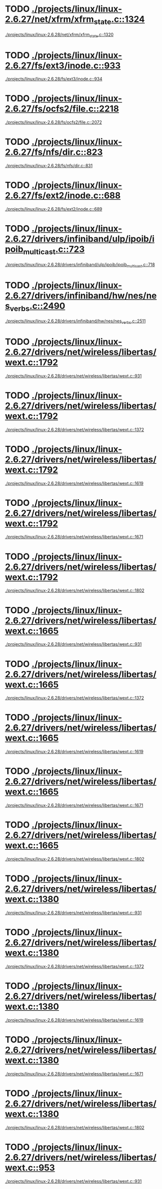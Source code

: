 * TODO [[view:./projects/linux/linux-2.6.27/net/xfrm/xfrm_state.c::face=ovl-face1::linb=1324::colb=15::cole=17][./projects/linux/linux-2.6.27/net/xfrm/xfrm_state.c::1324]]
 [[view:./projects/linux/linux-2.6.28/net/xfrm/xfrm_state.c::face=ovl-face1::linb=1320::colb=15::cole=17][./projects/linux/linux-2.6.28/net/xfrm/xfrm_state.c::1320]]
* TODO [[view:./projects/linux/linux-2.6.27/fs/ext3/inode.c::face=ovl-face1::linb=933::colb=15::cole=22][./projects/linux/linux-2.6.27/fs/ext3/inode.c::933]]
 [[view:./projects/linux/linux-2.6.28/fs/ext3/inode.c::face=ovl-face1::linb=934::colb=15::cole=22][./projects/linux/linux-2.6.28/fs/ext3/inode.c::934]]
* TODO [[view:./projects/linux/linux-2.6.27/fs/ocfs2/file.c::face=ovl-face1::linb=2218::colb=11::cole=16][./projects/linux/linux-2.6.27/fs/ocfs2/file.c::2218]]
 [[view:./projects/linux/linux-2.6.28/fs/ocfs2/file.c::face=ovl-face1::linb=2072::colb=11::cole=16][./projects/linux/linux-2.6.28/fs/ocfs2/file.c::2072]]
* TODO [[view:./projects/linux/linux-2.6.27/fs/nfs/dir.c::face=ovl-face1::linb=823::colb=22::cole=27][./projects/linux/linux-2.6.27/fs/nfs/dir.c::823]]
 [[view:./projects/linux/linux-2.6.28/fs/nfs/dir.c::face=ovl-face1::linb=831::colb=22::cole=27][./projects/linux/linux-2.6.28/fs/nfs/dir.c::831]]
* TODO [[view:./projects/linux/linux-2.6.27/fs/ext2/inode.c::face=ovl-face1::linb=688::colb=9::cole=16][./projects/linux/linux-2.6.27/fs/ext2/inode.c::688]]
 [[view:./projects/linux/linux-2.6.28/fs/ext2/inode.c::face=ovl-face1::linb=689::colb=9::cole=16][./projects/linux/linux-2.6.28/fs/ext2/inode.c::689]]
* TODO [[view:./projects/linux/linux-2.6.27/drivers/infiniband/ulp/ipoib/ipoib_multicast.c::face=ovl-face1::linb=723::colb=14::cole=19][./projects/linux/linux-2.6.27/drivers/infiniband/ulp/ipoib/ipoib_multicast.c::723]]
 [[view:./projects/linux/linux-2.6.28/drivers/infiniband/ulp/ipoib/ipoib_multicast.c::face=ovl-face1::linb=718::colb=14::cole=19][./projects/linux/linux-2.6.28/drivers/infiniband/ulp/ipoib/ipoib_multicast.c::718]]
* TODO [[view:./projects/linux/linux-2.6.27/drivers/infiniband/hw/nes/nes_verbs.c::face=ovl-face1::linb=2490::colb=7::cole=26][./projects/linux/linux-2.6.27/drivers/infiniband/hw/nes/nes_verbs.c::2490]]
 [[view:./projects/linux/linux-2.6.28/drivers/infiniband/hw/nes/nes_verbs.c::face=ovl-face1::linb=2511::colb=7::cole=26][./projects/linux/linux-2.6.28/drivers/infiniband/hw/nes/nes_verbs.c::2511]]
* TODO [[view:./projects/linux/linux-2.6.27/drivers/net/wireless/libertas/wext.c::face=ovl-face1::linb=1792::colb=32::cole=41][./projects/linux/linux-2.6.27/drivers/net/wireless/libertas/wext.c::1792]]
 [[view:./projects/linux/linux-2.6.28/drivers/net/wireless/libertas/wext.c::face=ovl-face1::linb=931::colb=31::cole=40][./projects/linux/linux-2.6.28/drivers/net/wireless/libertas/wext.c::931]]
* TODO [[view:./projects/linux/linux-2.6.27/drivers/net/wireless/libertas/wext.c::face=ovl-face1::linb=1792::colb=32::cole=41][./projects/linux/linux-2.6.27/drivers/net/wireless/libertas/wext.c::1792]]
 [[view:./projects/linux/linux-2.6.28/drivers/net/wireless/libertas/wext.c::face=ovl-face1::linb=1372::colb=31::cole=40][./projects/linux/linux-2.6.28/drivers/net/wireless/libertas/wext.c::1372]]
* TODO [[view:./projects/linux/linux-2.6.27/drivers/net/wireless/libertas/wext.c::face=ovl-face1::linb=1792::colb=32::cole=41][./projects/linux/linux-2.6.27/drivers/net/wireless/libertas/wext.c::1792]]
 [[view:./projects/linux/linux-2.6.28/drivers/net/wireless/libertas/wext.c::face=ovl-face1::linb=1619::colb=6::cole=15][./projects/linux/linux-2.6.28/drivers/net/wireless/libertas/wext.c::1619]]
* TODO [[view:./projects/linux/linux-2.6.27/drivers/net/wireless/libertas/wext.c::face=ovl-face1::linb=1792::colb=32::cole=41][./projects/linux/linux-2.6.27/drivers/net/wireless/libertas/wext.c::1792]]
 [[view:./projects/linux/linux-2.6.28/drivers/net/wireless/libertas/wext.c::face=ovl-face1::linb=1671::colb=30::cole=39][./projects/linux/linux-2.6.28/drivers/net/wireless/libertas/wext.c::1671]]
* TODO [[view:./projects/linux/linux-2.6.27/drivers/net/wireless/libertas/wext.c::face=ovl-face1::linb=1792::colb=32::cole=41][./projects/linux/linux-2.6.27/drivers/net/wireless/libertas/wext.c::1792]]
 [[view:./projects/linux/linux-2.6.28/drivers/net/wireless/libertas/wext.c::face=ovl-face1::linb=1802::colb=32::cole=41][./projects/linux/linux-2.6.28/drivers/net/wireless/libertas/wext.c::1802]]
* TODO [[view:./projects/linux/linux-2.6.27/drivers/net/wireless/libertas/wext.c::face=ovl-face1::linb=1665::colb=30::cole=39][./projects/linux/linux-2.6.27/drivers/net/wireless/libertas/wext.c::1665]]
 [[view:./projects/linux/linux-2.6.28/drivers/net/wireless/libertas/wext.c::face=ovl-face1::linb=931::colb=31::cole=40][./projects/linux/linux-2.6.28/drivers/net/wireless/libertas/wext.c::931]]
* TODO [[view:./projects/linux/linux-2.6.27/drivers/net/wireless/libertas/wext.c::face=ovl-face1::linb=1665::colb=30::cole=39][./projects/linux/linux-2.6.27/drivers/net/wireless/libertas/wext.c::1665]]
 [[view:./projects/linux/linux-2.6.28/drivers/net/wireless/libertas/wext.c::face=ovl-face1::linb=1372::colb=31::cole=40][./projects/linux/linux-2.6.28/drivers/net/wireless/libertas/wext.c::1372]]
* TODO [[view:./projects/linux/linux-2.6.27/drivers/net/wireless/libertas/wext.c::face=ovl-face1::linb=1665::colb=30::cole=39][./projects/linux/linux-2.6.27/drivers/net/wireless/libertas/wext.c::1665]]
 [[view:./projects/linux/linux-2.6.28/drivers/net/wireless/libertas/wext.c::face=ovl-face1::linb=1619::colb=6::cole=15][./projects/linux/linux-2.6.28/drivers/net/wireless/libertas/wext.c::1619]]
* TODO [[view:./projects/linux/linux-2.6.27/drivers/net/wireless/libertas/wext.c::face=ovl-face1::linb=1665::colb=30::cole=39][./projects/linux/linux-2.6.27/drivers/net/wireless/libertas/wext.c::1665]]
 [[view:./projects/linux/linux-2.6.28/drivers/net/wireless/libertas/wext.c::face=ovl-face1::linb=1671::colb=30::cole=39][./projects/linux/linux-2.6.28/drivers/net/wireless/libertas/wext.c::1671]]
* TODO [[view:./projects/linux/linux-2.6.27/drivers/net/wireless/libertas/wext.c::face=ovl-face1::linb=1665::colb=30::cole=39][./projects/linux/linux-2.6.27/drivers/net/wireless/libertas/wext.c::1665]]
 [[view:./projects/linux/linux-2.6.28/drivers/net/wireless/libertas/wext.c::face=ovl-face1::linb=1802::colb=32::cole=41][./projects/linux/linux-2.6.28/drivers/net/wireless/libertas/wext.c::1802]]
* TODO [[view:./projects/linux/linux-2.6.27/drivers/net/wireless/libertas/wext.c::face=ovl-face1::linb=1380::colb=31::cole=40][./projects/linux/linux-2.6.27/drivers/net/wireless/libertas/wext.c::1380]]
 [[view:./projects/linux/linux-2.6.28/drivers/net/wireless/libertas/wext.c::face=ovl-face1::linb=931::colb=31::cole=40][./projects/linux/linux-2.6.28/drivers/net/wireless/libertas/wext.c::931]]
* TODO [[view:./projects/linux/linux-2.6.27/drivers/net/wireless/libertas/wext.c::face=ovl-face1::linb=1380::colb=31::cole=40][./projects/linux/linux-2.6.27/drivers/net/wireless/libertas/wext.c::1380]]
 [[view:./projects/linux/linux-2.6.28/drivers/net/wireless/libertas/wext.c::face=ovl-face1::linb=1372::colb=31::cole=40][./projects/linux/linux-2.6.28/drivers/net/wireless/libertas/wext.c::1372]]
* TODO [[view:./projects/linux/linux-2.6.27/drivers/net/wireless/libertas/wext.c::face=ovl-face1::linb=1380::colb=31::cole=40][./projects/linux/linux-2.6.27/drivers/net/wireless/libertas/wext.c::1380]]
 [[view:./projects/linux/linux-2.6.28/drivers/net/wireless/libertas/wext.c::face=ovl-face1::linb=1619::colb=6::cole=15][./projects/linux/linux-2.6.28/drivers/net/wireless/libertas/wext.c::1619]]
* TODO [[view:./projects/linux/linux-2.6.27/drivers/net/wireless/libertas/wext.c::face=ovl-face1::linb=1380::colb=31::cole=40][./projects/linux/linux-2.6.27/drivers/net/wireless/libertas/wext.c::1380]]
 [[view:./projects/linux/linux-2.6.28/drivers/net/wireless/libertas/wext.c::face=ovl-face1::linb=1671::colb=30::cole=39][./projects/linux/linux-2.6.28/drivers/net/wireless/libertas/wext.c::1671]]
* TODO [[view:./projects/linux/linux-2.6.27/drivers/net/wireless/libertas/wext.c::face=ovl-face1::linb=1380::colb=31::cole=40][./projects/linux/linux-2.6.27/drivers/net/wireless/libertas/wext.c::1380]]
 [[view:./projects/linux/linux-2.6.28/drivers/net/wireless/libertas/wext.c::face=ovl-face1::linb=1802::colb=32::cole=41][./projects/linux/linux-2.6.28/drivers/net/wireless/libertas/wext.c::1802]]
* TODO [[view:./projects/linux/linux-2.6.27/drivers/net/wireless/libertas/wext.c::face=ovl-face1::linb=953::colb=31::cole=40][./projects/linux/linux-2.6.27/drivers/net/wireless/libertas/wext.c::953]]
 [[view:./projects/linux/linux-2.6.28/drivers/net/wireless/libertas/wext.c::face=ovl-face1::linb=931::colb=31::cole=40][./projects/linux/linux-2.6.28/drivers/net/wireless/libertas/wext.c::931]]
* TODO [[view:./projects/linux/linux-2.6.27/drivers/net/wireless/libertas/wext.c::face=ovl-face1::linb=953::colb=31::cole=40][./projects/linux/linux-2.6.27/drivers/net/wireless/libertas/wext.c::953]]
 [[view:./projects/linux/linux-2.6.28/drivers/net/wireless/libertas/wext.c::face=ovl-face1::linb=1372::colb=31::cole=40][./projects/linux/linux-2.6.28/drivers/net/wireless/libertas/wext.c::1372]]
* TODO [[view:./projects/linux/linux-2.6.27/drivers/net/wireless/libertas/wext.c::face=ovl-face1::linb=953::colb=31::cole=40][./projects/linux/linux-2.6.27/drivers/net/wireless/libertas/wext.c::953]]
 [[view:./projects/linux/linux-2.6.28/drivers/net/wireless/libertas/wext.c::face=ovl-face1::linb=1619::colb=6::cole=15][./projects/linux/linux-2.6.28/drivers/net/wireless/libertas/wext.c::1619]]
* TODO [[view:./projects/linux/linux-2.6.27/drivers/net/wireless/libertas/wext.c::face=ovl-face1::linb=953::colb=31::cole=40][./projects/linux/linux-2.6.27/drivers/net/wireless/libertas/wext.c::953]]
 [[view:./projects/linux/linux-2.6.28/drivers/net/wireless/libertas/wext.c::face=ovl-face1::linb=1671::colb=30::cole=39][./projects/linux/linux-2.6.28/drivers/net/wireless/libertas/wext.c::1671]]
* TODO [[view:./projects/linux/linux-2.6.27/drivers/net/wireless/libertas/wext.c::face=ovl-face1::linb=953::colb=31::cole=40][./projects/linux/linux-2.6.27/drivers/net/wireless/libertas/wext.c::953]]
 [[view:./projects/linux/linux-2.6.28/drivers/net/wireless/libertas/wext.c::face=ovl-face1::linb=1802::colb=32::cole=41][./projects/linux/linux-2.6.28/drivers/net/wireless/libertas/wext.c::1802]]
* TODO [[view:./projects/linux/linux-2.6.27/drivers/md/raid1.c::face=ovl-face1::linb=457::colb=35::cole=39][./projects/linux/linux-2.6.27/drivers/md/raid1.c::457]]
 [[view:./projects/linux/linux-2.6.28/drivers/md/raid1.c::face=ovl-face1::linb=438::colb=36::cole=40][./projects/linux/linux-2.6.28/drivers/md/raid1.c::438]]
* TODO [[view:./projects/linux/linux-2.6.27/drivers/md/raid1.c::face=ovl-face1::linb=457::colb=35::cole=39][./projects/linux/linux-2.6.27/drivers/md/raid1.c::457]]
 [[view:./projects/linux/linux-2.6.28/drivers/md/raid1.c::face=ovl-face1::linb=458::colb=35::cole=39][./projects/linux/linux-2.6.28/drivers/md/raid1.c::458]]
* TODO [[view:./projects/linux/linux-2.6.27/drivers/md/raid1.c::face=ovl-face1::linb=437::colb=36::cole=40][./projects/linux/linux-2.6.27/drivers/md/raid1.c::437]]
 [[view:./projects/linux/linux-2.6.28/drivers/md/raid1.c::face=ovl-face1::linb=438::colb=36::cole=40][./projects/linux/linux-2.6.28/drivers/md/raid1.c::438]]
* TODO [[view:./projects/linux/linux-2.6.27/drivers/md/raid1.c::face=ovl-face1::linb=437::colb=36::cole=40][./projects/linux/linux-2.6.27/drivers/md/raid1.c::437]]
 [[view:./projects/linux/linux-2.6.28/drivers/md/raid1.c::face=ovl-face1::linb=458::colb=35::cole=39][./projects/linux/linux-2.6.28/drivers/md/raid1.c::458]]
* TODO [[view:./projects/linux/linux-2.6.27/drivers/char/epca.c::face=ovl-face1::linb=1668::colb=13::cole=15][./projects/linux/linux-2.6.27/drivers/char/epca.c::1668]]
 [[view:./projects/linux/linux-2.6.28/drivers/char/epca.c::face=ovl-face1::linb=1665::colb=13::cole=15][./projects/linux/linux-2.6.28/drivers/char/epca.c::1665]]
* TODO [[view:./projects/linux/linux-2.6.27/drivers/media/video/vivi.c::face=ovl-face1::linb=932::colb=1::cole=3][./projects/linux/linux-2.6.27/drivers/media/video/vivi.c::932]]
 [[view:./projects/linux/linux-2.6.28/drivers/media/video/vivi.c::face=ovl-face1::linb=1072::colb=1::cole=3][./projects/linux/linux-2.6.28/drivers/media/video/vivi.c::1072]]
* TODO [[view:./projects/linux/linux-2.6.27/kernel/sched_rt.c::face=ovl-face1::linb=894::colb=14::cole=18][./projects/linux/linux-2.6.27/kernel/sched_rt.c::894]]
 [[view:./projects/linux/linux-2.6.28/kernel/sched_rt.c::face=ovl-face1::linb=941::colb=14::cole=18][./projects/linux/linux-2.6.28/kernel/sched_rt.c::941]]
* TODO [[view:./projects/linux/linux-2.6.27/sound/usb/usbaudio.c::face=ovl-face1::linb=3648::colb=14::cole=18][./projects/linux/linux-2.6.27/sound/usb/usbaudio.c::3648]]
 [[view:./projects/linux/linux-2.6.28/sound/usb/usbaudio.c::face=ovl-face1::linb=3656::colb=14::cole=18][./projects/linux/linux-2.6.28/sound/usb/usbaudio.c::3656]]
* TODO [[view:./projects/linux/linux-2.6.26/arch/arm/mach-pxa/ssp.c::face=ovl-face1::linb=434::colb=20::cole=23][./projects/linux/linux-2.6.26/arch/arm/mach-pxa/ssp.c::434]]
 [[view:./projects/linux/linux-2.6.27/arch/arm/mach-pxa/ssp.c::face=ovl-face1::linb=429::colb=20::cole=23][./projects/linux/linux-2.6.27/arch/arm/mach-pxa/ssp.c::429]]
* TODO [[view:./projects/linux/linux-2.6.26/net/netlabel/netlabel_domainhash.c::face=ovl-face1::linb=358::colb=12::cole=17][./projects/linux/linux-2.6.26/net/netlabel/netlabel_domainhash.c::358]]
 [[view:./projects/linux/linux-2.6.27/net/netlabel/netlabel_domainhash.c::face=ovl-face1::linb=357::colb=12::cole=17][./projects/linux/linux-2.6.27/net/netlabel/netlabel_domainhash.c::357]]
* TODO [[view:./projects/linux/linux-2.6.26/net/atm/mpc.c::face=ovl-face1::linb=560::colb=10::cole=13][./projects/linux/linux-2.6.26/net/atm/mpc.c::560]]
 [[view:./projects/linux/linux-2.6.27/net/atm/mpc.c::face=ovl-face1::linb=564::colb=10::cole=13][./projects/linux/linux-2.6.27/net/atm/mpc.c::564]]
* TODO [[view:./projects/linux/linux-2.6.26/net/sched/cls_api.c::face=ovl-face1::linb=195::colb=48::cole=50][./projects/linux/linux-2.6.26/net/sched/cls_api.c::195]]
 [[view:./projects/linux/linux-2.6.27/net/sched/cls_api.c::face=ovl-face1::linb=197::colb=48::cole=50][./projects/linux/linux-2.6.27/net/sched/cls_api.c::197]]
* TODO [[view:./projects/linux/linux-2.6.26/net/ipv6/mcast.c::face=ovl-face1::linb=489::colb=19::cole=22][./projects/linux/linux-2.6.26/net/ipv6/mcast.c::489]]
 [[view:./projects/linux/linux-2.6.27/net/ipv6/mcast.c::face=ovl-face1::linb=482::colb=19::cole=22][./projects/linux/linux-2.6.27/net/ipv6/mcast.c::482]]
* TODO [[view:./projects/linux/linux-2.6.26/net/xfrm/xfrm_state.c::face=ovl-face1::linb=1308::colb=15::cole=17][./projects/linux/linux-2.6.26/net/xfrm/xfrm_state.c::1308]]
 [[view:./projects/linux/linux-2.6.27/net/xfrm/xfrm_state.c::face=ovl-face1::linb=1324::colb=15::cole=17][./projects/linux/linux-2.6.27/net/xfrm/xfrm_state.c::1324]]
* TODO [[view:./projects/linux/linux-2.6.26/fs/nfs/dir.c::face=ovl-face1::linb=818::colb=22::cole=27][./projects/linux/linux-2.6.26/fs/nfs/dir.c::818]]
 [[view:./projects/linux/linux-2.6.27/fs/nfs/dir.c::face=ovl-face1::linb=823::colb=22::cole=27][./projects/linux/linux-2.6.27/fs/nfs/dir.c::823]]
* TODO [[view:./projects/linux/linux-2.6.26/drivers/infiniband/ulp/ipoib/ipoib_multicast.c::face=ovl-face1::linb=709::colb=14::cole=19][./projects/linux/linux-2.6.26/drivers/infiniband/ulp/ipoib/ipoib_multicast.c::709]]
 [[view:./projects/linux/linux-2.6.27/drivers/infiniband/ulp/ipoib/ipoib_multicast.c::face=ovl-face1::linb=723::colb=14::cole=19][./projects/linux/linux-2.6.27/drivers/infiniband/ulp/ipoib/ipoib_multicast.c::723]]
* TODO [[view:./projects/linux/linux-2.6.26/drivers/infiniband/hw/nes/nes_verbs.c::face=ovl-face1::linb=2606::colb=7::cole=26][./projects/linux/linux-2.6.26/drivers/infiniband/hw/nes/nes_verbs.c::2606]]
 [[view:./projects/linux/linux-2.6.27/drivers/infiniband/hw/nes/nes_verbs.c::face=ovl-face1::linb=2490::colb=7::cole=26][./projects/linux/linux-2.6.27/drivers/infiniband/hw/nes/nes_verbs.c::2490]]
* TODO [[view:./projects/linux/linux-2.6.26/drivers/infiniband/hw/mthca/mthca_av.c::face=ovl-face1::linb=203::colb=1::cole=3][./projects/linux/linux-2.6.26/drivers/infiniband/hw/mthca/mthca_av.c::203]]
 [[view:./projects/linux/linux-2.6.27/drivers/infiniband/hw/mthca/mthca_av.c::face=ovl-face1::linb=201::colb=1::cole=3][./projects/linux/linux-2.6.27/drivers/infiniband/hw/mthca/mthca_av.c::201]]
* TODO [[view:./projects/linux/linux-2.6.26/drivers/infiniband/hw/mthca/mthca_provider.c::face=ovl-face1::linb=777::colb=32::cole=46][./projects/linux/linux-2.6.26/drivers/infiniband/hw/mthca/mthca_provider.c::777]]
 [[view:./projects/linux/linux-2.6.27/drivers/infiniband/hw/mthca/mthca_provider.c::face=ovl-face1::linb=775::colb=32::cole=46][./projects/linux/linux-2.6.27/drivers/infiniband/hw/mthca/mthca_provider.c::775]]
* TODO [[view:./projects/linux/linux-2.6.26/drivers/net/wireless/libertas/wext.c::face=ovl-face1::linb=1783::colb=32::cole=41][./projects/linux/linux-2.6.26/drivers/net/wireless/libertas/wext.c::1783]]
 [[view:./projects/linux/linux-2.6.27/drivers/net/wireless/libertas/wext.c::face=ovl-face1::linb=953::colb=31::cole=40][./projects/linux/linux-2.6.27/drivers/net/wireless/libertas/wext.c::953]]
* TODO [[view:./projects/linux/linux-2.6.26/drivers/net/wireless/libertas/wext.c::face=ovl-face1::linb=1783::colb=32::cole=41][./projects/linux/linux-2.6.26/drivers/net/wireless/libertas/wext.c::1783]]
 [[view:./projects/linux/linux-2.6.27/drivers/net/wireless/libertas/wext.c::face=ovl-face1::linb=1380::colb=31::cole=40][./projects/linux/linux-2.6.27/drivers/net/wireless/libertas/wext.c::1380]]
* TODO [[view:./projects/linux/linux-2.6.26/drivers/net/wireless/libertas/wext.c::face=ovl-face1::linb=1783::colb=32::cole=41][./projects/linux/linux-2.6.26/drivers/net/wireless/libertas/wext.c::1783]]
 [[view:./projects/linux/linux-2.6.27/drivers/net/wireless/libertas/wext.c::face=ovl-face1::linb=1665::colb=30::cole=39][./projects/linux/linux-2.6.27/drivers/net/wireless/libertas/wext.c::1665]]
* TODO [[view:./projects/linux/linux-2.6.26/drivers/net/wireless/libertas/wext.c::face=ovl-face1::linb=1783::colb=32::cole=41][./projects/linux/linux-2.6.26/drivers/net/wireless/libertas/wext.c::1783]]
 [[view:./projects/linux/linux-2.6.27/drivers/net/wireless/libertas/wext.c::face=ovl-face1::linb=1792::colb=32::cole=41][./projects/linux/linux-2.6.27/drivers/net/wireless/libertas/wext.c::1792]]
* TODO [[view:./projects/linux/linux-2.6.26/drivers/net/wireless/libertas/wext.c::face=ovl-face1::linb=1656::colb=30::cole=39][./projects/linux/linux-2.6.26/drivers/net/wireless/libertas/wext.c::1656]]
 [[view:./projects/linux/linux-2.6.27/drivers/net/wireless/libertas/wext.c::face=ovl-face1::linb=953::colb=31::cole=40][./projects/linux/linux-2.6.27/drivers/net/wireless/libertas/wext.c::953]]
* TODO [[view:./projects/linux/linux-2.6.26/drivers/net/wireless/libertas/wext.c::face=ovl-face1::linb=1656::colb=30::cole=39][./projects/linux/linux-2.6.26/drivers/net/wireless/libertas/wext.c::1656]]
 [[view:./projects/linux/linux-2.6.27/drivers/net/wireless/libertas/wext.c::face=ovl-face1::linb=1380::colb=31::cole=40][./projects/linux/linux-2.6.27/drivers/net/wireless/libertas/wext.c::1380]]
* TODO [[view:./projects/linux/linux-2.6.26/drivers/net/wireless/libertas/wext.c::face=ovl-face1::linb=1656::colb=30::cole=39][./projects/linux/linux-2.6.26/drivers/net/wireless/libertas/wext.c::1656]]
 [[view:./projects/linux/linux-2.6.27/drivers/net/wireless/libertas/wext.c::face=ovl-face1::linb=1665::colb=30::cole=39][./projects/linux/linux-2.6.27/drivers/net/wireless/libertas/wext.c::1665]]
* TODO [[view:./projects/linux/linux-2.6.26/drivers/net/wireless/libertas/wext.c::face=ovl-face1::linb=1656::colb=30::cole=39][./projects/linux/linux-2.6.26/drivers/net/wireless/libertas/wext.c::1656]]
 [[view:./projects/linux/linux-2.6.27/drivers/net/wireless/libertas/wext.c::face=ovl-face1::linb=1792::colb=32::cole=41][./projects/linux/linux-2.6.27/drivers/net/wireless/libertas/wext.c::1792]]
* TODO [[view:./projects/linux/linux-2.6.26/drivers/net/wireless/libertas/wext.c::face=ovl-face1::linb=1371::colb=31::cole=40][./projects/linux/linux-2.6.26/drivers/net/wireless/libertas/wext.c::1371]]
 [[view:./projects/linux/linux-2.6.27/drivers/net/wireless/libertas/wext.c::face=ovl-face1::linb=953::colb=31::cole=40][./projects/linux/linux-2.6.27/drivers/net/wireless/libertas/wext.c::953]]
* TODO [[view:./projects/linux/linux-2.6.26/drivers/net/wireless/libertas/wext.c::face=ovl-face1::linb=1371::colb=31::cole=40][./projects/linux/linux-2.6.26/drivers/net/wireless/libertas/wext.c::1371]]
 [[view:./projects/linux/linux-2.6.27/drivers/net/wireless/libertas/wext.c::face=ovl-face1::linb=1380::colb=31::cole=40][./projects/linux/linux-2.6.27/drivers/net/wireless/libertas/wext.c::1380]]
* TODO [[view:./projects/linux/linux-2.6.26/drivers/net/wireless/libertas/wext.c::face=ovl-face1::linb=1371::colb=31::cole=40][./projects/linux/linux-2.6.26/drivers/net/wireless/libertas/wext.c::1371]]
 [[view:./projects/linux/linux-2.6.27/drivers/net/wireless/libertas/wext.c::face=ovl-face1::linb=1665::colb=30::cole=39][./projects/linux/linux-2.6.27/drivers/net/wireless/libertas/wext.c::1665]]
* TODO [[view:./projects/linux/linux-2.6.26/drivers/net/wireless/libertas/wext.c::face=ovl-face1::linb=1371::colb=31::cole=40][./projects/linux/linux-2.6.26/drivers/net/wireless/libertas/wext.c::1371]]
 [[view:./projects/linux/linux-2.6.27/drivers/net/wireless/libertas/wext.c::face=ovl-face1::linb=1792::colb=32::cole=41][./projects/linux/linux-2.6.27/drivers/net/wireless/libertas/wext.c::1792]]
* TODO [[view:./projects/linux/linux-2.6.26/drivers/scsi/hptiop.c::face=ovl-face1::linb=1144::colb=40::cole=44][./projects/linux/linux-2.6.26/drivers/scsi/hptiop.c::1144]]
 [[view:./projects/linux/linux-2.6.27/drivers/scsi/hptiop.c::face=ovl-face1::linb=1143::colb=40::cole=44][./projects/linux/linux-2.6.27/drivers/scsi/hptiop.c::1143]]
* TODO [[view:./projects/linux/linux-2.6.26/drivers/mtd/nand/nand_bbt.c::face=ovl-face1::linb=871::colb=34::cole=36][./projects/linux/linux-2.6.26/drivers/mtd/nand/nand_bbt.c::871]]
 [[view:./projects/linux/linux-2.6.27/drivers/mtd/nand/nand_bbt.c::face=ovl-face1::linb=869::colb=34::cole=36][./projects/linux/linux-2.6.27/drivers/mtd/nand/nand_bbt.c::869]]
* TODO [[view:./projects/linux/linux-2.6.26/drivers/video/imxfb.c::face=ovl-face1::linb=618::colb=20::cole=23][./projects/linux/linux-2.6.26/drivers/video/imxfb.c::618]]
 [[view:./projects/linux/linux-2.6.27/drivers/video/imxfb.c::face=ovl-face1::linb=619::colb=20::cole=23][./projects/linux/linux-2.6.27/drivers/video/imxfb.c::619]]
* TODO [[view:./projects/linux/linux-2.6.26/drivers/s390/net/ctcm_mpc.c::face=ovl-face1::linb=2205::colb=12::cole=15][./projects/linux/linux-2.6.26/drivers/s390/net/ctcm_mpc.c::2205]]
 [[view:./projects/linux/linux-2.6.27/drivers/s390/net/ctcm_mpc.c::face=ovl-face1::linb=1916::colb=12::cole=15][./projects/linux/linux-2.6.27/drivers/s390/net/ctcm_mpc.c::1916]]
* TODO [[view:./projects/linux/linux-2.6.26/drivers/s390/net/ctcm_mpc.c::face=ovl-face1::linb=2110::colb=21::cole=23][./projects/linux/linux-2.6.26/drivers/s390/net/ctcm_mpc.c::2110]]
 [[view:./projects/linux/linux-2.6.27/drivers/s390/net/ctcm_mpc.c::face=ovl-face1::linb=1916::colb=12::cole=15][./projects/linux/linux-2.6.27/drivers/s390/net/ctcm_mpc.c::1916]]
* TODO [[view:./projects/linux/linux-2.6.26/drivers/s390/net/ctcm_mpc.c::face=ovl-face1::linb=2024::colb=22::cole=24][./projects/linux/linux-2.6.26/drivers/s390/net/ctcm_mpc.c::2024]]
 [[view:./projects/linux/linux-2.6.27/drivers/s390/net/ctcm_mpc.c::face=ovl-face1::linb=1916::colb=12::cole=15][./projects/linux/linux-2.6.27/drivers/s390/net/ctcm_mpc.c::1916]]
* TODO [[view:./projects/linux/linux-2.6.26/drivers/s390/net/ctcm_mpc.c::face=ovl-face1::linb=1131::colb=26::cole=29][./projects/linux/linux-2.6.26/drivers/s390/net/ctcm_mpc.c::1131]]
 [[view:./projects/linux/linux-2.6.27/drivers/s390/net/ctcm_mpc.c::face=ovl-face1::linb=1916::colb=12::cole=15][./projects/linux/linux-2.6.27/drivers/s390/net/ctcm_mpc.c::1916]]
* TODO [[view:./projects/linux/linux-2.6.26/drivers/media/video/vivi.c::face=ovl-face1::linb=929::colb=1::cole=3][./projects/linux/linux-2.6.26/drivers/media/video/vivi.c::929]]
 [[view:./projects/linux/linux-2.6.27/drivers/media/video/vivi.c::face=ovl-face1::linb=932::colb=1::cole=3][./projects/linux/linux-2.6.27/drivers/media/video/vivi.c::932]]
* TODO [[view:./projects/linux/linux-2.6.26/kernel/sched_rt.c::face=ovl-face1::linb=703::colb=14::cole=18][./projects/linux/linux-2.6.26/kernel/sched_rt.c::703]]
 [[view:./projects/linux/linux-2.6.27/kernel/sched_rt.c::face=ovl-face1::linb=894::colb=14::cole=18][./projects/linux/linux-2.6.27/kernel/sched_rt.c::894]]
* TODO [[view:./projects/linux/linux-2.6.26/sound/usb/usbaudio.c::face=ovl-face1::linb=3652::colb=14::cole=18][./projects/linux/linux-2.6.26/sound/usb/usbaudio.c::3652]]
 [[view:./projects/linux/linux-2.6.27/sound/usb/usbaudio.c::face=ovl-face1::linb=3648::colb=14::cole=18][./projects/linux/linux-2.6.27/sound/usb/usbaudio.c::3648]]
* TODO [[view:./projects/linux/linux-2.6.25/net/ipv6/mcast.c::face=ovl-face1::linb=485::colb=19::cole=22][./projects/linux/linux-2.6.25/net/ipv6/mcast.c::485]]
 [[view:./projects/linux/linux-2.6.26/net/ipv6/mcast.c::face=ovl-face1::linb=489::colb=19::cole=22][./projects/linux/linux-2.6.26/net/ipv6/mcast.c::489]]
* TODO [[view:./projects/linux/linux-2.6.25/net/xfrm/xfrm_state.c::face=ovl-face1::linb=1297::colb=15::cole=17][./projects/linux/linux-2.6.25/net/xfrm/xfrm_state.c::1297]]
 [[view:./projects/linux/linux-2.6.26/net/xfrm/xfrm_state.c::face=ovl-face1::linb=1308::colb=15::cole=17][./projects/linux/linux-2.6.26/net/xfrm/xfrm_state.c::1308]]
* TODO [[view:./projects/linux/linux-2.6.25/fs/reiserfs/inode.c::face=ovl-face1::linb=1026::colb=35::cole=37][./projects/linux/linux-2.6.25/fs/reiserfs/inode.c::1026]]
 [[view:./projects/linux/linux-2.6.26/fs/reiserfs/inode.c::face=ovl-face1::linb=1028::colb=35::cole=37][./projects/linux/linux-2.6.26/fs/reiserfs/inode.c::1028]]
* TODO [[view:./projects/linux/linux-2.6.25/fs/ocfs2/file.c::face=ovl-face1::linb=2214::colb=11::cole=16][./projects/linux/linux-2.6.25/fs/ocfs2/file.c::2214]]
 [[view:./projects/linux/linux-2.6.26/fs/ocfs2/file.c::face=ovl-face1::linb=2218::colb=11::cole=16][./projects/linux/linux-2.6.26/fs/ocfs2/file.c::2218]]
* TODO [[view:./projects/linux/linux-2.6.25/fs/ext2/inode.c::face=ovl-face1::linb=689::colb=9::cole=16][./projects/linux/linux-2.6.25/fs/ext2/inode.c::689]]
 [[view:./projects/linux/linux-2.6.26/fs/ext2/inode.c::face=ovl-face1::linb=688::colb=9::cole=16][./projects/linux/linux-2.6.26/fs/ext2/inode.c::688]]
* TODO [[view:./projects/linux/linux-2.6.25/drivers/infiniband/ulp/ipoib/ipoib_multicast.c::face=ovl-face1::linb=704::colb=14::cole=19][./projects/linux/linux-2.6.25/drivers/infiniband/ulp/ipoib/ipoib_multicast.c::704]]
 [[view:./projects/linux/linux-2.6.26/drivers/infiniband/ulp/ipoib/ipoib_multicast.c::face=ovl-face1::linb=709::colb=14::cole=19][./projects/linux/linux-2.6.26/drivers/infiniband/ulp/ipoib/ipoib_multicast.c::709]]
* TODO [[view:./projects/linux/linux-2.6.25/drivers/infiniband/hw/ipath/ipath_mr.c::face=ovl-face1::linb=331::colb=8::cole=11][./projects/linux/linux-2.6.25/drivers/infiniband/hw/ipath/ipath_mr.c::331]]
 [[view:./projects/linux/linux-2.6.26/drivers/infiniband/hw/ipath/ipath_mr.c::face=ovl-face1::linb=332::colb=8::cole=11][./projects/linux/linux-2.6.26/drivers/infiniband/hw/ipath/ipath_mr.c::332]]
* TODO [[view:./projects/linux/linux-2.6.25/drivers/infiniband/hw/nes/nes_verbs.c::face=ovl-face1::linb=2604::colb=7::cole=26][./projects/linux/linux-2.6.25/drivers/infiniband/hw/nes/nes_verbs.c::2604]]
 [[view:./projects/linux/linux-2.6.26/drivers/infiniband/hw/nes/nes_verbs.c::face=ovl-face1::linb=2606::colb=7::cole=26][./projects/linux/linux-2.6.26/drivers/infiniband/hw/nes/nes_verbs.c::2606]]
* TODO [[view:./projects/linux/linux-2.6.25/drivers/infiniband/hw/mthca/mthca_provider.c::face=ovl-face1::linb=770::colb=32::cole=46][./projects/linux/linux-2.6.25/drivers/infiniband/hw/mthca/mthca_provider.c::770]]
 [[view:./projects/linux/linux-2.6.26/drivers/infiniband/hw/mthca/mthca_provider.c::face=ovl-face1::linb=777::colb=32::cole=46][./projects/linux/linux-2.6.26/drivers/infiniband/hw/mthca/mthca_provider.c::777]]
* TODO [[view:./projects/linux/linux-2.6.25/drivers/dma/fsldma.c::face=ovl-face1::linb=1104::colb=9::cole=13][./projects/linux/linux-2.6.25/drivers/dma/fsldma.c::1104]]
 [[view:./projects/linux/linux-2.6.26/drivers/dma/fsldma.c::face=ovl-face1::linb=1014::colb=9::cole=21][./projects/linux/linux-2.6.26/drivers/dma/fsldma.c::1014]]
* TODO [[view:./projects/linux/linux-2.6.25/drivers/dma/fsldma.c::face=ovl-face1::linb=1104::colb=9::cole=13][./projects/linux/linux-2.6.25/drivers/dma/fsldma.c::1104]]
 [[view:./projects/linux/linux-2.6.26/drivers/dma/fsldma.c::face=ovl-face1::linb=1105::colb=9::cole=13][./projects/linux/linux-2.6.26/drivers/dma/fsldma.c::1105]]
* TODO [[view:./projects/linux/linux-2.6.25/drivers/dma/fsldma.c::face=ovl-face1::linb=1012::colb=9::cole=21][./projects/linux/linux-2.6.25/drivers/dma/fsldma.c::1012]]
 [[view:./projects/linux/linux-2.6.26/drivers/dma/fsldma.c::face=ovl-face1::linb=1014::colb=9::cole=21][./projects/linux/linux-2.6.26/drivers/dma/fsldma.c::1014]]
* TODO [[view:./projects/linux/linux-2.6.25/drivers/dma/fsldma.c::face=ovl-face1::linb=1012::colb=9::cole=21][./projects/linux/linux-2.6.25/drivers/dma/fsldma.c::1012]]
 [[view:./projects/linux/linux-2.6.26/drivers/dma/fsldma.c::face=ovl-face1::linb=1105::colb=9::cole=13][./projects/linux/linux-2.6.26/drivers/dma/fsldma.c::1105]]
* TODO [[view:./projects/linux/linux-2.6.25/drivers/usb/gadget/serial.c::face=ovl-face1::linb=1195::colb=3::cole=7][./projects/linux/linux-2.6.25/drivers/usb/gadget/serial.c::1195]]
 [[view:./projects/linux/linux-2.6.26/drivers/usb/gadget/serial.c::face=ovl-face1::linb=1069::colb=3::cole=7][./projects/linux/linux-2.6.26/drivers/usb/gadget/serial.c::1069]]
* TODO [[view:./projects/linux/linux-2.6.25/drivers/net/wireless/libertas/wext.c::face=ovl-face1::linb=1788::colb=32::cole=41][./projects/linux/linux-2.6.25/drivers/net/wireless/libertas/wext.c::1788]]
 [[view:./projects/linux/linux-2.6.26/drivers/net/wireless/libertas/wext.c::face=ovl-face1::linb=953::colb=31::cole=40][./projects/linux/linux-2.6.26/drivers/net/wireless/libertas/wext.c::953]]
* TODO [[view:./projects/linux/linux-2.6.25/drivers/net/wireless/libertas/wext.c::face=ovl-face1::linb=1788::colb=32::cole=41][./projects/linux/linux-2.6.25/drivers/net/wireless/libertas/wext.c::1788]]
 [[view:./projects/linux/linux-2.6.26/drivers/net/wireless/libertas/wext.c::face=ovl-face1::linb=1371::colb=31::cole=40][./projects/linux/linux-2.6.26/drivers/net/wireless/libertas/wext.c::1371]]
* TODO [[view:./projects/linux/linux-2.6.25/drivers/net/wireless/libertas/wext.c::face=ovl-face1::linb=1788::colb=32::cole=41][./projects/linux/linux-2.6.25/drivers/net/wireless/libertas/wext.c::1788]]
 [[view:./projects/linux/linux-2.6.26/drivers/net/wireless/libertas/wext.c::face=ovl-face1::linb=1656::colb=30::cole=39][./projects/linux/linux-2.6.26/drivers/net/wireless/libertas/wext.c::1656]]
* TODO [[view:./projects/linux/linux-2.6.25/drivers/net/wireless/libertas/wext.c::face=ovl-face1::linb=1788::colb=32::cole=41][./projects/linux/linux-2.6.25/drivers/net/wireless/libertas/wext.c::1788]]
 [[view:./projects/linux/linux-2.6.26/drivers/net/wireless/libertas/wext.c::face=ovl-face1::linb=1783::colb=32::cole=41][./projects/linux/linux-2.6.26/drivers/net/wireless/libertas/wext.c::1783]]
* TODO [[view:./projects/linux/linux-2.6.25/drivers/net/wireless/libertas/wext.c::face=ovl-face1::linb=1661::colb=30::cole=39][./projects/linux/linux-2.6.25/drivers/net/wireless/libertas/wext.c::1661]]
 [[view:./projects/linux/linux-2.6.26/drivers/net/wireless/libertas/wext.c::face=ovl-face1::linb=953::colb=31::cole=40][./projects/linux/linux-2.6.26/drivers/net/wireless/libertas/wext.c::953]]
* TODO [[view:./projects/linux/linux-2.6.25/drivers/net/wireless/libertas/wext.c::face=ovl-face1::linb=1661::colb=30::cole=39][./projects/linux/linux-2.6.25/drivers/net/wireless/libertas/wext.c::1661]]
 [[view:./projects/linux/linux-2.6.26/drivers/net/wireless/libertas/wext.c::face=ovl-face1::linb=1371::colb=31::cole=40][./projects/linux/linux-2.6.26/drivers/net/wireless/libertas/wext.c::1371]]
* TODO [[view:./projects/linux/linux-2.6.25/drivers/net/wireless/libertas/wext.c::face=ovl-face1::linb=1661::colb=30::cole=39][./projects/linux/linux-2.6.25/drivers/net/wireless/libertas/wext.c::1661]]
 [[view:./projects/linux/linux-2.6.26/drivers/net/wireless/libertas/wext.c::face=ovl-face1::linb=1656::colb=30::cole=39][./projects/linux/linux-2.6.26/drivers/net/wireless/libertas/wext.c::1656]]
* TODO [[view:./projects/linux/linux-2.6.25/drivers/net/wireless/libertas/wext.c::face=ovl-face1::linb=1661::colb=30::cole=39][./projects/linux/linux-2.6.25/drivers/net/wireless/libertas/wext.c::1661]]
 [[view:./projects/linux/linux-2.6.26/drivers/net/wireless/libertas/wext.c::face=ovl-face1::linb=1783::colb=32::cole=41][./projects/linux/linux-2.6.26/drivers/net/wireless/libertas/wext.c::1783]]
* TODO [[view:./projects/linux/linux-2.6.25/drivers/net/wireless/libertas/wext.c::face=ovl-face1::linb=1376::colb=31::cole=40][./projects/linux/linux-2.6.25/drivers/net/wireless/libertas/wext.c::1376]]
 [[view:./projects/linux/linux-2.6.26/drivers/net/wireless/libertas/wext.c::face=ovl-face1::linb=953::colb=31::cole=40][./projects/linux/linux-2.6.26/drivers/net/wireless/libertas/wext.c::953]]
* TODO [[view:./projects/linux/linux-2.6.25/drivers/net/wireless/libertas/wext.c::face=ovl-face1::linb=1376::colb=31::cole=40][./projects/linux/linux-2.6.25/drivers/net/wireless/libertas/wext.c::1376]]
 [[view:./projects/linux/linux-2.6.26/drivers/net/wireless/libertas/wext.c::face=ovl-face1::linb=1371::colb=31::cole=40][./projects/linux/linux-2.6.26/drivers/net/wireless/libertas/wext.c::1371]]
* TODO [[view:./projects/linux/linux-2.6.25/drivers/net/wireless/libertas/wext.c::face=ovl-face1::linb=1376::colb=31::cole=40][./projects/linux/linux-2.6.25/drivers/net/wireless/libertas/wext.c::1376]]
 [[view:./projects/linux/linux-2.6.26/drivers/net/wireless/libertas/wext.c::face=ovl-face1::linb=1656::colb=30::cole=39][./projects/linux/linux-2.6.26/drivers/net/wireless/libertas/wext.c::1656]]
* TODO [[view:./projects/linux/linux-2.6.25/drivers/net/wireless/libertas/wext.c::face=ovl-face1::linb=1376::colb=31::cole=40][./projects/linux/linux-2.6.25/drivers/net/wireless/libertas/wext.c::1376]]
 [[view:./projects/linux/linux-2.6.26/drivers/net/wireless/libertas/wext.c::face=ovl-face1::linb=1783::colb=32::cole=41][./projects/linux/linux-2.6.26/drivers/net/wireless/libertas/wext.c::1783]]
* TODO [[view:./projects/linux/linux-2.6.25/drivers/net/wireless/libertas/wext.c::face=ovl-face1::linb=958::colb=31::cole=40][./projects/linux/linux-2.6.25/drivers/net/wireless/libertas/wext.c::958]]
 [[view:./projects/linux/linux-2.6.26/drivers/net/wireless/libertas/wext.c::face=ovl-face1::linb=953::colb=31::cole=40][./projects/linux/linux-2.6.26/drivers/net/wireless/libertas/wext.c::953]]
* TODO [[view:./projects/linux/linux-2.6.25/drivers/net/wireless/libertas/wext.c::face=ovl-face1::linb=958::colb=31::cole=40][./projects/linux/linux-2.6.25/drivers/net/wireless/libertas/wext.c::958]]
 [[view:./projects/linux/linux-2.6.26/drivers/net/wireless/libertas/wext.c::face=ovl-face1::linb=1371::colb=31::cole=40][./projects/linux/linux-2.6.26/drivers/net/wireless/libertas/wext.c::1371]]
* TODO [[view:./projects/linux/linux-2.6.25/drivers/net/wireless/libertas/wext.c::face=ovl-face1::linb=958::colb=31::cole=40][./projects/linux/linux-2.6.25/drivers/net/wireless/libertas/wext.c::958]]
 [[view:./projects/linux/linux-2.6.26/drivers/net/wireless/libertas/wext.c::face=ovl-face1::linb=1656::colb=30::cole=39][./projects/linux/linux-2.6.26/drivers/net/wireless/libertas/wext.c::1656]]
* TODO [[view:./projects/linux/linux-2.6.25/drivers/net/wireless/libertas/wext.c::face=ovl-face1::linb=958::colb=31::cole=40][./projects/linux/linux-2.6.25/drivers/net/wireless/libertas/wext.c::958]]
 [[view:./projects/linux/linux-2.6.26/drivers/net/wireless/libertas/wext.c::face=ovl-face1::linb=1783::colb=32::cole=41][./projects/linux/linux-2.6.26/drivers/net/wireless/libertas/wext.c::1783]]
* TODO [[view:./projects/linux/linux-2.6.25/drivers/scsi/hptiop.c::face=ovl-face1::linb=1141::colb=40::cole=44][./projects/linux/linux-2.6.25/drivers/scsi/hptiop.c::1141]]
 [[view:./projects/linux/linux-2.6.26/drivers/scsi/hptiop.c::face=ovl-face1::linb=1144::colb=40::cole=44][./projects/linux/linux-2.6.26/drivers/scsi/hptiop.c::1144]]
* TODO [[view:./projects/linux/linux-2.6.25/drivers/scsi/aic7xxx/aic79xx_osm.c::face=ovl-face1::linb=2234::colb=25::cole=28][./projects/linux/linux-2.6.25/drivers/scsi/aic7xxx/aic79xx_osm.c::2234]]
 [[view:./projects/linux/linux-2.6.26/drivers/scsi/aic7xxx/aic79xx_osm.c::face=ovl-face1::linb=2392::colb=25::cole=28][./projects/linux/linux-2.6.26/drivers/scsi/aic7xxx/aic79xx_osm.c::2392]]
* TODO [[view:./projects/linux/linux-2.6.25/drivers/s390/scsi/zfcp_erp.c::face=ovl-face1::linb=365::colb=23::cole=31][./projects/linux/linux-2.6.25/drivers/s390/scsi/zfcp_erp.c::365]]
 [[view:./projects/linux/linux-2.6.26/drivers/s390/scsi/zfcp_erp.c::face=ovl-face1::linb=367::colb=23::cole=31][./projects/linux/linux-2.6.26/drivers/s390/scsi/zfcp_erp.c::367]]
* TODO [[view:./projects/linux/linux-2.6.25/drivers/media/video/zoran_driver.c::face=ovl-face1::linb=1337::colb=13::cole=15][./projects/linux/linux-2.6.25/drivers/media/video/zoran_driver.c::1337]]
 [[view:./projects/linux/linux-2.6.26/drivers/media/video/zoran_driver.c::face=ovl-face1::linb=1330::colb=13::cole=24][./projects/linux/linux-2.6.26/drivers/media/video/zoran_driver.c::1330]]
* TODO [[view:./projects/linux/linux-2.6.25/drivers/media/video/zoran_driver.c::face=ovl-face1::linb=1337::colb=13::cole=15][./projects/linux/linux-2.6.25/drivers/media/video/zoran_driver.c::1337]]
 [[view:./projects/linux/linux-2.6.26/drivers/media/video/zoran_driver.c::face=ovl-face1::linb=1330::colb=13::cole=15][./projects/linux/linux-2.6.26/drivers/media/video/zoran_driver.c::1330]]
* TODO [[view:./projects/linux/linux-2.6.25/drivers/media/video/zoran_driver.c::face=ovl-face1::linb=1337::colb=13::cole=24][./projects/linux/linux-2.6.25/drivers/media/video/zoran_driver.c::1337]]
 [[view:./projects/linux/linux-2.6.26/drivers/media/video/zoran_driver.c::face=ovl-face1::linb=1330::colb=13::cole=24][./projects/linux/linux-2.6.26/drivers/media/video/zoran_driver.c::1330]]
* TODO [[view:./projects/linux/linux-2.6.25/drivers/media/video/zoran_driver.c::face=ovl-face1::linb=1337::colb=13::cole=24][./projects/linux/linux-2.6.25/drivers/media/video/zoran_driver.c::1337]]
 [[view:./projects/linux/linux-2.6.26/drivers/media/video/zoran_driver.c::face=ovl-face1::linb=1330::colb=13::cole=15][./projects/linux/linux-2.6.26/drivers/media/video/zoran_driver.c::1330]]
* TODO [[view:./projects/linux/linux-2.6.25/kernel/sched_rt.c::face=ovl-face1::linb=573::colb=14::cole=18][./projects/linux/linux-2.6.25/kernel/sched_rt.c::573]]
 [[view:./projects/linux/linux-2.6.26/kernel/sched_rt.c::face=ovl-face1::linb=703::colb=14::cole=18][./projects/linux/linux-2.6.26/kernel/sched_rt.c::703]]
* TODO [[view:./projects/linux/linux-2.6.25/sound/usb/usbaudio.c::face=ovl-face1::linb=3635::colb=14::cole=18][./projects/linux/linux-2.6.25/sound/usb/usbaudio.c::3635]]
 [[view:./projects/linux/linux-2.6.26/sound/usb/usbaudio.c::face=ovl-face1::linb=3652::colb=14::cole=18][./projects/linux/linux-2.6.26/sound/usb/usbaudio.c::3652]]
* TODO [[view:./projects/linux/linux-2.6.24/arch/um/sys-i386/tls.c::face=ovl-face1::linb=249::colb=8::cole=25][./projects/linux/linux-2.6.24/arch/um/sys-i386/tls.c::249]]
 [[view:./projects/linux/linux-2.6.25/arch/um/sys-i386/tls.c::face=ovl-face1::linb=260::colb=8::cole=25][./projects/linux/linux-2.6.25/arch/um/sys-i386/tls.c::260]]
* TODO [[view:./projects/linux/linux-2.6.24/net/netlabel/netlabel_domainhash.c::face=ovl-face1::linb=349::colb=12::cole=17][./projects/linux/linux-2.6.24/net/netlabel/netlabel_domainhash.c::349]]
 [[view:./projects/linux/linux-2.6.25/net/netlabel/netlabel_domainhash.c::face=ovl-face1::linb=358::colb=12::cole=17][./projects/linux/linux-2.6.25/net/netlabel/netlabel_domainhash.c::358]]
* TODO [[view:./projects/linux/linux-2.6.24/net/xfrm/xfrm_state.c::face=ovl-face1::linb=1286::colb=15::cole=17][./projects/linux/linux-2.6.24/net/xfrm/xfrm_state.c::1286]]
 [[view:./projects/linux/linux-2.6.25/net/xfrm/xfrm_state.c::face=ovl-face1::linb=1297::colb=15::cole=17][./projects/linux/linux-2.6.25/net/xfrm/xfrm_state.c::1297]]
* TODO [[view:./projects/linux/linux-2.6.24/fs/ext3/inode.c::face=ovl-face1::linb=935::colb=15::cole=22][./projects/linux/linux-2.6.24/fs/ext3/inode.c::935]]
 [[view:./projects/linux/linux-2.6.25/fs/ext3/inode.c::face=ovl-face1::linb=933::colb=15::cole=22][./projects/linux/linux-2.6.25/fs/ext3/inode.c::933]]
* TODO [[view:./projects/linux/linux-2.6.24/fs/reiserfs/super.c::face=ovl-face1::linb=1820::colb=9::cole=12][./projects/linux/linux-2.6.24/fs/reiserfs/super.c::1820]]
 [[view:./projects/linux/linux-2.6.25/fs/reiserfs/super.c::face=ovl-face1::linb=1834::colb=9::cole=12][./projects/linux/linux-2.6.25/fs/reiserfs/super.c::1834]]
* TODO [[view:./projects/linux/linux-2.6.24/fs/ocfs2/file.c::face=ovl-face1::linb=2185::colb=11::cole=16][./projects/linux/linux-2.6.24/fs/ocfs2/file.c::2185]]
 [[view:./projects/linux/linux-2.6.25/fs/ocfs2/file.c::face=ovl-face1::linb=2214::colb=11::cole=16][./projects/linux/linux-2.6.25/fs/ocfs2/file.c::2214]]
* TODO [[view:./projects/linux/linux-2.6.24/fs/nfs/dir.c::face=ovl-face1::linb=804::colb=22::cole=27][./projects/linux/linux-2.6.24/fs/nfs/dir.c::804]]
 [[view:./projects/linux/linux-2.6.25/fs/nfs/dir.c::face=ovl-face1::linb=818::colb=22::cole=27][./projects/linux/linux-2.6.25/fs/nfs/dir.c::818]]
* TODO [[view:./projects/linux/linux-2.6.24/fs/ext2/inode.c::face=ovl-face1::linb=693::colb=9::cole=16][./projects/linux/linux-2.6.24/fs/ext2/inode.c::693]]
 [[view:./projects/linux/linux-2.6.25/fs/ext2/inode.c::face=ovl-face1::linb=689::colb=9::cole=16][./projects/linux/linux-2.6.25/fs/ext2/inode.c::689]]
* TODO [[view:./projects/linux/linux-2.6.24/drivers/usb/gadget/serial.c::face=ovl-face1::linb=1197::colb=3::cole=7][./projects/linux/linux-2.6.24/drivers/usb/gadget/serial.c::1197]]
 [[view:./projects/linux/linux-2.6.25/drivers/usb/gadget/serial.c::face=ovl-face1::linb=1195::colb=3::cole=7][./projects/linux/linux-2.6.25/drivers/usb/gadget/serial.c::1195]]
* TODO [[view:./projects/linux/linux-2.6.24/drivers/net/pppol2tp.c::face=ovl-face1::linb=1614::colb=19::cole=26][./projects/linux/linux-2.6.24/drivers/net/pppol2tp.c::1614]]
 [[view:./projects/linux/linux-2.6.25/drivers/net/pppol2tp.c::face=ovl-face1::linb=1625::colb=19::cole=26][./projects/linux/linux-2.6.25/drivers/net/pppol2tp.c::1625]]
* TODO [[view:./projects/linux/linux-2.6.24/drivers/net/wireless/libertas/wext.c::face=ovl-face1::linb=1754::colb=32::cole=41][./projects/linux/linux-2.6.24/drivers/net/wireless/libertas/wext.c::1754]]
 [[view:./projects/linux/linux-2.6.25/drivers/net/wireless/libertas/wext.c::face=ovl-face1::linb=958::colb=31::cole=40][./projects/linux/linux-2.6.25/drivers/net/wireless/libertas/wext.c::958]]
* TODO [[view:./projects/linux/linux-2.6.24/drivers/net/wireless/libertas/wext.c::face=ovl-face1::linb=1754::colb=32::cole=41][./projects/linux/linux-2.6.24/drivers/net/wireless/libertas/wext.c::1754]]
 [[view:./projects/linux/linux-2.6.25/drivers/net/wireless/libertas/wext.c::face=ovl-face1::linb=1376::colb=31::cole=40][./projects/linux/linux-2.6.25/drivers/net/wireless/libertas/wext.c::1376]]
* TODO [[view:./projects/linux/linux-2.6.24/drivers/net/wireless/libertas/wext.c::face=ovl-face1::linb=1754::colb=32::cole=41][./projects/linux/linux-2.6.24/drivers/net/wireless/libertas/wext.c::1754]]
 [[view:./projects/linux/linux-2.6.25/drivers/net/wireless/libertas/wext.c::face=ovl-face1::linb=1661::colb=30::cole=39][./projects/linux/linux-2.6.25/drivers/net/wireless/libertas/wext.c::1661]]
* TODO [[view:./projects/linux/linux-2.6.24/drivers/net/wireless/libertas/wext.c::face=ovl-face1::linb=1754::colb=32::cole=41][./projects/linux/linux-2.6.24/drivers/net/wireless/libertas/wext.c::1754]]
 [[view:./projects/linux/linux-2.6.25/drivers/net/wireless/libertas/wext.c::face=ovl-face1::linb=1788::colb=32::cole=41][./projects/linux/linux-2.6.25/drivers/net/wireless/libertas/wext.c::1788]]
* TODO [[view:./projects/linux/linux-2.6.24/drivers/net/wireless/libertas/wext.c::face=ovl-face1::linb=1625::colb=30::cole=39][./projects/linux/linux-2.6.24/drivers/net/wireless/libertas/wext.c::1625]]
 [[view:./projects/linux/linux-2.6.25/drivers/net/wireless/libertas/wext.c::face=ovl-face1::linb=958::colb=31::cole=40][./projects/linux/linux-2.6.25/drivers/net/wireless/libertas/wext.c::958]]
* TODO [[view:./projects/linux/linux-2.6.24/drivers/net/wireless/libertas/wext.c::face=ovl-face1::linb=1625::colb=30::cole=39][./projects/linux/linux-2.6.24/drivers/net/wireless/libertas/wext.c::1625]]
 [[view:./projects/linux/linux-2.6.25/drivers/net/wireless/libertas/wext.c::face=ovl-face1::linb=1376::colb=31::cole=40][./projects/linux/linux-2.6.25/drivers/net/wireless/libertas/wext.c::1376]]
* TODO [[view:./projects/linux/linux-2.6.24/drivers/net/wireless/libertas/wext.c::face=ovl-face1::linb=1625::colb=30::cole=39][./projects/linux/linux-2.6.24/drivers/net/wireless/libertas/wext.c::1625]]
 [[view:./projects/linux/linux-2.6.25/drivers/net/wireless/libertas/wext.c::face=ovl-face1::linb=1661::colb=30::cole=39][./projects/linux/linux-2.6.25/drivers/net/wireless/libertas/wext.c::1661]]
* TODO [[view:./projects/linux/linux-2.6.24/drivers/net/wireless/libertas/wext.c::face=ovl-face1::linb=1625::colb=30::cole=39][./projects/linux/linux-2.6.24/drivers/net/wireless/libertas/wext.c::1625]]
 [[view:./projects/linux/linux-2.6.25/drivers/net/wireless/libertas/wext.c::face=ovl-face1::linb=1788::colb=32::cole=41][./projects/linux/linux-2.6.25/drivers/net/wireless/libertas/wext.c::1788]]
* TODO [[view:./projects/linux/linux-2.6.24/drivers/net/wireless/libertas/wext.c::face=ovl-face1::linb=1337::colb=31::cole=40][./projects/linux/linux-2.6.24/drivers/net/wireless/libertas/wext.c::1337]]
 [[view:./projects/linux/linux-2.6.25/drivers/net/wireless/libertas/wext.c::face=ovl-face1::linb=958::colb=31::cole=40][./projects/linux/linux-2.6.25/drivers/net/wireless/libertas/wext.c::958]]
* TODO [[view:./projects/linux/linux-2.6.24/drivers/net/wireless/libertas/wext.c::face=ovl-face1::linb=1337::colb=31::cole=40][./projects/linux/linux-2.6.24/drivers/net/wireless/libertas/wext.c::1337]]
 [[view:./projects/linux/linux-2.6.25/drivers/net/wireless/libertas/wext.c::face=ovl-face1::linb=1376::colb=31::cole=40][./projects/linux/linux-2.6.25/drivers/net/wireless/libertas/wext.c::1376]]
* TODO [[view:./projects/linux/linux-2.6.24/drivers/net/wireless/libertas/wext.c::face=ovl-face1::linb=1337::colb=31::cole=40][./projects/linux/linux-2.6.24/drivers/net/wireless/libertas/wext.c::1337]]
 [[view:./projects/linux/linux-2.6.25/drivers/net/wireless/libertas/wext.c::face=ovl-face1::linb=1661::colb=30::cole=39][./projects/linux/linux-2.6.25/drivers/net/wireless/libertas/wext.c::1661]]
* TODO [[view:./projects/linux/linux-2.6.24/drivers/net/wireless/libertas/wext.c::face=ovl-face1::linb=1337::colb=31::cole=40][./projects/linux/linux-2.6.24/drivers/net/wireless/libertas/wext.c::1337]]
 [[view:./projects/linux/linux-2.6.25/drivers/net/wireless/libertas/wext.c::face=ovl-face1::linb=1788::colb=32::cole=41][./projects/linux/linux-2.6.25/drivers/net/wireless/libertas/wext.c::1788]]
* TODO [[view:./projects/linux/linux-2.6.24/drivers/net/wireless/libertas/wext.c::face=ovl-face1::linb=951::colb=31::cole=40][./projects/linux/linux-2.6.24/drivers/net/wireless/libertas/wext.c::951]]
 [[view:./projects/linux/linux-2.6.25/drivers/net/wireless/libertas/wext.c::face=ovl-face1::linb=958::colb=31::cole=40][./projects/linux/linux-2.6.25/drivers/net/wireless/libertas/wext.c::958]]
* TODO [[view:./projects/linux/linux-2.6.24/drivers/net/wireless/libertas/wext.c::face=ovl-face1::linb=951::colb=31::cole=40][./projects/linux/linux-2.6.24/drivers/net/wireless/libertas/wext.c::951]]
 [[view:./projects/linux/linux-2.6.25/drivers/net/wireless/libertas/wext.c::face=ovl-face1::linb=1376::colb=31::cole=40][./projects/linux/linux-2.6.25/drivers/net/wireless/libertas/wext.c::1376]]
* TODO [[view:./projects/linux/linux-2.6.24/drivers/net/wireless/libertas/wext.c::face=ovl-face1::linb=951::colb=31::cole=40][./projects/linux/linux-2.6.24/drivers/net/wireless/libertas/wext.c::951]]
 [[view:./projects/linux/linux-2.6.25/drivers/net/wireless/libertas/wext.c::face=ovl-face1::linb=1661::colb=30::cole=39][./projects/linux/linux-2.6.25/drivers/net/wireless/libertas/wext.c::1661]]
* TODO [[view:./projects/linux/linux-2.6.24/drivers/net/wireless/libertas/wext.c::face=ovl-face1::linb=951::colb=31::cole=40][./projects/linux/linux-2.6.24/drivers/net/wireless/libertas/wext.c::951]]
 [[view:./projects/linux/linux-2.6.25/drivers/net/wireless/libertas/wext.c::face=ovl-face1::linb=1788::colb=32::cole=41][./projects/linux/linux-2.6.25/drivers/net/wireless/libertas/wext.c::1788]]
* TODO [[view:./projects/linux/linux-2.6.24/drivers/net/wireless/hostap/hostap_ap.c::face=ovl-face1::linb=1478::colb=5::cole=8][./projects/linux/linux-2.6.24/drivers/net/wireless/hostap/hostap_ap.c::1478]]
 [[view:./projects/linux/linux-2.6.25/drivers/net/wireless/hostap/hostap_ap.c::face=ovl-face1::linb=1487::colb=5::cole=8][./projects/linux/linux-2.6.25/drivers/net/wireless/hostap/hostap_ap.c::1487]]
* TODO [[view:./projects/linux/linux-2.6.24/drivers/net/fs_enet/fs_enet-main.c::face=ovl-face1::linb=1101::colb=5::cole=13][./projects/linux/linux-2.6.24/drivers/net/fs_enet/fs_enet-main.c::1101]]
 [[view:./projects/linux/linux-2.6.25/drivers/net/fs_enet/fs_enet-main.c::face=ovl-face1::linb=1097::colb=5::cole=13][./projects/linux/linux-2.6.25/drivers/net/fs_enet/fs_enet-main.c::1097]]
* TODO [[view:./projects/linux/linux-2.6.24/drivers/scsi/hptiop.c::face=ovl-face1::linb=860::colb=40::cole=44][./projects/linux/linux-2.6.24/drivers/scsi/hptiop.c::860]]
 [[view:./projects/linux/linux-2.6.25/drivers/scsi/hptiop.c::face=ovl-face1::linb=1141::colb=40::cole=44][./projects/linux/linux-2.6.25/drivers/scsi/hptiop.c::1141]]
* TODO [[view:./projects/linux/linux-2.6.24/drivers/scsi/aic7xxx/aic79xx_osm.c::face=ovl-face1::linb=2235::colb=25::cole=28][./projects/linux/linux-2.6.24/drivers/scsi/aic7xxx/aic79xx_osm.c::2235]]
 [[view:./projects/linux/linux-2.6.25/drivers/scsi/aic7xxx/aic79xx_osm.c::face=ovl-face1::linb=2234::colb=25::cole=28][./projects/linux/linux-2.6.25/drivers/scsi/aic7xxx/aic79xx_osm.c::2234]]
* TODO [[view:./projects/linux/linux-2.6.24/sound/usb/usbaudio.c::face=ovl-face1::linb=3590::colb=14::cole=18][./projects/linux/linux-2.6.24/sound/usb/usbaudio.c::3590]]
 [[view:./projects/linux/linux-2.6.25/sound/usb/usbaudio.c::face=ovl-face1::linb=3635::colb=14::cole=18][./projects/linux/linux-2.6.25/sound/usb/usbaudio.c::3635]]
* TODO [[view:./projects/linux/linux-2.6.23/arch/um/sys-i386/tls.c::face=ovl-face1::linb=257::colb=34::cole=51][./projects/linux/linux-2.6.23/arch/um/sys-i386/tls.c::257]]
 [[view:./projects/linux/linux-2.6.24/arch/um/sys-i386/tls.c::face=ovl-face1::linb=249::colb=8::cole=25][./projects/linux/linux-2.6.24/arch/um/sys-i386/tls.c::249]]
* TODO [[view:./projects/linux/linux-2.6.23/arch/ia64/kernel/palinfo.c::face=ovl-face1::linb=838::colb=2::cole=6][./projects/linux/linux-2.6.23/arch/ia64/kernel/palinfo.c::838]]
 [[view:./projects/linux/linux-2.6.24/arch/ia64/kernel/palinfo.c::face=ovl-face1::linb=905::colb=2::cole=6][./projects/linux/linux-2.6.24/arch/ia64/kernel/palinfo.c::905]]
* TODO [[view:./projects/linux/linux-2.6.23/net/atm/mpc.c::face=ovl-face1::linb=553::colb=10::cole=13][./projects/linux/linux-2.6.23/net/atm/mpc.c::553]]
 [[view:./projects/linux/linux-2.6.24/net/atm/mpc.c::face=ovl-face1::linb=560::colb=10::cole=13][./projects/linux/linux-2.6.24/net/atm/mpc.c::560]]
* TODO [[view:./projects/linux/linux-2.6.23/net/ipv6/mcast.c::face=ovl-face1::linb=484::colb=19::cole=22][./projects/linux/linux-2.6.23/net/ipv6/mcast.c::484]]
 [[view:./projects/linux/linux-2.6.24/net/ipv6/mcast.c::face=ovl-face1::linb=485::colb=19::cole=22][./projects/linux/linux-2.6.24/net/ipv6/mcast.c::485]]
* TODO [[view:./projects/linux/linux-2.6.23/net/xfrm/xfrm_state.c::face=ovl-face1::linb=1108::colb=15::cole=17][./projects/linux/linux-2.6.23/net/xfrm/xfrm_state.c::1108]]
 [[view:./projects/linux/linux-2.6.24/net/xfrm/xfrm_state.c::face=ovl-face1::linb=1286::colb=15::cole=17][./projects/linux/linux-2.6.24/net/xfrm/xfrm_state.c::1286]]
* TODO [[view:./projects/linux/linux-2.6.23/fs/reiserfs/super.c::face=ovl-face1::linb=1793::colb=9::cole=12][./projects/linux/linux-2.6.23/fs/reiserfs/super.c::1793]]
 [[view:./projects/linux/linux-2.6.24/fs/reiserfs/super.c::face=ovl-face1::linb=1820::colb=9::cole=12][./projects/linux/linux-2.6.24/fs/reiserfs/super.c::1820]]
* TODO [[view:./projects/linux/linux-2.6.23/fs/reiserfs/inode.c::face=ovl-face1::linb=1025::colb=35::cole=37][./projects/linux/linux-2.6.23/fs/reiserfs/inode.c::1025]]
 [[view:./projects/linux/linux-2.6.24/fs/reiserfs/inode.c::face=ovl-face1::linb=1026::colb=35::cole=37][./projects/linux/linux-2.6.24/fs/reiserfs/inode.c::1026]]
* TODO [[view:./projects/linux/linux-2.6.23/fs/ocfs2/file.c::face=ovl-face1::linb=2364::colb=11::cole=16][./projects/linux/linux-2.6.23/fs/ocfs2/file.c::2364]]
 [[view:./projects/linux/linux-2.6.24/fs/ocfs2/file.c::face=ovl-face1::linb=2185::colb=11::cole=16][./projects/linux/linux-2.6.24/fs/ocfs2/file.c::2185]]
* TODO [[view:./projects/linux/linux-2.6.23/fs/nfs/dir.c::face=ovl-face1::linb=819::colb=22::cole=27][./projects/linux/linux-2.6.23/fs/nfs/dir.c::819]]
 [[view:./projects/linux/linux-2.6.24/fs/nfs/dir.c::face=ovl-face1::linb=804::colb=22::cole=27][./projects/linux/linux-2.6.24/fs/nfs/dir.c::804]]
* TODO [[view:./projects/linux/linux-2.6.23/drivers/infiniband/ulp/ipoib/ipoib_multicast.c::face=ovl-face1::linb=726::colb=14::cole=19][./projects/linux/linux-2.6.23/drivers/infiniband/ulp/ipoib/ipoib_multicast.c::726]]
 [[view:./projects/linux/linux-2.6.24/drivers/infiniband/ulp/ipoib/ipoib_multicast.c::face=ovl-face1::linb=704::colb=14::cole=19][./projects/linux/linux-2.6.24/drivers/infiniband/ulp/ipoib/ipoib_multicast.c::704]]
* TODO [[view:./projects/linux/linux-2.6.23/drivers/infiniband/ulp/iser/iser_verbs.c::face=ovl-face1::linb=270::colb=1::cole=7][./projects/linux/linux-2.6.23/drivers/infiniband/ulp/iser/iser_verbs.c::270]]
 [[view:./projects/linux/linux-2.6.24/drivers/infiniband/ulp/iser/iser_verbs.c::face=ovl-face1::linb=269::colb=1::cole=7][./projects/linux/linux-2.6.24/drivers/infiniband/ulp/iser/iser_verbs.c::269]]
* TODO [[view:./projects/linux/linux-2.6.23/drivers/usb/gadget/serial.c::face=ovl-face1::linb=1215::colb=3::cole=7][./projects/linux/linux-2.6.23/drivers/usb/gadget/serial.c::1215]]
 [[view:./projects/linux/linux-2.6.24/drivers/usb/gadget/serial.c::face=ovl-face1::linb=1197::colb=3::cole=7][./projects/linux/linux-2.6.24/drivers/usb/gadget/serial.c::1197]]
* TODO [[view:./projects/linux/linux-2.6.23/drivers/net/pppol2tp.c::face=ovl-face1::linb=1602::colb=19::cole=26][./projects/linux/linux-2.6.23/drivers/net/pppol2tp.c::1602]]
 [[view:./projects/linux/linux-2.6.24/drivers/net/pppol2tp.c::face=ovl-face1::linb=1614::colb=19::cole=26][./projects/linux/linux-2.6.24/drivers/net/pppol2tp.c::1614]]
* TODO [[view:./projects/linux/linux-2.6.23/drivers/net/wireless/libertas/wext.c::face=ovl-face1::linb=1912::colb=32::cole=41][./projects/linux/linux-2.6.23/drivers/net/wireless/libertas/wext.c::1912]]
 [[view:./projects/linux/linux-2.6.24/drivers/net/wireless/libertas/wext.c::face=ovl-face1::linb=951::colb=31::cole=40][./projects/linux/linux-2.6.24/drivers/net/wireless/libertas/wext.c::951]]
* TODO [[view:./projects/linux/linux-2.6.23/drivers/net/wireless/libertas/wext.c::face=ovl-face1::linb=1912::colb=32::cole=41][./projects/linux/linux-2.6.23/drivers/net/wireless/libertas/wext.c::1912]]
 [[view:./projects/linux/linux-2.6.24/drivers/net/wireless/libertas/wext.c::face=ovl-face1::linb=1337::colb=31::cole=40][./projects/linux/linux-2.6.24/drivers/net/wireless/libertas/wext.c::1337]]
* TODO [[view:./projects/linux/linux-2.6.23/drivers/net/wireless/libertas/wext.c::face=ovl-face1::linb=1912::colb=32::cole=41][./projects/linux/linux-2.6.23/drivers/net/wireless/libertas/wext.c::1912]]
 [[view:./projects/linux/linux-2.6.24/drivers/net/wireless/libertas/wext.c::face=ovl-face1::linb=1625::colb=30::cole=39][./projects/linux/linux-2.6.24/drivers/net/wireless/libertas/wext.c::1625]]
* TODO [[view:./projects/linux/linux-2.6.23/drivers/net/wireless/libertas/wext.c::face=ovl-face1::linb=1912::colb=32::cole=41][./projects/linux/linux-2.6.23/drivers/net/wireless/libertas/wext.c::1912]]
 [[view:./projects/linux/linux-2.6.24/drivers/net/wireless/libertas/wext.c::face=ovl-face1::linb=1754::colb=32::cole=41][./projects/linux/linux-2.6.24/drivers/net/wireless/libertas/wext.c::1754]]
* TODO [[view:./projects/linux/linux-2.6.23/drivers/net/wireless/libertas/wext.c::face=ovl-face1::linb=1783::colb=30::cole=39][./projects/linux/linux-2.6.23/drivers/net/wireless/libertas/wext.c::1783]]
 [[view:./projects/linux/linux-2.6.24/drivers/net/wireless/libertas/wext.c::face=ovl-face1::linb=951::colb=31::cole=40][./projects/linux/linux-2.6.24/drivers/net/wireless/libertas/wext.c::951]]
* TODO [[view:./projects/linux/linux-2.6.23/drivers/net/wireless/libertas/wext.c::face=ovl-face1::linb=1783::colb=30::cole=39][./projects/linux/linux-2.6.23/drivers/net/wireless/libertas/wext.c::1783]]
 [[view:./projects/linux/linux-2.6.24/drivers/net/wireless/libertas/wext.c::face=ovl-face1::linb=1337::colb=31::cole=40][./projects/linux/linux-2.6.24/drivers/net/wireless/libertas/wext.c::1337]]
* TODO [[view:./projects/linux/linux-2.6.23/drivers/net/wireless/libertas/wext.c::face=ovl-face1::linb=1783::colb=30::cole=39][./projects/linux/linux-2.6.23/drivers/net/wireless/libertas/wext.c::1783]]
 [[view:./projects/linux/linux-2.6.24/drivers/net/wireless/libertas/wext.c::face=ovl-face1::linb=1625::colb=30::cole=39][./projects/linux/linux-2.6.24/drivers/net/wireless/libertas/wext.c::1625]]
* TODO [[view:./projects/linux/linux-2.6.23/drivers/net/wireless/libertas/wext.c::face=ovl-face1::linb=1783::colb=30::cole=39][./projects/linux/linux-2.6.23/drivers/net/wireless/libertas/wext.c::1783]]
 [[view:./projects/linux/linux-2.6.24/drivers/net/wireless/libertas/wext.c::face=ovl-face1::linb=1754::colb=32::cole=41][./projects/linux/linux-2.6.24/drivers/net/wireless/libertas/wext.c::1754]]
* TODO [[view:./projects/linux/linux-2.6.23/drivers/net/wireless/libertas/wext.c::face=ovl-face1::linb=1495::colb=31::cole=40][./projects/linux/linux-2.6.23/drivers/net/wireless/libertas/wext.c::1495]]
 [[view:./projects/linux/linux-2.6.24/drivers/net/wireless/libertas/wext.c::face=ovl-face1::linb=951::colb=31::cole=40][./projects/linux/linux-2.6.24/drivers/net/wireless/libertas/wext.c::951]]
* TODO [[view:./projects/linux/linux-2.6.23/drivers/net/wireless/libertas/wext.c::face=ovl-face1::linb=1495::colb=31::cole=40][./projects/linux/linux-2.6.23/drivers/net/wireless/libertas/wext.c::1495]]
 [[view:./projects/linux/linux-2.6.24/drivers/net/wireless/libertas/wext.c::face=ovl-face1::linb=1337::colb=31::cole=40][./projects/linux/linux-2.6.24/drivers/net/wireless/libertas/wext.c::1337]]
* TODO [[view:./projects/linux/linux-2.6.23/drivers/net/wireless/libertas/wext.c::face=ovl-face1::linb=1495::colb=31::cole=40][./projects/linux/linux-2.6.23/drivers/net/wireless/libertas/wext.c::1495]]
 [[view:./projects/linux/linux-2.6.24/drivers/net/wireless/libertas/wext.c::face=ovl-face1::linb=1625::colb=30::cole=39][./projects/linux/linux-2.6.24/drivers/net/wireless/libertas/wext.c::1625]]
* TODO [[view:./projects/linux/linux-2.6.23/drivers/net/wireless/libertas/wext.c::face=ovl-face1::linb=1495::colb=31::cole=40][./projects/linux/linux-2.6.23/drivers/net/wireless/libertas/wext.c::1495]]
 [[view:./projects/linux/linux-2.6.24/drivers/net/wireless/libertas/wext.c::face=ovl-face1::linb=1754::colb=32::cole=41][./projects/linux/linux-2.6.24/drivers/net/wireless/libertas/wext.c::1754]]
* TODO [[view:./projects/linux/linux-2.6.23/drivers/net/wireless/libertas/wext.c::face=ovl-face1::linb=1072::colb=31::cole=40][./projects/linux/linux-2.6.23/drivers/net/wireless/libertas/wext.c::1072]]
 [[view:./projects/linux/linux-2.6.24/drivers/net/wireless/libertas/wext.c::face=ovl-face1::linb=951::colb=31::cole=40][./projects/linux/linux-2.6.24/drivers/net/wireless/libertas/wext.c::951]]
* TODO [[view:./projects/linux/linux-2.6.23/drivers/net/wireless/libertas/wext.c::face=ovl-face1::linb=1072::colb=31::cole=40][./projects/linux/linux-2.6.23/drivers/net/wireless/libertas/wext.c::1072]]
 [[view:./projects/linux/linux-2.6.24/drivers/net/wireless/libertas/wext.c::face=ovl-face1::linb=1337::colb=31::cole=40][./projects/linux/linux-2.6.24/drivers/net/wireless/libertas/wext.c::1337]]
* TODO [[view:./projects/linux/linux-2.6.23/drivers/net/wireless/libertas/wext.c::face=ovl-face1::linb=1072::colb=31::cole=40][./projects/linux/linux-2.6.23/drivers/net/wireless/libertas/wext.c::1072]]
 [[view:./projects/linux/linux-2.6.24/drivers/net/wireless/libertas/wext.c::face=ovl-face1::linb=1625::colb=30::cole=39][./projects/linux/linux-2.6.24/drivers/net/wireless/libertas/wext.c::1625]]
* TODO [[view:./projects/linux/linux-2.6.23/drivers/net/wireless/libertas/wext.c::face=ovl-face1::linb=1072::colb=31::cole=40][./projects/linux/linux-2.6.23/drivers/net/wireless/libertas/wext.c::1072]]
 [[view:./projects/linux/linux-2.6.24/drivers/net/wireless/libertas/wext.c::face=ovl-face1::linb=1754::colb=32::cole=41][./projects/linux/linux-2.6.24/drivers/net/wireless/libertas/wext.c::1754]]
* TODO [[view:./projects/linux/linux-2.6.23/drivers/net/wireless/hostap/hostap_ap.c::face=ovl-face1::linb=1464::colb=5::cole=8][./projects/linux/linux-2.6.23/drivers/net/wireless/hostap/hostap_ap.c::1464]]
 [[view:./projects/linux/linux-2.6.24/drivers/net/wireless/hostap/hostap_ap.c::face=ovl-face1::linb=1478::colb=5::cole=8][./projects/linux/linux-2.6.24/drivers/net/wireless/hostap/hostap_ap.c::1478]]
* TODO [[view:./projects/linux/linux-2.6.23/drivers/net/fs_enet/fs_enet-main.c::face=ovl-face1::linb=1079::colb=5::cole=13][./projects/linux/linux-2.6.23/drivers/net/fs_enet/fs_enet-main.c::1079]]
 [[view:./projects/linux/linux-2.6.24/drivers/net/fs_enet/fs_enet-main.c::face=ovl-face1::linb=1101::colb=5::cole=13][./projects/linux/linux-2.6.24/drivers/net/fs_enet/fs_enet-main.c::1101]]
* TODO [[view:./projects/linux/linux-2.6.23/drivers/net/au1000_eth.c::face=ovl-face1::linb=1259::colb=45::cole=48][./projects/linux/linux-2.6.23/drivers/net/au1000_eth.c::1259]]
 [[view:./projects/linux/linux-2.6.24/drivers/net/au1000_eth.c::face=ovl-face1::linb=1245::colb=45::cole=48][./projects/linux/linux-2.6.24/drivers/net/au1000_eth.c::1245]]
* TODO [[view:./projects/linux/linux-2.6.23/drivers/md/dm-mpath.c::face=ovl-face1::linb=861::colb=9::cole=28][./projects/linux/linux-2.6.23/drivers/md/dm-mpath.c::861]]
 [[view:./projects/linux/linux-2.6.24/drivers/md/dm-mpath.c::face=ovl-face1::linb=888::colb=9::cole=28][./projects/linux/linux-2.6.24/drivers/md/dm-mpath.c::888]]
* TODO [[view:./projects/linux/linux-2.6.23/drivers/md/raid1.c::face=ovl-face1::linb=465::colb=35::cole=39][./projects/linux/linux-2.6.23/drivers/md/raid1.c::465]]
 [[view:./projects/linux/linux-2.6.24/drivers/md/raid1.c::face=ovl-face1::linb=437::colb=36::cole=40][./projects/linux/linux-2.6.24/drivers/md/raid1.c::437]]
* TODO [[view:./projects/linux/linux-2.6.23/drivers/md/raid1.c::face=ovl-face1::linb=465::colb=35::cole=39][./projects/linux/linux-2.6.23/drivers/md/raid1.c::465]]
 [[view:./projects/linux/linux-2.6.24/drivers/md/raid1.c::face=ovl-face1::linb=457::colb=35::cole=39][./projects/linux/linux-2.6.24/drivers/md/raid1.c::457]]
* TODO [[view:./projects/linux/linux-2.6.23/drivers/md/raid1.c::face=ovl-face1::linb=445::colb=36::cole=40][./projects/linux/linux-2.6.23/drivers/md/raid1.c::445]]
 [[view:./projects/linux/linux-2.6.24/drivers/md/raid1.c::face=ovl-face1::linb=437::colb=36::cole=40][./projects/linux/linux-2.6.24/drivers/md/raid1.c::437]]
* TODO [[view:./projects/linux/linux-2.6.23/drivers/md/raid1.c::face=ovl-face1::linb=445::colb=36::cole=40][./projects/linux/linux-2.6.23/drivers/md/raid1.c::445]]
 [[view:./projects/linux/linux-2.6.24/drivers/md/raid1.c::face=ovl-face1::linb=457::colb=35::cole=39][./projects/linux/linux-2.6.24/drivers/md/raid1.c::457]]
* TODO [[view:./projects/linux/linux-2.6.23/drivers/md/raid10.c::face=ovl-face1::linb=1953::colb=12::cole=19][./projects/linux/linux-2.6.23/drivers/md/raid10.c::1953]]
 [[view:./projects/linux/linux-2.6.24/drivers/md/raid10.c::face=ovl-face1::linb=1901::colb=10::cole=17][./projects/linux/linux-2.6.24/drivers/md/raid10.c::1901]]
* TODO [[view:./projects/linux/linux-2.6.23/drivers/md/raid10.c::face=ovl-face1::linb=1953::colb=12::cole=19][./projects/linux/linux-2.6.23/drivers/md/raid10.c::1953]]
 [[view:./projects/linux/linux-2.6.24/drivers/md/raid10.c::face=ovl-face1::linb=1907::colb=12::cole=19][./projects/linux/linux-2.6.24/drivers/md/raid10.c::1907]]
* TODO [[view:./projects/linux/linux-2.6.23/drivers/md/raid10.c::face=ovl-face1::linb=1947::colb=10::cole=17][./projects/linux/linux-2.6.23/drivers/md/raid10.c::1947]]
 [[view:./projects/linux/linux-2.6.24/drivers/md/raid10.c::face=ovl-face1::linb=1901::colb=10::cole=17][./projects/linux/linux-2.6.24/drivers/md/raid10.c::1901]]
* TODO [[view:./projects/linux/linux-2.6.23/drivers/md/raid10.c::face=ovl-face1::linb=1947::colb=10::cole=17][./projects/linux/linux-2.6.23/drivers/md/raid10.c::1947]]
 [[view:./projects/linux/linux-2.6.24/drivers/md/raid10.c::face=ovl-face1::linb=1907::colb=12::cole=19][./projects/linux/linux-2.6.24/drivers/md/raid10.c::1907]]
* TODO [[view:./projects/linux/linux-2.6.23/drivers/scsi/hptiop.c::face=ovl-face1::linb=828::colb=40::cole=44][./projects/linux/linux-2.6.23/drivers/scsi/hptiop.c::828]]
 [[view:./projects/linux/linux-2.6.24/drivers/scsi/hptiop.c::face=ovl-face1::linb=860::colb=40::cole=44][./projects/linux/linux-2.6.24/drivers/scsi/hptiop.c::860]]
* TODO [[view:./projects/linux/linux-2.6.23/drivers/scsi/aic7xxx/aic79xx_osm.c::face=ovl-face1::linb=2234::colb=25::cole=28][./projects/linux/linux-2.6.23/drivers/scsi/aic7xxx/aic79xx_osm.c::2234]]
 [[view:./projects/linux/linux-2.6.24/drivers/scsi/aic7xxx/aic79xx_osm.c::face=ovl-face1::linb=2235::colb=25::cole=28][./projects/linux/linux-2.6.24/drivers/scsi/aic7xxx/aic79xx_osm.c::2235]]
* TODO [[view:./projects/linux/linux-2.6.23/drivers/s390/scsi/zfcp_erp.c::face=ovl-face1::linb=366::colb=15::cole=23][./projects/linux/linux-2.6.23/drivers/s390/scsi/zfcp_erp.c::366]]
 [[view:./projects/linux/linux-2.6.24/drivers/s390/scsi/zfcp_erp.c::face=ovl-face1::linb=365::colb=23::cole=31][./projects/linux/linux-2.6.24/drivers/s390/scsi/zfcp_erp.c::365]]
* TODO [[view:./projects/linux/linux-2.6.23/drivers/s390/scsi/zfcp_erp.c::face=ovl-face1::linb=366::colb=15::cole=28][./projects/linux/linux-2.6.23/drivers/s390/scsi/zfcp_erp.c::366]]
 [[view:./projects/linux/linux-2.6.24/drivers/s390/scsi/zfcp_erp.c::face=ovl-face1::linb=365::colb=23::cole=31][./projects/linux/linux-2.6.24/drivers/s390/scsi/zfcp_erp.c::365]]
* TODO [[view:./projects/linux/linux-2.6.23/drivers/media/video/zoran_driver.c::face=ovl-face1::linb=1351::colb=13::cole=15][./projects/linux/linux-2.6.23/drivers/media/video/zoran_driver.c::1351]]
 [[view:./projects/linux/linux-2.6.24/drivers/media/video/zoran_driver.c::face=ovl-face1::linb=1337::colb=13::cole=24][./projects/linux/linux-2.6.24/drivers/media/video/zoran_driver.c::1337]]
* TODO [[view:./projects/linux/linux-2.6.23/drivers/media/video/zoran_driver.c::face=ovl-face1::linb=1351::colb=13::cole=15][./projects/linux/linux-2.6.23/drivers/media/video/zoran_driver.c::1351]]
 [[view:./projects/linux/linux-2.6.24/drivers/media/video/zoran_driver.c::face=ovl-face1::linb=1337::colb=13::cole=15][./projects/linux/linux-2.6.24/drivers/media/video/zoran_driver.c::1337]]
* TODO [[view:./projects/linux/linux-2.6.23/drivers/media/video/zoran_driver.c::face=ovl-face1::linb=1351::colb=13::cole=24][./projects/linux/linux-2.6.23/drivers/media/video/zoran_driver.c::1351]]
 [[view:./projects/linux/linux-2.6.24/drivers/media/video/zoran_driver.c::face=ovl-face1::linb=1337::colb=13::cole=24][./projects/linux/linux-2.6.24/drivers/media/video/zoran_driver.c::1337]]
* TODO [[view:./projects/linux/linux-2.6.23/drivers/media/video/zoran_driver.c::face=ovl-face1::linb=1351::colb=13::cole=24][./projects/linux/linux-2.6.23/drivers/media/video/zoran_driver.c::1351]]
 [[view:./projects/linux/linux-2.6.24/drivers/media/video/zoran_driver.c::face=ovl-face1::linb=1337::colb=13::cole=15][./projects/linux/linux-2.6.24/drivers/media/video/zoran_driver.c::1337]]
* TODO [[view:./projects/linux/linux-2.6.23/sound/usb/usbaudio.c::face=ovl-face1::linb=3596::colb=14::cole=18][./projects/linux/linux-2.6.23/sound/usb/usbaudio.c::3596]]
 [[view:./projects/linux/linux-2.6.24/sound/usb/usbaudio.c::face=ovl-face1::linb=3590::colb=14::cole=18][./projects/linux/linux-2.6.24/sound/usb/usbaudio.c::3590]]
* TODO [[view:./projects/linux/linux-2.6.22/net/xfrm/xfrm_state.c::face=ovl-face1::linb=1078::colb=15::cole=17][./projects/linux/linux-2.6.22/net/xfrm/xfrm_state.c::1078]]
 [[view:./projects/linux/linux-2.6.23/net/xfrm/xfrm_state.c::face=ovl-face1::linb=1108::colb=15::cole=17][./projects/linux/linux-2.6.23/net/xfrm/xfrm_state.c::1108]]
* TODO [[view:./projects/linux/linux-2.6.22/fs/gfs2/ops_dentry.c::face=ovl-face1::linb=97::colb=22::cole=27][./projects/linux/linux-2.6.22/fs/gfs2/ops_dentry.c::97]]
 [[view:./projects/linux/linux-2.6.23/fs/gfs2/ops_dentry.c::face=ovl-face1::linb=89::colb=22::cole=27][./projects/linux/linux-2.6.23/fs/gfs2/ops_dentry.c::89]]
* TODO [[view:./projects/linux/linux-2.6.22/fs/reiserfs/super.c::face=ovl-face1::linb=1792::colb=9::cole=12][./projects/linux/linux-2.6.22/fs/reiserfs/super.c::1792]]
 [[view:./projects/linux/linux-2.6.23/fs/reiserfs/super.c::face=ovl-face1::linb=1793::colb=9::cole=12][./projects/linux/linux-2.6.23/fs/reiserfs/super.c::1793]]
* TODO [[view:./projects/linux/linux-2.6.22/fs/reiserfs/inode.c::face=ovl-face1::linb=1024::colb=35::cole=37][./projects/linux/linux-2.6.22/fs/reiserfs/inode.c::1024]]
 [[view:./projects/linux/linux-2.6.23/fs/reiserfs/inode.c::face=ovl-face1::linb=1025::colb=35::cole=37][./projects/linux/linux-2.6.23/fs/reiserfs/inode.c::1025]]
* TODO [[view:./projects/linux/linux-2.6.22/fs/ocfs2/file.c::face=ovl-face1::linb=1797::colb=11::cole=16][./projects/linux/linux-2.6.22/fs/ocfs2/file.c::1797]]
 [[view:./projects/linux/linux-2.6.23/fs/ocfs2/file.c::face=ovl-face1::linb=2364::colb=11::cole=16][./projects/linux/linux-2.6.23/fs/ocfs2/file.c::2364]]
* TODO [[view:./projects/linux/linux-2.6.22/drivers/usb/gadget/serial.c::face=ovl-face1::linb=1214::colb=3::cole=7][./projects/linux/linux-2.6.22/drivers/usb/gadget/serial.c::1214]]
 [[view:./projects/linux/linux-2.6.23/drivers/usb/gadget/serial.c::face=ovl-face1::linb=1215::colb=3::cole=7][./projects/linux/linux-2.6.23/drivers/usb/gadget/serial.c::1215]]
* TODO [[view:./projects/linux/linux-2.6.22/drivers/net/wireless/libertas/wext.c::face=ovl-face1::linb=1915::colb=32::cole=41][./projects/linux/linux-2.6.22/drivers/net/wireless/libertas/wext.c::1915]]
 [[view:./projects/linux/linux-2.6.23/drivers/net/wireless/libertas/wext.c::face=ovl-face1::linb=1072::colb=31::cole=40][./projects/linux/linux-2.6.23/drivers/net/wireless/libertas/wext.c::1072]]
* TODO [[view:./projects/linux/linux-2.6.22/drivers/net/wireless/libertas/wext.c::face=ovl-face1::linb=1915::colb=32::cole=41][./projects/linux/linux-2.6.22/drivers/net/wireless/libertas/wext.c::1915]]
 [[view:./projects/linux/linux-2.6.23/drivers/net/wireless/libertas/wext.c::face=ovl-face1::linb=1495::colb=31::cole=40][./projects/linux/linux-2.6.23/drivers/net/wireless/libertas/wext.c::1495]]
* TODO [[view:./projects/linux/linux-2.6.22/drivers/net/wireless/libertas/wext.c::face=ovl-face1::linb=1915::colb=32::cole=41][./projects/linux/linux-2.6.22/drivers/net/wireless/libertas/wext.c::1915]]
 [[view:./projects/linux/linux-2.6.23/drivers/net/wireless/libertas/wext.c::face=ovl-face1::linb=1783::colb=30::cole=39][./projects/linux/linux-2.6.23/drivers/net/wireless/libertas/wext.c::1783]]
* TODO [[view:./projects/linux/linux-2.6.22/drivers/net/wireless/libertas/wext.c::face=ovl-face1::linb=1915::colb=32::cole=41][./projects/linux/linux-2.6.22/drivers/net/wireless/libertas/wext.c::1915]]
 [[view:./projects/linux/linux-2.6.23/drivers/net/wireless/libertas/wext.c::face=ovl-face1::linb=1912::colb=32::cole=41][./projects/linux/linux-2.6.23/drivers/net/wireless/libertas/wext.c::1912]]
* TODO [[view:./projects/linux/linux-2.6.22/drivers/net/wireless/libertas/wext.c::face=ovl-face1::linb=1786::colb=30::cole=39][./projects/linux/linux-2.6.22/drivers/net/wireless/libertas/wext.c::1786]]
 [[view:./projects/linux/linux-2.6.23/drivers/net/wireless/libertas/wext.c::face=ovl-face1::linb=1072::colb=31::cole=40][./projects/linux/linux-2.6.23/drivers/net/wireless/libertas/wext.c::1072]]
* TODO [[view:./projects/linux/linux-2.6.22/drivers/net/wireless/libertas/wext.c::face=ovl-face1::linb=1786::colb=30::cole=39][./projects/linux/linux-2.6.22/drivers/net/wireless/libertas/wext.c::1786]]
 [[view:./projects/linux/linux-2.6.23/drivers/net/wireless/libertas/wext.c::face=ovl-face1::linb=1495::colb=31::cole=40][./projects/linux/linux-2.6.23/drivers/net/wireless/libertas/wext.c::1495]]
* TODO [[view:./projects/linux/linux-2.6.22/drivers/net/wireless/libertas/wext.c::face=ovl-face1::linb=1786::colb=30::cole=39][./projects/linux/linux-2.6.22/drivers/net/wireless/libertas/wext.c::1786]]
 [[view:./projects/linux/linux-2.6.23/drivers/net/wireless/libertas/wext.c::face=ovl-face1::linb=1783::colb=30::cole=39][./projects/linux/linux-2.6.23/drivers/net/wireless/libertas/wext.c::1783]]
* TODO [[view:./projects/linux/linux-2.6.22/drivers/net/wireless/libertas/wext.c::face=ovl-face1::linb=1786::colb=30::cole=39][./projects/linux/linux-2.6.22/drivers/net/wireless/libertas/wext.c::1786]]
 [[view:./projects/linux/linux-2.6.23/drivers/net/wireless/libertas/wext.c::face=ovl-face1::linb=1912::colb=32::cole=41][./projects/linux/linux-2.6.23/drivers/net/wireless/libertas/wext.c::1912]]
* TODO [[view:./projects/linux/linux-2.6.22/drivers/net/wireless/hostap/hostap_ap.c::face=ovl-face1::linb=1474::colb=5::cole=8][./projects/linux/linux-2.6.22/drivers/net/wireless/hostap/hostap_ap.c::1474]]
 [[view:./projects/linux/linux-2.6.23/drivers/net/wireless/hostap/hostap_ap.c::face=ovl-face1::linb=1464::colb=5::cole=8][./projects/linux/linux-2.6.23/drivers/net/wireless/hostap/hostap_ap.c::1464]]
* TODO [[view:./projects/linux/linux-2.6.22/drivers/md/dm-mpath.c::face=ovl-face1::linb=864::colb=9::cole=28][./projects/linux/linux-2.6.22/drivers/md/dm-mpath.c::864]]
 [[view:./projects/linux/linux-2.6.23/drivers/md/dm-mpath.c::face=ovl-face1::linb=861::colb=9::cole=28][./projects/linux/linux-2.6.23/drivers/md/dm-mpath.c::861]]
* TODO [[view:./projects/linux/linux-2.6.22/drivers/md/raid10.c::face=ovl-face1::linb=1946::colb=12::cole=19][./projects/linux/linux-2.6.22/drivers/md/raid10.c::1946]]
 [[view:./projects/linux/linux-2.6.23/drivers/md/raid10.c::face=ovl-face1::linb=1947::colb=10::cole=17][./projects/linux/linux-2.6.23/drivers/md/raid10.c::1947]]
* TODO [[view:./projects/linux/linux-2.6.22/drivers/md/raid10.c::face=ovl-face1::linb=1946::colb=12::cole=19][./projects/linux/linux-2.6.22/drivers/md/raid10.c::1946]]
 [[view:./projects/linux/linux-2.6.23/drivers/md/raid10.c::face=ovl-face1::linb=1953::colb=12::cole=19][./projects/linux/linux-2.6.23/drivers/md/raid10.c::1953]]
* TODO [[view:./projects/linux/linux-2.6.22/drivers/md/raid10.c::face=ovl-face1::linb=1940::colb=10::cole=17][./projects/linux/linux-2.6.22/drivers/md/raid10.c::1940]]
 [[view:./projects/linux/linux-2.6.23/drivers/md/raid10.c::face=ovl-face1::linb=1947::colb=10::cole=17][./projects/linux/linux-2.6.23/drivers/md/raid10.c::1947]]
* TODO [[view:./projects/linux/linux-2.6.22/drivers/md/raid10.c::face=ovl-face1::linb=1940::colb=10::cole=17][./projects/linux/linux-2.6.22/drivers/md/raid10.c::1940]]
 [[view:./projects/linux/linux-2.6.23/drivers/md/raid10.c::face=ovl-face1::linb=1953::colb=12::cole=19][./projects/linux/linux-2.6.23/drivers/md/raid10.c::1953]]
* TODO [[view:./projects/linux/linux-2.6.22/drivers/scsi/hptiop.c::face=ovl-face1::linb=858::colb=40::cole=44][./projects/linux/linux-2.6.22/drivers/scsi/hptiop.c::858]]
 [[view:./projects/linux/linux-2.6.23/drivers/scsi/hptiop.c::face=ovl-face1::linb=828::colb=40::cole=44][./projects/linux/linux-2.6.23/drivers/scsi/hptiop.c::828]]
* TODO [[view:./projects/linux/linux-2.6.22/drivers/scsi/aic7xxx/aic79xx_osm.c::face=ovl-face1::linb=2259::colb=25::cole=28][./projects/linux/linux-2.6.22/drivers/scsi/aic7xxx/aic79xx_osm.c::2259]]
 [[view:./projects/linux/linux-2.6.23/drivers/scsi/aic7xxx/aic79xx_osm.c::face=ovl-face1::linb=2234::colb=25::cole=28][./projects/linux/linux-2.6.23/drivers/scsi/aic7xxx/aic79xx_osm.c::2234]]
* TODO [[view:./projects/linux/linux-2.6.22/drivers/s390/cio/css.c::face=ovl-face1::linb=704::colb=21::cole=27][./projects/linux/linux-2.6.22/drivers/s390/cio/css.c::704]]
 [[view:./projects/linux/linux-2.6.23/drivers/s390/cio/css.c::face=ovl-face1::linb=713::colb=21::cole=27][./projects/linux/linux-2.6.23/drivers/s390/cio/css.c::713]]
* TODO [[view:./projects/linux/linux-2.6.22/drivers/media/video/zoran_driver.c::face=ovl-face1::linb=1395::colb=13::cole=15][./projects/linux/linux-2.6.22/drivers/media/video/zoran_driver.c::1395]]
 [[view:./projects/linux/linux-2.6.23/drivers/media/video/zoran_driver.c::face=ovl-face1::linb=1351::colb=13::cole=24][./projects/linux/linux-2.6.23/drivers/media/video/zoran_driver.c::1351]]
* TODO [[view:./projects/linux/linux-2.6.22/drivers/media/video/zoran_driver.c::face=ovl-face1::linb=1395::colb=13::cole=15][./projects/linux/linux-2.6.22/drivers/media/video/zoran_driver.c::1395]]
 [[view:./projects/linux/linux-2.6.23/drivers/media/video/zoran_driver.c::face=ovl-face1::linb=1351::colb=13::cole=15][./projects/linux/linux-2.6.23/drivers/media/video/zoran_driver.c::1351]]
* TODO [[view:./projects/linux/linux-2.6.22/drivers/media/video/zoran_driver.c::face=ovl-face1::linb=1395::colb=13::cole=24][./projects/linux/linux-2.6.22/drivers/media/video/zoran_driver.c::1395]]
 [[view:./projects/linux/linux-2.6.23/drivers/media/video/zoran_driver.c::face=ovl-face1::linb=1351::colb=13::cole=24][./projects/linux/linux-2.6.23/drivers/media/video/zoran_driver.c::1351]]
* TODO [[view:./projects/linux/linux-2.6.22/drivers/media/video/zoran_driver.c::face=ovl-face1::linb=1395::colb=13::cole=24][./projects/linux/linux-2.6.22/drivers/media/video/zoran_driver.c::1395]]
 [[view:./projects/linux/linux-2.6.23/drivers/media/video/zoran_driver.c::face=ovl-face1::linb=1351::colb=13::cole=15][./projects/linux/linux-2.6.23/drivers/media/video/zoran_driver.c::1351]]
* TODO [[view:./projects/linux/linux-2.6.22/sound/usb/usbaudio.c::face=ovl-face1::linb=3578::colb=14::cole=18][./projects/linux/linux-2.6.22/sound/usb/usbaudio.c::3578]]
 [[view:./projects/linux/linux-2.6.23/sound/usb/usbaudio.c::face=ovl-face1::linb=3596::colb=14::cole=18][./projects/linux/linux-2.6.23/sound/usb/usbaudio.c::3596]]
* TODO [[view:./projects/linux/linux-2.6.21/arch/um/sys-i386/tls.c::face=ovl-face1::linb=253::colb=34::cole=51][./projects/linux/linux-2.6.21/arch/um/sys-i386/tls.c::253]]
 [[view:./projects/linux/linux-2.6.22/arch/um/sys-i386/tls.c::face=ovl-face1::linb=257::colb=34::cole=51][./projects/linux/linux-2.6.22/arch/um/sys-i386/tls.c::257]]
* TODO [[view:./projects/linux/linux-2.6.21/net/atm/mpc.c::face=ovl-face1::linb=551::colb=10::cole=13][./projects/linux/linux-2.6.21/net/atm/mpc.c::551]]
 [[view:./projects/linux/linux-2.6.22/net/atm/mpc.c::face=ovl-face1::linb=553::colb=10::cole=13][./projects/linux/linux-2.6.22/net/atm/mpc.c::553]]
* TODO [[view:./projects/linux/linux-2.6.21/net/xfrm/xfrm_state.c::face=ovl-face1::linb=1025::colb=15::cole=17][./projects/linux/linux-2.6.21/net/xfrm/xfrm_state.c::1025]]
 [[view:./projects/linux/linux-2.6.22/net/xfrm/xfrm_state.c::face=ovl-face1::linb=1078::colb=15::cole=17][./projects/linux/linux-2.6.22/net/xfrm/xfrm_state.c::1078]]
* TODO [[view:./projects/linux/linux-2.6.21/fs/ext3/inode.c::face=ovl-face1::linb=936::colb=15::cole=22][./projects/linux/linux-2.6.21/fs/ext3/inode.c::936]]
 [[view:./projects/linux/linux-2.6.22/fs/ext3/inode.c::face=ovl-face1::linb=935::colb=15::cole=22][./projects/linux/linux-2.6.22/fs/ext3/inode.c::935]]
* TODO [[view:./projects/linux/linux-2.6.21/fs/gfs2/ops_dentry.c::face=ovl-face1::linb=98::colb=22::cole=27][./projects/linux/linux-2.6.21/fs/gfs2/ops_dentry.c::98]]
 [[view:./projects/linux/linux-2.6.22/fs/gfs2/ops_dentry.c::face=ovl-face1::linb=97::colb=22::cole=27][./projects/linux/linux-2.6.22/fs/gfs2/ops_dentry.c::97]]
* TODO [[view:./projects/linux/linux-2.6.21/fs/ext4/inode.c::face=ovl-face1::linb=935::colb=15::cole=22][./projects/linux/linux-2.6.21/fs/ext4/inode.c::935]]
 [[view:./projects/linux/linux-2.6.22/fs/ext4/inode.c::face=ovl-face1::linb=934::colb=15::cole=22][./projects/linux/linux-2.6.22/fs/ext4/inode.c::934]]
* TODO [[view:./projects/linux/linux-2.6.21/fs/reiserfs/super.c::face=ovl-face1::linb=1794::colb=9::cole=12][./projects/linux/linux-2.6.21/fs/reiserfs/super.c::1794]]
 [[view:./projects/linux/linux-2.6.22/fs/reiserfs/super.c::face=ovl-face1::linb=1792::colb=9::cole=12][./projects/linux/linux-2.6.22/fs/reiserfs/super.c::1792]]
* TODO [[view:./projects/linux/linux-2.6.21/fs/ocfs2/file.c::face=ovl-face1::linb=1360::colb=11::cole=16][./projects/linux/linux-2.6.21/fs/ocfs2/file.c::1360]]
 [[view:./projects/linux/linux-2.6.22/fs/ocfs2/file.c::face=ovl-face1::linb=1797::colb=11::cole=16][./projects/linux/linux-2.6.22/fs/ocfs2/file.c::1797]]
* TODO [[view:./projects/linux/linux-2.6.21/fs/nfs/dir.c::face=ovl-face1::linb=806::colb=22::cole=27][./projects/linux/linux-2.6.21/fs/nfs/dir.c::806]]
 [[view:./projects/linux/linux-2.6.22/fs/nfs/dir.c::face=ovl-face1::linb=819::colb=22::cole=27][./projects/linux/linux-2.6.22/fs/nfs/dir.c::819]]
* TODO [[view:./projects/linux/linux-2.6.21/drivers/infiniband/ulp/iser/iser_verbs.c::face=ovl-face1::linb=271::colb=1::cole=7][./projects/linux/linux-2.6.21/drivers/infiniband/ulp/iser/iser_verbs.c::271]]
 [[view:./projects/linux/linux-2.6.22/drivers/infiniband/ulp/iser/iser_verbs.c::face=ovl-face1::linb=270::colb=1::cole=7][./projects/linux/linux-2.6.22/drivers/infiniband/ulp/iser/iser_verbs.c::270]]
* TODO [[view:./projects/linux/linux-2.6.21/drivers/infiniband/hw/ipath/ipath_mr.c::face=ovl-face1::linb=309::colb=8::cole=11][./projects/linux/linux-2.6.21/drivers/infiniband/hw/ipath/ipath_mr.c::309]]
 [[view:./projects/linux/linux-2.6.22/drivers/infiniband/hw/ipath/ipath_mr.c::face=ovl-face1::linb=331::colb=8::cole=11][./projects/linux/linux-2.6.22/drivers/infiniband/hw/ipath/ipath_mr.c::331]]
* TODO [[view:./projects/linux/linux-2.6.21/drivers/infiniband/hw/mthca/mthca_provider.c::face=ovl-face1::linb=768::colb=32::cole=46][./projects/linux/linux-2.6.21/drivers/infiniband/hw/mthca/mthca_provider.c::768]]
 [[view:./projects/linux/linux-2.6.22/drivers/infiniband/hw/mthca/mthca_provider.c::face=ovl-face1::linb=770::colb=32::cole=46][./projects/linux/linux-2.6.22/drivers/infiniband/hw/mthca/mthca_provider.c::770]]
* TODO [[view:./projects/linux/linux-2.6.21/drivers/usb/gadget/serial.c::face=ovl-face1::linb=1215::colb=3::cole=7][./projects/linux/linux-2.6.21/drivers/usb/gadget/serial.c::1215]]
 [[view:./projects/linux/linux-2.6.22/drivers/usb/gadget/serial.c::face=ovl-face1::linb=1214::colb=3::cole=7][./projects/linux/linux-2.6.22/drivers/usb/gadget/serial.c::1214]]
* TODO [[view:./projects/linux/linux-2.6.21/drivers/usb/class/usblp.c::face=ovl-face1::linb=1007::colb=20::cole=35][./projects/linux/linux-2.6.21/drivers/usb/class/usblp.c::1007]]
 [[view:./projects/linux/linux-2.6.22/drivers/usb/class/usblp.c::face=ovl-face1::linb=1005::colb=20::cole=34][./projects/linux/linux-2.6.22/drivers/usb/class/usblp.c::1005]]
* TODO [[view:./projects/linux/linux-2.6.21/drivers/usb/class/usblp.c::face=ovl-face1::linb=1007::colb=20::cole=35][./projects/linux/linux-2.6.21/drivers/usb/class/usblp.c::1007]]
 [[view:./projects/linux/linux-2.6.22/drivers/usb/class/usblp.c::face=ovl-face1::linb=1002::colb=21::cole=36][./projects/linux/linux-2.6.22/drivers/usb/class/usblp.c::1002]]
* TODO [[view:./projects/linux/linux-2.6.21/drivers/usb/class/usblp.c::face=ovl-face1::linb=1004::colb=21::cole=36][./projects/linux/linux-2.6.21/drivers/usb/class/usblp.c::1004]]
 [[view:./projects/linux/linux-2.6.22/drivers/usb/class/usblp.c::face=ovl-face1::linb=1005::colb=20::cole=34][./projects/linux/linux-2.6.22/drivers/usb/class/usblp.c::1005]]
* TODO [[view:./projects/linux/linux-2.6.21/drivers/usb/class/usblp.c::face=ovl-face1::linb=1004::colb=21::cole=36][./projects/linux/linux-2.6.21/drivers/usb/class/usblp.c::1004]]
 [[view:./projects/linux/linux-2.6.22/drivers/usb/class/usblp.c::face=ovl-face1::linb=1002::colb=21::cole=36][./projects/linux/linux-2.6.22/drivers/usb/class/usblp.c::1002]]
* TODO [[view:./projects/linux/linux-2.6.21/drivers/net/hamradio/yam.c::face=ovl-face1::linb=1125::colb=10::cole=13][./projects/linux/linux-2.6.21/drivers/net/hamradio/yam.c::1125]]
 [[view:./projects/linux/linux-2.6.22/drivers/net/hamradio/yam.c::face=ovl-face1::linb=1127::colb=10::cole=13][./projects/linux/linux-2.6.22/drivers/net/hamradio/yam.c::1127]]
* TODO [[view:./projects/linux/linux-2.6.21/drivers/net/wireless/hostap/hostap_ap.c::face=ovl-face1::linb=1473::colb=5::cole=8][./projects/linux/linux-2.6.21/drivers/net/wireless/hostap/hostap_ap.c::1473]]
 [[view:./projects/linux/linux-2.6.22/drivers/net/wireless/hostap/hostap_ap.c::face=ovl-face1::linb=1474::colb=5::cole=8][./projects/linux/linux-2.6.22/drivers/net/wireless/hostap/hostap_ap.c::1474]]
* TODO [[view:./projects/linux/linux-2.6.21/drivers/net/fs_enet/fs_enet-main.c::face=ovl-face1::linb=1081::colb=5::cole=13][./projects/linux/linux-2.6.21/drivers/net/fs_enet/fs_enet-main.c::1081]]
 [[view:./projects/linux/linux-2.6.22/drivers/net/fs_enet/fs_enet-main.c::face=ovl-face1::linb=1079::colb=5::cole=13][./projects/linux/linux-2.6.22/drivers/net/fs_enet/fs_enet-main.c::1079]]
* TODO [[view:./projects/linux/linux-2.6.21/drivers/net/au1000_eth.c::face=ovl-face1::linb=1261::colb=45::cole=48][./projects/linux/linux-2.6.21/drivers/net/au1000_eth.c::1261]]
 [[view:./projects/linux/linux-2.6.22/drivers/net/au1000_eth.c::face=ovl-face1::linb=1259::colb=45::cole=48][./projects/linux/linux-2.6.22/drivers/net/au1000_eth.c::1259]]
* TODO [[view:./projects/linux/linux-2.6.21/drivers/md/dm-mpath.c::face=ovl-face1::linb=861::colb=9::cole=28][./projects/linux/linux-2.6.21/drivers/md/dm-mpath.c::861]]
 [[view:./projects/linux/linux-2.6.22/drivers/md/dm-mpath.c::face=ovl-face1::linb=864::colb=9::cole=28][./projects/linux/linux-2.6.22/drivers/md/dm-mpath.c::864]]
* TODO [[view:./projects/linux/linux-2.6.21/drivers/md/raid1.c::face=ovl-face1::linb=461::colb=35::cole=39][./projects/linux/linux-2.6.21/drivers/md/raid1.c::461]]
 [[view:./projects/linux/linux-2.6.22/drivers/md/raid1.c::face=ovl-face1::linb=445::colb=36::cole=40][./projects/linux/linux-2.6.22/drivers/md/raid1.c::445]]
* TODO [[view:./projects/linux/linux-2.6.21/drivers/md/raid1.c::face=ovl-face1::linb=461::colb=35::cole=39][./projects/linux/linux-2.6.21/drivers/md/raid1.c::461]]
 [[view:./projects/linux/linux-2.6.22/drivers/md/raid1.c::face=ovl-face1::linb=465::colb=35::cole=39][./projects/linux/linux-2.6.22/drivers/md/raid1.c::465]]
* TODO [[view:./projects/linux/linux-2.6.21/drivers/md/raid1.c::face=ovl-face1::linb=441::colb=36::cole=40][./projects/linux/linux-2.6.21/drivers/md/raid1.c::441]]
 [[view:./projects/linux/linux-2.6.22/drivers/md/raid1.c::face=ovl-face1::linb=445::colb=36::cole=40][./projects/linux/linux-2.6.22/drivers/md/raid1.c::445]]
* TODO [[view:./projects/linux/linux-2.6.21/drivers/md/raid1.c::face=ovl-face1::linb=441::colb=36::cole=40][./projects/linux/linux-2.6.21/drivers/md/raid1.c::441]]
 [[view:./projects/linux/linux-2.6.22/drivers/md/raid1.c::face=ovl-face1::linb=465::colb=35::cole=39][./projects/linux/linux-2.6.22/drivers/md/raid1.c::465]]
* TODO [[view:./projects/linux/linux-2.6.21/drivers/md/raid10.c::face=ovl-face1::linb=1945::colb=12::cole=19][./projects/linux/linux-2.6.21/drivers/md/raid10.c::1945]]
 [[view:./projects/linux/linux-2.6.22/drivers/md/raid10.c::face=ovl-face1::linb=1940::colb=10::cole=17][./projects/linux/linux-2.6.22/drivers/md/raid10.c::1940]]
* TODO [[view:./projects/linux/linux-2.6.21/drivers/md/raid10.c::face=ovl-face1::linb=1945::colb=12::cole=19][./projects/linux/linux-2.6.21/drivers/md/raid10.c::1945]]
 [[view:./projects/linux/linux-2.6.22/drivers/md/raid10.c::face=ovl-face1::linb=1946::colb=12::cole=19][./projects/linux/linux-2.6.22/drivers/md/raid10.c::1946]]
* TODO [[view:./projects/linux/linux-2.6.21/drivers/md/raid10.c::face=ovl-face1::linb=1939::colb=10::cole=17][./projects/linux/linux-2.6.21/drivers/md/raid10.c::1939]]
 [[view:./projects/linux/linux-2.6.22/drivers/md/raid10.c::face=ovl-face1::linb=1940::colb=10::cole=17][./projects/linux/linux-2.6.22/drivers/md/raid10.c::1940]]
* TODO [[view:./projects/linux/linux-2.6.21/drivers/md/raid10.c::face=ovl-face1::linb=1939::colb=10::cole=17][./projects/linux/linux-2.6.21/drivers/md/raid10.c::1939]]
 [[view:./projects/linux/linux-2.6.22/drivers/md/raid10.c::face=ovl-face1::linb=1946::colb=12::cole=19][./projects/linux/linux-2.6.22/drivers/md/raid10.c::1946]]
* TODO [[view:./projects/linux/linux-2.6.21/drivers/scsi/aic7xxx/aic79xx_osm.c::face=ovl-face1::linb=2257::colb=25::cole=28][./projects/linux/linux-2.6.21/drivers/scsi/aic7xxx/aic79xx_osm.c::2257]]
 [[view:./projects/linux/linux-2.6.22/drivers/scsi/aic7xxx/aic79xx_osm.c::face=ovl-face1::linb=2259::colb=25::cole=28][./projects/linux/linux-2.6.22/drivers/scsi/aic7xxx/aic79xx_osm.c::2259]]
* TODO [[view:./projects/linux/linux-2.6.21/drivers/scsi/libsrp.c::face=ovl-face1::linb=110::colb=6::cole=13][./projects/linux/linux-2.6.21/drivers/scsi/libsrp.c::110]]
 [[view:./projects/linux/linux-2.6.22/drivers/scsi/libsrp.c::face=ovl-face1::linb=109::colb=6::cole=13][./projects/linux/linux-2.6.22/drivers/scsi/libsrp.c::109]]
* TODO [[view:./projects/linux/linux-2.6.21/drivers/video/w100fb.c::face=ovl-face1::linb=764::colb=18::cole=22][./projects/linux/linux-2.6.21/drivers/video/w100fb.c::764]]
 [[view:./projects/linux/linux-2.6.22/drivers/video/w100fb.c::face=ovl-face1::linb=768::colb=18::cole=22][./projects/linux/linux-2.6.22/drivers/video/w100fb.c::768]]
* TODO [[view:./projects/linux/linux-2.6.21/drivers/video/imxfb.c::face=ovl-face1::linb=626::colb=20::cole=23][./projects/linux/linux-2.6.21/drivers/video/imxfb.c::626]]
 [[view:./projects/linux/linux-2.6.22/drivers/video/imxfb.c::face=ovl-face1::linb=618::colb=20::cole=23][./projects/linux/linux-2.6.22/drivers/video/imxfb.c::618]]
* TODO [[view:./projects/linux/linux-2.6.21/drivers/s390/cio/css.c::face=ovl-face1::linb=675::colb=21::cole=27][./projects/linux/linux-2.6.21/drivers/s390/cio/css.c::675]]
 [[view:./projects/linux/linux-2.6.22/drivers/s390/cio/css.c::face=ovl-face1::linb=704::colb=21::cole=27][./projects/linux/linux-2.6.22/drivers/s390/cio/css.c::704]]
* TODO [[view:./projects/linux/linux-2.6.21/sound/usb/usbaudio.c::face=ovl-face1::linb=3575::colb=14::cole=18][./projects/linux/linux-2.6.21/sound/usb/usbaudio.c::3575]]
 [[view:./projects/linux/linux-2.6.22/sound/usb/usbaudio.c::face=ovl-face1::linb=3578::colb=14::cole=18][./projects/linux/linux-2.6.22/sound/usb/usbaudio.c::3578]]
* TODO [[view:./projects/linux/linux-2.6.20/net/xfrm/xfrm_state.c::face=ovl-face1::linb=872::colb=15::cole=17][./projects/linux/linux-2.6.20/net/xfrm/xfrm_state.c::872]]
 [[view:./projects/linux/linux-2.6.21/net/xfrm/xfrm_state.c::face=ovl-face1::linb=1025::colb=15::cole=17][./projects/linux/linux-2.6.21/net/xfrm/xfrm_state.c::1025]]
* TODO [[view:./projects/linux/linux-2.6.20/fs/gfs2/ops_dentry.c::face=ovl-face1::linb=93::colb=22::cole=27][./projects/linux/linux-2.6.20/fs/gfs2/ops_dentry.c::93]]
 [[view:./projects/linux/linux-2.6.21/fs/gfs2/ops_dentry.c::face=ovl-face1::linb=98::colb=22::cole=27][./projects/linux/linux-2.6.21/fs/gfs2/ops_dentry.c::98]]
* TODO [[view:./projects/linux/linux-2.6.20/fs/nfs/dir.c::face=ovl-face1::linb=800::colb=22::cole=27][./projects/linux/linux-2.6.20/fs/nfs/dir.c::800]]
 [[view:./projects/linux/linux-2.6.21/fs/nfs/dir.c::face=ovl-face1::linb=806::colb=22::cole=27][./projects/linux/linux-2.6.21/fs/nfs/dir.c::806]]
* TODO [[view:./projects/linux/linux-2.6.20/drivers/infiniband/ulp/ipoib/ipoib_multicast.c::face=ovl-face1::linb=773::colb=14::cole=19][./projects/linux/linux-2.6.20/drivers/infiniband/ulp/ipoib/ipoib_multicast.c::773]]
 [[view:./projects/linux/linux-2.6.21/drivers/infiniband/ulp/ipoib/ipoib_multicast.c::face=ovl-face1::linb=726::colb=14::cole=19][./projects/linux/linux-2.6.21/drivers/infiniband/ulp/ipoib/ipoib_multicast.c::726]]
* TODO [[view:./projects/linux/linux-2.6.20/drivers/infiniband/ulp/iser/iser_verbs.c::face=ovl-face1::linb=272::colb=1::cole=7][./projects/linux/linux-2.6.20/drivers/infiniband/ulp/iser/iser_verbs.c::272]]
 [[view:./projects/linux/linux-2.6.21/drivers/infiniband/ulp/iser/iser_verbs.c::face=ovl-face1::linb=271::colb=1::cole=7][./projects/linux/linux-2.6.21/drivers/infiniband/ulp/iser/iser_verbs.c::271]]
* TODO [[view:./projects/linux/linux-2.6.20/drivers/usb/gadget/serial.c::face=ovl-face1::linb=1216::colb=3::cole=7][./projects/linux/linux-2.6.20/drivers/usb/gadget/serial.c::1216]]
 [[view:./projects/linux/linux-2.6.21/drivers/usb/gadget/serial.c::face=ovl-face1::linb=1215::colb=3::cole=7][./projects/linux/linux-2.6.21/drivers/usb/gadget/serial.c::1215]]
* TODO [[view:./projects/linux/linux-2.6.20/drivers/usb/class/usblp.c::face=ovl-face1::linb=1001::colb=20::cole=35][./projects/linux/linux-2.6.20/drivers/usb/class/usblp.c::1001]]
 [[view:./projects/linux/linux-2.6.21/drivers/usb/class/usblp.c::face=ovl-face1::linb=1004::colb=21::cole=36][./projects/linux/linux-2.6.21/drivers/usb/class/usblp.c::1004]]
* TODO [[view:./projects/linux/linux-2.6.20/drivers/usb/class/usblp.c::face=ovl-face1::linb=1001::colb=20::cole=35][./projects/linux/linux-2.6.20/drivers/usb/class/usblp.c::1001]]
 [[view:./projects/linux/linux-2.6.21/drivers/usb/class/usblp.c::face=ovl-face1::linb=1007::colb=20::cole=35][./projects/linux/linux-2.6.21/drivers/usb/class/usblp.c::1007]]
* TODO [[view:./projects/linux/linux-2.6.20/drivers/usb/class/usblp.c::face=ovl-face1::linb=998::colb=21::cole=36][./projects/linux/linux-2.6.20/drivers/usb/class/usblp.c::998]]
 [[view:./projects/linux/linux-2.6.21/drivers/usb/class/usblp.c::face=ovl-face1::linb=1004::colb=21::cole=36][./projects/linux/linux-2.6.21/drivers/usb/class/usblp.c::1004]]
* TODO [[view:./projects/linux/linux-2.6.20/drivers/usb/class/usblp.c::face=ovl-face1::linb=998::colb=21::cole=36][./projects/linux/linux-2.6.20/drivers/usb/class/usblp.c::998]]
 [[view:./projects/linux/linux-2.6.21/drivers/usb/class/usblp.c::face=ovl-face1::linb=1007::colb=20::cole=35][./projects/linux/linux-2.6.21/drivers/usb/class/usblp.c::1007]]
* TODO [[view:./projects/linux/linux-2.6.20/drivers/net/hamradio/yam.c::face=ovl-face1::linb=1132::colb=10::cole=13][./projects/linux/linux-2.6.20/drivers/net/hamradio/yam.c::1132]]
 [[view:./projects/linux/linux-2.6.21/drivers/net/hamradio/yam.c::face=ovl-face1::linb=1125::colb=10::cole=13][./projects/linux/linux-2.6.21/drivers/net/hamradio/yam.c::1125]]
* TODO [[view:./projects/linux/linux-2.6.20/drivers/net/fs_enet/fs_enet-main.c::face=ovl-face1::linb=1082::colb=5::cole=13][./projects/linux/linux-2.6.20/drivers/net/fs_enet/fs_enet-main.c::1082]]
 [[view:./projects/linux/linux-2.6.21/drivers/net/fs_enet/fs_enet-main.c::face=ovl-face1::linb=1081::colb=5::cole=13][./projects/linux/linux-2.6.21/drivers/net/fs_enet/fs_enet-main.c::1081]]
* TODO [[view:./projects/linux/linux-2.6.20/drivers/net/au1000_eth.c::face=ovl-face1::linb=1262::colb=45::cole=48][./projects/linux/linux-2.6.20/drivers/net/au1000_eth.c::1262]]
 [[view:./projects/linux/linux-2.6.21/drivers/net/au1000_eth.c::face=ovl-face1::linb=1261::colb=45::cole=48][./projects/linux/linux-2.6.21/drivers/net/au1000_eth.c::1261]]
* TODO [[view:./projects/linux/linux-2.6.20/drivers/md/raid10.c::face=ovl-face1::linb=1944::colb=12::cole=19][./projects/linux/linux-2.6.20/drivers/md/raid10.c::1944]]
 [[view:./projects/linux/linux-2.6.21/drivers/md/raid10.c::face=ovl-face1::linb=1939::colb=10::cole=17][./projects/linux/linux-2.6.21/drivers/md/raid10.c::1939]]
* TODO [[view:./projects/linux/linux-2.6.20/drivers/md/raid10.c::face=ovl-face1::linb=1944::colb=12::cole=19][./projects/linux/linux-2.6.20/drivers/md/raid10.c::1944]]
 [[view:./projects/linux/linux-2.6.21/drivers/md/raid10.c::face=ovl-face1::linb=1945::colb=12::cole=19][./projects/linux/linux-2.6.21/drivers/md/raid10.c::1945]]
* TODO [[view:./projects/linux/linux-2.6.20/drivers/md/raid10.c::face=ovl-face1::linb=1938::colb=10::cole=17][./projects/linux/linux-2.6.20/drivers/md/raid10.c::1938]]
 [[view:./projects/linux/linux-2.6.21/drivers/md/raid10.c::face=ovl-face1::linb=1939::colb=10::cole=17][./projects/linux/linux-2.6.21/drivers/md/raid10.c::1939]]
* TODO [[view:./projects/linux/linux-2.6.20/drivers/md/raid10.c::face=ovl-face1::linb=1938::colb=10::cole=17][./projects/linux/linux-2.6.20/drivers/md/raid10.c::1938]]
 [[view:./projects/linux/linux-2.6.21/drivers/md/raid10.c::face=ovl-face1::linb=1945::colb=12::cole=19][./projects/linux/linux-2.6.21/drivers/md/raid10.c::1945]]
* TODO [[view:./projects/linux/linux-2.6.20/drivers/scsi/aic7xxx/aic79xx_osm.c::face=ovl-face1::linb=2267::colb=25::cole=28][./projects/linux/linux-2.6.20/drivers/scsi/aic7xxx/aic79xx_osm.c::2267]]
 [[view:./projects/linux/linux-2.6.21/drivers/scsi/aic7xxx/aic79xx_osm.c::face=ovl-face1::linb=2257::colb=25::cole=28][./projects/linux/linux-2.6.21/drivers/scsi/aic7xxx/aic79xx_osm.c::2257]]
* TODO [[view:./projects/linux/linux-2.6.20/drivers/video/imxfb.c::face=ovl-face1::linb=627::colb=20::cole=23][./projects/linux/linux-2.6.20/drivers/video/imxfb.c::627]]
 [[view:./projects/linux/linux-2.6.21/drivers/video/imxfb.c::face=ovl-face1::linb=626::colb=20::cole=23][./projects/linux/linux-2.6.21/drivers/video/imxfb.c::626]]
* TODO [[view:./projects/linux/linux-2.6.20/drivers/s390/cio/css.c::face=ovl-face1::linb=678::colb=21::cole=27][./projects/linux/linux-2.6.20/drivers/s390/cio/css.c::678]]
 [[view:./projects/linux/linux-2.6.21/drivers/s390/cio/css.c::face=ovl-face1::linb=675::colb=21::cole=27][./projects/linux/linux-2.6.21/drivers/s390/cio/css.c::675]]
* TODO [[view:./projects/linux/linux-2.6.20/drivers/media/video/zoran_driver.c::face=ovl-face1::linb=1396::colb=13::cole=15][./projects/linux/linux-2.6.20/drivers/media/video/zoran_driver.c::1396]]
 [[view:./projects/linux/linux-2.6.21/drivers/media/video/zoran_driver.c::face=ovl-face1::linb=1395::colb=13::cole=24][./projects/linux/linux-2.6.21/drivers/media/video/zoran_driver.c::1395]]
* TODO [[view:./projects/linux/linux-2.6.20/drivers/media/video/zoran_driver.c::face=ovl-face1::linb=1396::colb=13::cole=15][./projects/linux/linux-2.6.20/drivers/media/video/zoran_driver.c::1396]]
 [[view:./projects/linux/linux-2.6.21/drivers/media/video/zoran_driver.c::face=ovl-face1::linb=1395::colb=13::cole=15][./projects/linux/linux-2.6.21/drivers/media/video/zoran_driver.c::1395]]
* TODO [[view:./projects/linux/linux-2.6.20/drivers/media/video/zoran_driver.c::face=ovl-face1::linb=1396::colb=13::cole=24][./projects/linux/linux-2.6.20/drivers/media/video/zoran_driver.c::1396]]
 [[view:./projects/linux/linux-2.6.21/drivers/media/video/zoran_driver.c::face=ovl-face1::linb=1395::colb=13::cole=24][./projects/linux/linux-2.6.21/drivers/media/video/zoran_driver.c::1395]]
* TODO [[view:./projects/linux/linux-2.6.20/drivers/media/video/zoran_driver.c::face=ovl-face1::linb=1396::colb=13::cole=24][./projects/linux/linux-2.6.20/drivers/media/video/zoran_driver.c::1396]]
 [[view:./projects/linux/linux-2.6.21/drivers/media/video/zoran_driver.c::face=ovl-face1::linb=1395::colb=13::cole=15][./projects/linux/linux-2.6.21/drivers/media/video/zoran_driver.c::1395]]
* TODO [[view:./projects/linux/linux-2.6.20/sound/usb/usbaudio.c::face=ovl-face1::linb=3512::colb=14::cole=18][./projects/linux/linux-2.6.20/sound/usb/usbaudio.c::3512]]
 [[view:./projects/linux/linux-2.6.21/sound/usb/usbaudio.c::face=ovl-face1::linb=3575::colb=14::cole=18][./projects/linux/linux-2.6.21/sound/usb/usbaudio.c::3575]]
* TODO [[view:./projects/linux/linux-2.6.19/arch/ia64/kernel/palinfo.c::face=ovl-face1::linb=822::colb=2::cole=6][./projects/linux/linux-2.6.19/arch/ia64/kernel/palinfo.c::822]]
 [[view:./projects/linux/linux-2.6.20/arch/ia64/kernel/palinfo.c::face=ovl-face1::linb=838::colb=2::cole=6][./projects/linux/linux-2.6.20/arch/ia64/kernel/palinfo.c::838]]
* TODO [[view:./projects/linux/linux-2.6.19/net/xfrm/xfrm_state.c::face=ovl-face1::linb=860::colb=15::cole=17][./projects/linux/linux-2.6.19/net/xfrm/xfrm_state.c::860]]
 [[view:./projects/linux/linux-2.6.20/net/xfrm/xfrm_state.c::face=ovl-face1::linb=872::colb=15::cole=17][./projects/linux/linux-2.6.20/net/xfrm/xfrm_state.c::872]]
* TODO [[view:./projects/linux/linux-2.6.19/fs/reiserfs/super.c::face=ovl-face1::linb=1795::colb=9::cole=12][./projects/linux/linux-2.6.19/fs/reiserfs/super.c::1795]]
 [[view:./projects/linux/linux-2.6.20/fs/reiserfs/super.c::face=ovl-face1::linb=1794::colb=9::cole=12][./projects/linux/linux-2.6.20/fs/reiserfs/super.c::1794]]
* TODO [[view:./projects/linux/linux-2.6.19/fs/reiserfs/inode.c::face=ovl-face1::linb=1026::colb=35::cole=37][./projects/linux/linux-2.6.19/fs/reiserfs/inode.c::1026]]
 [[view:./projects/linux/linux-2.6.20/fs/reiserfs/inode.c::face=ovl-face1::linb=1024::colb=35::cole=37][./projects/linux/linux-2.6.20/fs/reiserfs/inode.c::1024]]
* TODO [[view:./projects/linux/linux-2.6.19/fs/ocfs2/file.c::face=ovl-face1::linb=1212::colb=11::cole=16][./projects/linux/linux-2.6.19/fs/ocfs2/file.c::1212]]
 [[view:./projects/linux/linux-2.6.20/fs/ocfs2/file.c::face=ovl-face1::linb=1360::colb=11::cole=16][./projects/linux/linux-2.6.20/fs/ocfs2/file.c::1360]]
* TODO [[view:./projects/linux/linux-2.6.19/drivers/infiniband/ulp/ipoib/ipoib_multicast.c::face=ovl-face1::linb=770::colb=14::cole=19][./projects/linux/linux-2.6.19/drivers/infiniband/ulp/ipoib/ipoib_multicast.c::770]]
 [[view:./projects/linux/linux-2.6.20/drivers/infiniband/ulp/ipoib/ipoib_multicast.c::face=ovl-face1::linb=773::colb=14::cole=19][./projects/linux/linux-2.6.20/drivers/infiniband/ulp/ipoib/ipoib_multicast.c::773]]
* TODO [[view:./projects/linux/linux-2.6.19/drivers/infiniband/hw/ipath/ipath_mr.c::face=ovl-face1::linb=308::colb=8::cole=11][./projects/linux/linux-2.6.19/drivers/infiniband/hw/ipath/ipath_mr.c::308]]
 [[view:./projects/linux/linux-2.6.20/drivers/infiniband/hw/ipath/ipath_mr.c::face=ovl-face1::linb=309::colb=8::cole=11][./projects/linux/linux-2.6.20/drivers/infiniband/hw/ipath/ipath_mr.c::309]]
* TODO [[view:./projects/linux/linux-2.6.19/drivers/infiniband/hw/mthca/mthca_av.c::face=ovl-face1::linb=204::colb=1::cole=3][./projects/linux/linux-2.6.19/drivers/infiniband/hw/mthca/mthca_av.c::204]]
 [[view:./projects/linux/linux-2.6.20/drivers/infiniband/hw/mthca/mthca_av.c::face=ovl-face1::linb=203::colb=1::cole=3][./projects/linux/linux-2.6.20/drivers/infiniband/hw/mthca/mthca_av.c::203]]
* TODO [[view:./projects/linux/linux-2.6.19/drivers/usb/class/usblp.c::face=ovl-face1::linb=996::colb=20::cole=35][./projects/linux/linux-2.6.19/drivers/usb/class/usblp.c::996]]
 [[view:./projects/linux/linux-2.6.20/drivers/usb/class/usblp.c::face=ovl-face1::linb=998::colb=21::cole=36][./projects/linux/linux-2.6.20/drivers/usb/class/usblp.c::998]]
* TODO [[view:./projects/linux/linux-2.6.19/drivers/usb/class/usblp.c::face=ovl-face1::linb=996::colb=20::cole=35][./projects/linux/linux-2.6.19/drivers/usb/class/usblp.c::996]]
 [[view:./projects/linux/linux-2.6.20/drivers/usb/class/usblp.c::face=ovl-face1::linb=1001::colb=20::cole=35][./projects/linux/linux-2.6.20/drivers/usb/class/usblp.c::1001]]
* TODO [[view:./projects/linux/linux-2.6.19/drivers/usb/class/usblp.c::face=ovl-face1::linb=993::colb=21::cole=36][./projects/linux/linux-2.6.19/drivers/usb/class/usblp.c::993]]
 [[view:./projects/linux/linux-2.6.20/drivers/usb/class/usblp.c::face=ovl-face1::linb=998::colb=21::cole=36][./projects/linux/linux-2.6.20/drivers/usb/class/usblp.c::998]]
* TODO [[view:./projects/linux/linux-2.6.19/drivers/usb/class/usblp.c::face=ovl-face1::linb=993::colb=21::cole=36][./projects/linux/linux-2.6.19/drivers/usb/class/usblp.c::993]]
 [[view:./projects/linux/linux-2.6.20/drivers/usb/class/usblp.c::face=ovl-face1::linb=1001::colb=20::cole=35][./projects/linux/linux-2.6.20/drivers/usb/class/usblp.c::1001]]
* TODO [[view:./projects/linux/linux-2.6.19/drivers/net/hamradio/yam.c::face=ovl-face1::linb=1137::colb=10::cole=13][./projects/linux/linux-2.6.19/drivers/net/hamradio/yam.c::1137]]
 [[view:./projects/linux/linux-2.6.20/drivers/net/hamradio/yam.c::face=ovl-face1::linb=1132::colb=10::cole=13][./projects/linux/linux-2.6.20/drivers/net/hamradio/yam.c::1132]]
* TODO [[view:./projects/linux/linux-2.6.19/drivers/net/wireless/hostap/hostap_ap.c::face=ovl-face1::linb=1474::colb=5::cole=8][./projects/linux/linux-2.6.19/drivers/net/wireless/hostap/hostap_ap.c::1474]]
 [[view:./projects/linux/linux-2.6.20/drivers/net/wireless/hostap/hostap_ap.c::face=ovl-face1::linb=1473::colb=5::cole=8][./projects/linux/linux-2.6.20/drivers/net/wireless/hostap/hostap_ap.c::1473]]
* TODO [[view:./projects/linux/linux-2.6.19/drivers/net/fs_enet/fs_enet-main.c::face=ovl-face1::linb=1081::colb=5::cole=13][./projects/linux/linux-2.6.19/drivers/net/fs_enet/fs_enet-main.c::1081]]
 [[view:./projects/linux/linux-2.6.20/drivers/net/fs_enet/fs_enet-main.c::face=ovl-face1::linb=1082::colb=5::cole=13][./projects/linux/linux-2.6.20/drivers/net/fs_enet/fs_enet-main.c::1082]]
* TODO [[view:./projects/linux/linux-2.6.19/drivers/net/au1000_eth.c::face=ovl-face1::linb=1261::colb=45::cole=48][./projects/linux/linux-2.6.19/drivers/net/au1000_eth.c::1261]]
 [[view:./projects/linux/linux-2.6.20/drivers/net/au1000_eth.c::face=ovl-face1::linb=1262::colb=45::cole=48][./projects/linux/linux-2.6.20/drivers/net/au1000_eth.c::1262]]
* TODO [[view:./projects/linux/linux-2.6.19/drivers/md/dm-mpath.c::face=ovl-face1::linb=838::colb=9::cole=28][./projects/linux/linux-2.6.19/drivers/md/dm-mpath.c::838]]
 [[view:./projects/linux/linux-2.6.20/drivers/md/dm-mpath.c::face=ovl-face1::linb=861::colb=9::cole=28][./projects/linux/linux-2.6.20/drivers/md/dm-mpath.c::861]]
* TODO [[view:./projects/linux/linux-2.6.19/drivers/md/raid10.c::face=ovl-face1::linb=1939::colb=12::cole=19][./projects/linux/linux-2.6.19/drivers/md/raid10.c::1939]]
 [[view:./projects/linux/linux-2.6.20/drivers/md/raid10.c::face=ovl-face1::linb=1938::colb=10::cole=17][./projects/linux/linux-2.6.20/drivers/md/raid10.c::1938]]
* TODO [[view:./projects/linux/linux-2.6.19/drivers/md/raid10.c::face=ovl-face1::linb=1939::colb=12::cole=19][./projects/linux/linux-2.6.19/drivers/md/raid10.c::1939]]
 [[view:./projects/linux/linux-2.6.20/drivers/md/raid10.c::face=ovl-face1::linb=1944::colb=12::cole=19][./projects/linux/linux-2.6.20/drivers/md/raid10.c::1944]]
* TODO [[view:./projects/linux/linux-2.6.19/drivers/md/raid10.c::face=ovl-face1::linb=1933::colb=10::cole=17][./projects/linux/linux-2.6.19/drivers/md/raid10.c::1933]]
 [[view:./projects/linux/linux-2.6.20/drivers/md/raid10.c::face=ovl-face1::linb=1938::colb=10::cole=17][./projects/linux/linux-2.6.20/drivers/md/raid10.c::1938]]
* TODO [[view:./projects/linux/linux-2.6.19/drivers/md/raid10.c::face=ovl-face1::linb=1933::colb=10::cole=17][./projects/linux/linux-2.6.19/drivers/md/raid10.c::1933]]
 [[view:./projects/linux/linux-2.6.20/drivers/md/raid10.c::face=ovl-face1::linb=1944::colb=12::cole=19][./projects/linux/linux-2.6.20/drivers/md/raid10.c::1944]]
* TODO [[view:./projects/linux/linux-2.6.19/drivers/mtd/nand/nand_bbt.c::face=ovl-face1::linb=872::colb=34::cole=36][./projects/linux/linux-2.6.19/drivers/mtd/nand/nand_bbt.c::872]]
 [[view:./projects/linux/linux-2.6.20/drivers/mtd/nand/nand_bbt.c::face=ovl-face1::linb=871::colb=34::cole=36][./projects/linux/linux-2.6.20/drivers/mtd/nand/nand_bbt.c::871]]
* TODO [[view:./projects/linux/linux-2.6.19/drivers/s390/cio/css.c::face=ovl-face1::linb=654::colb=21::cole=27][./projects/linux/linux-2.6.19/drivers/s390/cio/css.c::654]]
 [[view:./projects/linux/linux-2.6.20/drivers/s390/cio/css.c::face=ovl-face1::linb=678::colb=21::cole=27][./projects/linux/linux-2.6.20/drivers/s390/cio/css.c::678]]
* TODO [[view:./projects/linux/linux-2.6.19/drivers/s390/cio/css.c::face=ovl-face1::linb=652::colb=23::cole=29][./projects/linux/linux-2.6.19/drivers/s390/cio/css.c::652]]
 [[view:./projects/linux/linux-2.6.20/drivers/s390/cio/css.c::face=ovl-face1::linb=678::colb=21::cole=27][./projects/linux/linux-2.6.20/drivers/s390/cio/css.c::678]]
* TODO [[view:./projects/linux/linux-2.6.19/sound/oss/cs46xx.c::face=ovl-face1::linb=2375::colb=15::cole=20][./projects/linux/linux-2.6.19/sound/oss/cs46xx.c::2375]]
 [[view:./projects/linux/linux-2.6.20/sound/oss/cs46xx.c::face=ovl-face1::linb=2376::colb=15::cole=20][./projects/linux/linux-2.6.20/sound/oss/cs46xx.c::2376]]
* TODO [[view:./projects/linux/linux-2.6.19/sound/usb/usbaudio.c::face=ovl-face1::linb=3505::colb=14::cole=18][./projects/linux/linux-2.6.19/sound/usb/usbaudio.c::3505]]
 [[view:./projects/linux/linux-2.6.20/sound/usb/usbaudio.c::face=ovl-face1::linb=3512::colb=14::cole=18][./projects/linux/linux-2.6.20/sound/usb/usbaudio.c::3512]]
* TODO [[view:./projects/linux/linux-2.6.18/arch/um/sys-i386/tls.c::face=ovl-face1::linb=254::colb=34::cole=51][./projects/linux/linux-2.6.18/arch/um/sys-i386/tls.c::254]]
 [[view:./projects/linux/linux-2.6.19/arch/um/sys-i386/tls.c::face=ovl-face1::linb=253::colb=34::cole=51][./projects/linux/linux-2.6.19/arch/um/sys-i386/tls.c::253]]
* TODO [[view:./projects/linux/linux-2.6.18/net/atm/mpc.c::face=ovl-face1::linb=556::colb=10::cole=13][./projects/linux/linux-2.6.18/net/atm/mpc.c::556]]
 [[view:./projects/linux/linux-2.6.19/net/atm/mpc.c::face=ovl-face1::linb=551::colb=10::cole=13][./projects/linux/linux-2.6.19/net/atm/mpc.c::551]]
* TODO [[view:./projects/linux/linux-2.6.18/net/xfrm/xfrm_state.c::face=ovl-face1::linb=567::colb=15::cole=17][./projects/linux/linux-2.6.18/net/xfrm/xfrm_state.c::567]]
 [[view:./projects/linux/linux-2.6.19/net/xfrm/xfrm_state.c::face=ovl-face1::linb=860::colb=15::cole=17][./projects/linux/linux-2.6.19/net/xfrm/xfrm_state.c::860]]
* TODO [[view:./projects/linux/linux-2.6.18/fs/ext3/inode.c::face=ovl-face1::linb=935::colb=15::cole=22][./projects/linux/linux-2.6.18/fs/ext3/inode.c::935]]
 [[view:./projects/linux/linux-2.6.19/fs/ext3/inode.c::face=ovl-face1::linb=936::colb=15::cole=22][./projects/linux/linux-2.6.19/fs/ext3/inode.c::936]]
* TODO [[view:./projects/linux/linux-2.6.18/fs/reiserfs/super.c::face=ovl-face1::linb=1930::colb=8::cole=11][./projects/linux/linux-2.6.18/fs/reiserfs/super.c::1930]]
 [[view:./projects/linux/linux-2.6.19/fs/reiserfs/super.c::face=ovl-face1::linb=1795::colb=9::cole=12][./projects/linux/linux-2.6.19/fs/reiserfs/super.c::1795]]
* TODO [[view:./projects/linux/linux-2.6.18/fs/reiserfs/inode.c::face=ovl-face1::linb=1028::colb=35::cole=37][./projects/linux/linux-2.6.18/fs/reiserfs/inode.c::1028]]
 [[view:./projects/linux/linux-2.6.19/fs/reiserfs/inode.c::face=ovl-face1::linb=1026::colb=35::cole=37][./projects/linux/linux-2.6.19/fs/reiserfs/inode.c::1026]]
* TODO [[view:./projects/linux/linux-2.6.18/fs/ocfs2/file.c::face=ovl-face1::linb=1202::colb=11::cole=16][./projects/linux/linux-2.6.18/fs/ocfs2/file.c::1202]]
 [[view:./projects/linux/linux-2.6.19/fs/ocfs2/file.c::face=ovl-face1::linb=1212::colb=11::cole=16][./projects/linux/linux-2.6.19/fs/ocfs2/file.c::1212]]
* TODO [[view:./projects/linux/linux-2.6.18/fs/nfs/dir.c::face=ovl-face1::linb=796::colb=22::cole=27][./projects/linux/linux-2.6.18/fs/nfs/dir.c::796]]
 [[view:./projects/linux/linux-2.6.19/fs/nfs/dir.c::face=ovl-face1::linb=800::colb=22::cole=27][./projects/linux/linux-2.6.19/fs/nfs/dir.c::800]]
* TODO [[view:./projects/linux/linux-2.6.18/drivers/infiniband/ulp/ipoib/ipoib_multicast.c::face=ovl-face1::linb=760::colb=14::cole=19][./projects/linux/linux-2.6.18/drivers/infiniband/ulp/ipoib/ipoib_multicast.c::760]]
 [[view:./projects/linux/linux-2.6.19/drivers/infiniband/ulp/ipoib/ipoib_multicast.c::face=ovl-face1::linb=770::colb=14::cole=19][./projects/linux/linux-2.6.19/drivers/infiniband/ulp/ipoib/ipoib_multicast.c::770]]
* TODO [[view:./projects/linux/linux-2.6.18/drivers/infiniband/ulp/iser/iser_verbs.c::face=ovl-face1::linb=271::colb=1::cole=7][./projects/linux/linux-2.6.18/drivers/infiniband/ulp/iser/iser_verbs.c::271]]
 [[view:./projects/linux/linux-2.6.19/drivers/infiniband/ulp/iser/iser_verbs.c::face=ovl-face1::linb=272::colb=1::cole=7][./projects/linux/linux-2.6.19/drivers/infiniband/ulp/iser/iser_verbs.c::272]]
* TODO [[view:./projects/linux/linux-2.6.18/drivers/infiniband/hw/ipath/ipath_mr.c::face=ovl-face1::linb=293::colb=8::cole=11][./projects/linux/linux-2.6.18/drivers/infiniband/hw/ipath/ipath_mr.c::293]]
 [[view:./projects/linux/linux-2.6.19/drivers/infiniband/hw/ipath/ipath_mr.c::face=ovl-face1::linb=308::colb=8::cole=11][./projects/linux/linux-2.6.19/drivers/infiniband/hw/ipath/ipath_mr.c::308]]
* TODO [[view:./projects/linux/linux-2.6.18/drivers/infiniband/hw/mthca/mthca_provider.c::face=ovl-face1::linb=766::colb=32::cole=46][./projects/linux/linux-2.6.18/drivers/infiniband/hw/mthca/mthca_provider.c::766]]
 [[view:./projects/linux/linux-2.6.19/drivers/infiniband/hw/mthca/mthca_provider.c::face=ovl-face1::linb=768::colb=32::cole=46][./projects/linux/linux-2.6.19/drivers/infiniband/hw/mthca/mthca_provider.c::768]]
* TODO [[view:./projects/linux/linux-2.6.18/drivers/usb/gadget/serial.c::face=ovl-face1::linb=1213::colb=3::cole=7][./projects/linux/linux-2.6.18/drivers/usb/gadget/serial.c::1213]]
 [[view:./projects/linux/linux-2.6.19/drivers/usb/gadget/serial.c::face=ovl-face1::linb=1216::colb=3::cole=7][./projects/linux/linux-2.6.19/drivers/usb/gadget/serial.c::1216]]
* TODO [[view:./projects/linux/linux-2.6.18/drivers/usb/class/usblp.c::face=ovl-face1::linb=967::colb=20::cole=35][./projects/linux/linux-2.6.18/drivers/usb/class/usblp.c::967]]
 [[view:./projects/linux/linux-2.6.19/drivers/usb/class/usblp.c::face=ovl-face1::linb=993::colb=21::cole=36][./projects/linux/linux-2.6.19/drivers/usb/class/usblp.c::993]]
* TODO [[view:./projects/linux/linux-2.6.18/drivers/usb/class/usblp.c::face=ovl-face1::linb=967::colb=20::cole=35][./projects/linux/linux-2.6.18/drivers/usb/class/usblp.c::967]]
 [[view:./projects/linux/linux-2.6.19/drivers/usb/class/usblp.c::face=ovl-face1::linb=996::colb=20::cole=35][./projects/linux/linux-2.6.19/drivers/usb/class/usblp.c::996]]
* TODO [[view:./projects/linux/linux-2.6.18/drivers/usb/class/usblp.c::face=ovl-face1::linb=964::colb=21::cole=36][./projects/linux/linux-2.6.18/drivers/usb/class/usblp.c::964]]
 [[view:./projects/linux/linux-2.6.19/drivers/usb/class/usblp.c::face=ovl-face1::linb=993::colb=21::cole=36][./projects/linux/linux-2.6.19/drivers/usb/class/usblp.c::993]]
* TODO [[view:./projects/linux/linux-2.6.18/drivers/usb/class/usblp.c::face=ovl-face1::linb=964::colb=21::cole=36][./projects/linux/linux-2.6.18/drivers/usb/class/usblp.c::964]]
 [[view:./projects/linux/linux-2.6.19/drivers/usb/class/usblp.c::face=ovl-face1::linb=996::colb=20::cole=35][./projects/linux/linux-2.6.19/drivers/usb/class/usblp.c::996]]
* TODO [[view:./projects/linux/linux-2.6.18/drivers/net/fs_enet/fs_enet-main.c::face=ovl-face1::linb=1080::colb=5::cole=13][./projects/linux/linux-2.6.18/drivers/net/fs_enet/fs_enet-main.c::1080]]
 [[view:./projects/linux/linux-2.6.19/drivers/net/fs_enet/fs_enet-main.c::face=ovl-face1::linb=1081::colb=5::cole=13][./projects/linux/linux-2.6.19/drivers/net/fs_enet/fs_enet-main.c::1081]]
* TODO [[view:./projects/linux/linux-2.6.18/drivers/md/dm-mpath.c::face=ovl-face1::linb=845::colb=9::cole=28][./projects/linux/linux-2.6.18/drivers/md/dm-mpath.c::845]]
 [[view:./projects/linux/linux-2.6.19/drivers/md/dm-mpath.c::face=ovl-face1::linb=838::colb=9::cole=28][./projects/linux/linux-2.6.19/drivers/md/dm-mpath.c::838]]
* TODO [[view:./projects/linux/linux-2.6.18/drivers/md/raid10.c::face=ovl-face1::linb=1900::colb=12::cole=19][./projects/linux/linux-2.6.18/drivers/md/raid10.c::1900]]
 [[view:./projects/linux/linux-2.6.19/drivers/md/raid10.c::face=ovl-face1::linb=1933::colb=10::cole=17][./projects/linux/linux-2.6.19/drivers/md/raid10.c::1933]]
* TODO [[view:./projects/linux/linux-2.6.18/drivers/md/raid10.c::face=ovl-face1::linb=1900::colb=12::cole=19][./projects/linux/linux-2.6.18/drivers/md/raid10.c::1900]]
 [[view:./projects/linux/linux-2.6.19/drivers/md/raid10.c::face=ovl-face1::linb=1939::colb=12::cole=19][./projects/linux/linux-2.6.19/drivers/md/raid10.c::1939]]
* TODO [[view:./projects/linux/linux-2.6.18/drivers/md/raid10.c::face=ovl-face1::linb=1894::colb=10::cole=17][./projects/linux/linux-2.6.18/drivers/md/raid10.c::1894]]
 [[view:./projects/linux/linux-2.6.19/drivers/md/raid10.c::face=ovl-face1::linb=1933::colb=10::cole=17][./projects/linux/linux-2.6.19/drivers/md/raid10.c::1933]]
* TODO [[view:./projects/linux/linux-2.6.18/drivers/md/raid10.c::face=ovl-face1::linb=1894::colb=10::cole=17][./projects/linux/linux-2.6.18/drivers/md/raid10.c::1894]]
 [[view:./projects/linux/linux-2.6.19/drivers/md/raid10.c::face=ovl-face1::linb=1939::colb=12::cole=19][./projects/linux/linux-2.6.19/drivers/md/raid10.c::1939]]
* TODO [[view:./projects/linux/linux-2.6.18/drivers/scsi/hptiop.c::face=ovl-face1::linb=859::colb=40::cole=44][./projects/linux/linux-2.6.18/drivers/scsi/hptiop.c::859]]
 [[view:./projects/linux/linux-2.6.19/drivers/scsi/hptiop.c::face=ovl-face1::linb=858::colb=40::cole=44][./projects/linux/linux-2.6.19/drivers/scsi/hptiop.c::858]]
* TODO [[view:./projects/linux/linux-2.6.18/drivers/scsi/aic7xxx/aic79xx_osm.c::face=ovl-face1::linb=2265::colb=25::cole=28][./projects/linux/linux-2.6.18/drivers/scsi/aic7xxx/aic79xx_osm.c::2265]]
 [[view:./projects/linux/linux-2.6.19/drivers/scsi/aic7xxx/aic79xx_osm.c::face=ovl-face1::linb=2267::colb=25::cole=28][./projects/linux/linux-2.6.19/drivers/scsi/aic7xxx/aic79xx_osm.c::2267]]
* TODO [[view:./projects/linux/linux-2.6.18/drivers/s390/scsi/zfcp_erp.c::face=ovl-face1::linb=357::colb=15::cole=23][./projects/linux/linux-2.6.18/drivers/s390/scsi/zfcp_erp.c::357]]
 [[view:./projects/linux/linux-2.6.19/drivers/s390/scsi/zfcp_erp.c::face=ovl-face1::linb=366::colb=15::cole=28][./projects/linux/linux-2.6.19/drivers/s390/scsi/zfcp_erp.c::366]]
* TODO [[view:./projects/linux/linux-2.6.18/drivers/s390/scsi/zfcp_erp.c::face=ovl-face1::linb=357::colb=15::cole=23][./projects/linux/linux-2.6.18/drivers/s390/scsi/zfcp_erp.c::357]]
 [[view:./projects/linux/linux-2.6.19/drivers/s390/scsi/zfcp_erp.c::face=ovl-face1::linb=366::colb=15::cole=23][./projects/linux/linux-2.6.19/drivers/s390/scsi/zfcp_erp.c::366]]
* TODO [[view:./projects/linux/linux-2.6.18/drivers/s390/scsi/zfcp_erp.c::face=ovl-face1::linb=357::colb=15::cole=28][./projects/linux/linux-2.6.18/drivers/s390/scsi/zfcp_erp.c::357]]
 [[view:./projects/linux/linux-2.6.19/drivers/s390/scsi/zfcp_erp.c::face=ovl-face1::linb=366::colb=15::cole=28][./projects/linux/linux-2.6.19/drivers/s390/scsi/zfcp_erp.c::366]]
* TODO [[view:./projects/linux/linux-2.6.18/drivers/s390/scsi/zfcp_erp.c::face=ovl-face1::linb=357::colb=15::cole=28][./projects/linux/linux-2.6.18/drivers/s390/scsi/zfcp_erp.c::357]]
 [[view:./projects/linux/linux-2.6.19/drivers/s390/scsi/zfcp_erp.c::face=ovl-face1::linb=366::colb=15::cole=23][./projects/linux/linux-2.6.19/drivers/s390/scsi/zfcp_erp.c::366]]
* TODO [[view:./projects/linux/linux-2.6.18/drivers/s390/cio/css.c::face=ovl-face1::linb=650::colb=21::cole=27][./projects/linux/linux-2.6.18/drivers/s390/cio/css.c::650]]
 [[view:./projects/linux/linux-2.6.19/drivers/s390/cio/css.c::face=ovl-face1::linb=652::colb=23::cole=29][./projects/linux/linux-2.6.19/drivers/s390/cio/css.c::652]]
* TODO [[view:./projects/linux/linux-2.6.18/drivers/s390/cio/css.c::face=ovl-face1::linb=650::colb=21::cole=27][./projects/linux/linux-2.6.18/drivers/s390/cio/css.c::650]]
 [[view:./projects/linux/linux-2.6.19/drivers/s390/cio/css.c::face=ovl-face1::linb=654::colb=21::cole=27][./projects/linux/linux-2.6.19/drivers/s390/cio/css.c::654]]
* TODO [[view:./projects/linux/linux-2.6.18/drivers/s390/cio/css.c::face=ovl-face1::linb=648::colb=23::cole=29][./projects/linux/linux-2.6.18/drivers/s390/cio/css.c::648]]
 [[view:./projects/linux/linux-2.6.19/drivers/s390/cio/css.c::face=ovl-face1::linb=652::colb=23::cole=29][./projects/linux/linux-2.6.19/drivers/s390/cio/css.c::652]]
* TODO [[view:./projects/linux/linux-2.6.18/drivers/s390/cio/css.c::face=ovl-face1::linb=648::colb=23::cole=29][./projects/linux/linux-2.6.18/drivers/s390/cio/css.c::648]]
 [[view:./projects/linux/linux-2.6.19/drivers/s390/cio/css.c::face=ovl-face1::linb=654::colb=21::cole=27][./projects/linux/linux-2.6.19/drivers/s390/cio/css.c::654]]
* TODO [[view:./projects/linux/linux-2.6.18/sound/oss/cs46xx.c::face=ovl-face1::linb=2373::colb=15::cole=20][./projects/linux/linux-2.6.18/sound/oss/cs46xx.c::2373]]
 [[view:./projects/linux/linux-2.6.19/sound/oss/cs46xx.c::face=ovl-face1::linb=2375::colb=15::cole=20][./projects/linux/linux-2.6.19/sound/oss/cs46xx.c::2375]]
* TODO [[view:./projects/linux/linux-2.6.18/sound/usb/usbaudio.c::face=ovl-face1::linb=3461::colb=14::cole=18][./projects/linux/linux-2.6.18/sound/usb/usbaudio.c::3461]]
 [[view:./projects/linux/linux-2.6.19/sound/usb/usbaudio.c::face=ovl-face1::linb=3505::colb=14::cole=18][./projects/linux/linux-2.6.19/sound/usb/usbaudio.c::3505]]
* TODO [[view:./projects/linux/linux-2.6.17/arch/ia64/kernel/palinfo.c::face=ovl-face1::linb=829::colb=2::cole=6][./projects/linux/linux-2.6.17/arch/ia64/kernel/palinfo.c::829]]
 [[view:./projects/linux/linux-2.6.18/arch/ia64/kernel/palinfo.c::face=ovl-face1::linb=822::colb=2::cole=6][./projects/linux/linux-2.6.18/arch/ia64/kernel/palinfo.c::822]]
* TODO [[view:./projects/linux/linux-2.6.17/net/atm/mpc.c::face=ovl-face1::linb=563::colb=10::cole=13][./projects/linux/linux-2.6.17/net/atm/mpc.c::563]]
 [[view:./projects/linux/linux-2.6.18/net/atm/mpc.c::face=ovl-face1::linb=556::colb=10::cole=13][./projects/linux/linux-2.6.18/net/atm/mpc.c::556]]
* TODO [[view:./projects/linux/linux-2.6.17/net/ipv6/mcast.c::face=ovl-face1::linb=483::colb=19::cole=22][./projects/linux/linux-2.6.17/net/ipv6/mcast.c::483]]
 [[view:./projects/linux/linux-2.6.18/net/ipv6/mcast.c::face=ovl-face1::linb=484::colb=19::cole=22][./projects/linux/linux-2.6.18/net/ipv6/mcast.c::484]]
* TODO [[view:./projects/linux/linux-2.6.17/net/xfrm/xfrm_state.c::face=ovl-face1::linb=566::colb=15::cole=17][./projects/linux/linux-2.6.17/net/xfrm/xfrm_state.c::566]]
 [[view:./projects/linux/linux-2.6.18/net/xfrm/xfrm_state.c::face=ovl-face1::linb=567::colb=15::cole=17][./projects/linux/linux-2.6.18/net/xfrm/xfrm_state.c::567]]
* TODO [[view:./projects/linux/linux-2.6.17/fs/ext3/inode.c::face=ovl-face1::linb=936::colb=15::cole=22][./projects/linux/linux-2.6.17/fs/ext3/inode.c::936]]
 [[view:./projects/linux/linux-2.6.18/fs/ext3/inode.c::face=ovl-face1::linb=935::colb=15::cole=22][./projects/linux/linux-2.6.18/fs/ext3/inode.c::935]]
* TODO [[view:./projects/linux/linux-2.6.17/fs/reiserfs/super.c::face=ovl-face1::linb=1931::colb=8::cole=11][./projects/linux/linux-2.6.17/fs/reiserfs/super.c::1931]]
 [[view:./projects/linux/linux-2.6.18/fs/reiserfs/super.c::face=ovl-face1::linb=1930::colb=8::cole=11][./projects/linux/linux-2.6.18/fs/reiserfs/super.c::1930]]
* TODO [[view:./projects/linux/linux-2.6.17/fs/reiserfs/inode.c::face=ovl-face1::linb=1037::colb=35::cole=37][./projects/linux/linux-2.6.17/fs/reiserfs/inode.c::1037]]
 [[view:./projects/linux/linux-2.6.18/fs/reiserfs/inode.c::face=ovl-face1::linb=1028::colb=35::cole=37][./projects/linux/linux-2.6.18/fs/reiserfs/inode.c::1028]]
* TODO [[view:./projects/linux/linux-2.6.17/fs/nfs/dir.c::face=ovl-face1::linb=794::colb=22::cole=27][./projects/linux/linux-2.6.17/fs/nfs/dir.c::794]]
 [[view:./projects/linux/linux-2.6.18/fs/nfs/dir.c::face=ovl-face1::linb=796::colb=22::cole=27][./projects/linux/linux-2.6.18/fs/nfs/dir.c::796]]
* TODO [[view:./projects/linux/linux-2.6.17/drivers/infiniband/hw/ipath/ipath_mr.c::face=ovl-face1::linb=287::colb=8::cole=11][./projects/linux/linux-2.6.17/drivers/infiniband/hw/ipath/ipath_mr.c::287]]
 [[view:./projects/linux/linux-2.6.18/drivers/infiniband/hw/ipath/ipath_mr.c::face=ovl-face1::linb=293::colb=8::cole=11][./projects/linux/linux-2.6.18/drivers/infiniband/hw/ipath/ipath_mr.c::293]]
* TODO [[view:./projects/linux/linux-2.6.17/drivers/infiniband/hw/mthca/mthca_provider.c::face=ovl-face1::linb=756::colb=32::cole=46][./projects/linux/linux-2.6.17/drivers/infiniband/hw/mthca/mthca_provider.c::756]]
 [[view:./projects/linux/linux-2.6.18/drivers/infiniband/hw/mthca/mthca_provider.c::face=ovl-face1::linb=766::colb=32::cole=46][./projects/linux/linux-2.6.18/drivers/infiniband/hw/mthca/mthca_provider.c::766]]
* TODO [[view:./projects/linux/linux-2.6.17/drivers/usb/gadget/serial.c::face=ovl-face1::linb=1278::colb=3::cole=7][./projects/linux/linux-2.6.17/drivers/usb/gadget/serial.c::1278]]
 [[view:./projects/linux/linux-2.6.18/drivers/usb/gadget/serial.c::face=ovl-face1::linb=1213::colb=3::cole=7][./projects/linux/linux-2.6.18/drivers/usb/gadget/serial.c::1213]]
* TODO [[view:./projects/linux/linux-2.6.17/drivers/usb/usb-skeleton.c::face=ovl-face1::linb=221::colb=44::cole=47][./projects/linux/linux-2.6.17/drivers/usb/usb-skeleton.c::221]]
 [[view:./projects/linux/linux-2.6.18/drivers/usb/usb-skeleton.c::face=ovl-face1::linb=220::colb=44::cole=47][./projects/linux/linux-2.6.18/drivers/usb/usb-skeleton.c::220]]
* TODO [[view:./projects/linux/linux-2.6.17/drivers/net/hamradio/yam.c::face=ovl-face1::linb=1138::colb=10::cole=13][./projects/linux/linux-2.6.17/drivers/net/hamradio/yam.c::1138]]
 [[view:./projects/linux/linux-2.6.18/drivers/net/hamradio/yam.c::face=ovl-face1::linb=1137::colb=10::cole=13][./projects/linux/linux-2.6.18/drivers/net/hamradio/yam.c::1137]]
* TODO [[view:./projects/linux/linux-2.6.17/drivers/net/irda/au1k_ir.c::face=ovl-face1::linb=636::colb=45::cole=48][./projects/linux/linux-2.6.17/drivers/net/irda/au1k_ir.c::636]]
 [[view:./projects/linux/linux-2.6.18/drivers/net/irda/au1k_ir.c::face=ovl-face1::linb=635::colb=45::cole=48][./projects/linux/linux-2.6.18/drivers/net/irda/au1k_ir.c::635]]
* TODO [[view:./projects/linux/linux-2.6.17/drivers/net/tokenring/smctr.c::face=ovl-face1::linb=1996::colb=69::cole=72][./projects/linux/linux-2.6.17/drivers/net/tokenring/smctr.c::1996]]
 [[view:./projects/linux/linux-2.6.18/drivers/net/tokenring/smctr.c::face=ovl-face1::linb=1995::colb=69::cole=72][./projects/linux/linux-2.6.18/drivers/net/tokenring/smctr.c::1995]]
* TODO [[view:./projects/linux/linux-2.6.17/drivers/net/fs_enet/fs_enet-main.c::face=ovl-face1::linb=1050::colb=5::cole=13][./projects/linux/linux-2.6.17/drivers/net/fs_enet/fs_enet-main.c::1050]]
 [[view:./projects/linux/linux-2.6.18/drivers/net/fs_enet/fs_enet-main.c::face=ovl-face1::linb=1080::colb=5::cole=13][./projects/linux/linux-2.6.18/drivers/net/fs_enet/fs_enet-main.c::1080]]
* TODO [[view:./projects/linux/linux-2.6.17/drivers/net/au1000_eth.c::face=ovl-face1::linb=2049::colb=45::cole=48][./projects/linux/linux-2.6.17/drivers/net/au1000_eth.c::2049]]
 [[view:./projects/linux/linux-2.6.18/drivers/net/au1000_eth.c::face=ovl-face1::linb=1261::colb=45::cole=48][./projects/linux/linux-2.6.18/drivers/net/au1000_eth.c::1261]]
* TODO [[view:./projects/linux/linux-2.6.17/drivers/md/raid10.c::face=ovl-face1::linb=1879::colb=12::cole=19][./projects/linux/linux-2.6.17/drivers/md/raid10.c::1879]]
 [[view:./projects/linux/linux-2.6.18/drivers/md/raid10.c::face=ovl-face1::linb=1894::colb=10::cole=17][./projects/linux/linux-2.6.18/drivers/md/raid10.c::1894]]
* TODO [[view:./projects/linux/linux-2.6.17/drivers/md/raid10.c::face=ovl-face1::linb=1879::colb=12::cole=19][./projects/linux/linux-2.6.17/drivers/md/raid10.c::1879]]
 [[view:./projects/linux/linux-2.6.18/drivers/md/raid10.c::face=ovl-face1::linb=1900::colb=12::cole=19][./projects/linux/linux-2.6.18/drivers/md/raid10.c::1900]]
* TODO [[view:./projects/linux/linux-2.6.17/drivers/md/raid10.c::face=ovl-face1::linb=1873::colb=10::cole=17][./projects/linux/linux-2.6.17/drivers/md/raid10.c::1873]]
 [[view:./projects/linux/linux-2.6.18/drivers/md/raid10.c::face=ovl-face1::linb=1894::colb=10::cole=17][./projects/linux/linux-2.6.18/drivers/md/raid10.c::1894]]
* TODO [[view:./projects/linux/linux-2.6.17/drivers/md/raid10.c::face=ovl-face1::linb=1873::colb=10::cole=17][./projects/linux/linux-2.6.17/drivers/md/raid10.c::1873]]
 [[view:./projects/linux/linux-2.6.18/drivers/md/raid10.c::face=ovl-face1::linb=1900::colb=12::cole=19][./projects/linux/linux-2.6.18/drivers/md/raid10.c::1900]]
* TODO [[view:./projects/linux/linux-2.6.17/drivers/md/dm-exception-store.c::face=ovl-face1::linb=571::colb=11::cole=13][./projects/linux/linux-2.6.17/drivers/md/dm-exception-store.c::571]]
 [[view:./projects/linux/linux-2.6.18/drivers/md/dm-exception-store.c::face=ovl-face1::linb=592::colb=11::cole=13][./projects/linux/linux-2.6.18/drivers/md/dm-exception-store.c::592]]
* TODO [[view:./projects/linux/linux-2.6.17/drivers/scsi/aic7xxx/aic79xx_osm.c::face=ovl-face1::linb=2322::colb=25::cole=28][./projects/linux/linux-2.6.17/drivers/scsi/aic7xxx/aic79xx_osm.c::2322]]
 [[view:./projects/linux/linux-2.6.18/drivers/scsi/aic7xxx/aic79xx_osm.c::face=ovl-face1::linb=2265::colb=25::cole=28][./projects/linux/linux-2.6.18/drivers/scsi/aic7xxx/aic79xx_osm.c::2265]]
* TODO [[view:./projects/linux/linux-2.6.17/drivers/mtd/nand/nand_bbt.c::face=ovl-face1::linb=762::colb=34::cole=36][./projects/linux/linux-2.6.17/drivers/mtd/nand/nand_bbt.c::762]]
 [[view:./projects/linux/linux-2.6.18/drivers/mtd/nand/nand_bbt.c::face=ovl-face1::linb=872::colb=34::cole=36][./projects/linux/linux-2.6.18/drivers/mtd/nand/nand_bbt.c::872]]
* TODO [[view:./projects/linux/linux-2.6.17/drivers/video/imxfb.c::face=ovl-face1::linb=628::colb=20::cole=23][./projects/linux/linux-2.6.17/drivers/video/imxfb.c::628]]
 [[view:./projects/linux/linux-2.6.18/drivers/video/imxfb.c::face=ovl-face1::linb=627::colb=20::cole=23][./projects/linux/linux-2.6.18/drivers/video/imxfb.c::627]]
* TODO [[view:./projects/linux/linux-2.6.17/drivers/s390/scsi/zfcp_erp.c::face=ovl-face1::linb=382::colb=15::cole=23][./projects/linux/linux-2.6.17/drivers/s390/scsi/zfcp_erp.c::382]]
 [[view:./projects/linux/linux-2.6.18/drivers/s390/scsi/zfcp_erp.c::face=ovl-face1::linb=357::colb=15::cole=28][./projects/linux/linux-2.6.18/drivers/s390/scsi/zfcp_erp.c::357]]
* TODO [[view:./projects/linux/linux-2.6.17/drivers/s390/scsi/zfcp_erp.c::face=ovl-face1::linb=382::colb=15::cole=23][./projects/linux/linux-2.6.17/drivers/s390/scsi/zfcp_erp.c::382]]
 [[view:./projects/linux/linux-2.6.18/drivers/s390/scsi/zfcp_erp.c::face=ovl-face1::linb=357::colb=15::cole=23][./projects/linux/linux-2.6.18/drivers/s390/scsi/zfcp_erp.c::357]]
* TODO [[view:./projects/linux/linux-2.6.17/drivers/s390/scsi/zfcp_erp.c::face=ovl-face1::linb=382::colb=15::cole=28][./projects/linux/linux-2.6.17/drivers/s390/scsi/zfcp_erp.c::382]]
 [[view:./projects/linux/linux-2.6.18/drivers/s390/scsi/zfcp_erp.c::face=ovl-face1::linb=357::colb=15::cole=28][./projects/linux/linux-2.6.18/drivers/s390/scsi/zfcp_erp.c::357]]
* TODO [[view:./projects/linux/linux-2.6.17/drivers/s390/scsi/zfcp_erp.c::face=ovl-face1::linb=382::colb=15::cole=28][./projects/linux/linux-2.6.17/drivers/s390/scsi/zfcp_erp.c::382]]
 [[view:./projects/linux/linux-2.6.18/drivers/s390/scsi/zfcp_erp.c::face=ovl-face1::linb=357::colb=15::cole=23][./projects/linux/linux-2.6.18/drivers/s390/scsi/zfcp_erp.c::357]]
* TODO [[view:./projects/linux/linux-2.6.17/drivers/s390/cio/css.c::face=ovl-face1::linb=563::colb=21::cole=27][./projects/linux/linux-2.6.17/drivers/s390/cio/css.c::563]]
 [[view:./projects/linux/linux-2.6.18/drivers/s390/cio/css.c::face=ovl-face1::linb=648::colb=23::cole=29][./projects/linux/linux-2.6.18/drivers/s390/cio/css.c::648]]
* TODO [[view:./projects/linux/linux-2.6.17/drivers/s390/cio/css.c::face=ovl-face1::linb=563::colb=21::cole=27][./projects/linux/linux-2.6.17/drivers/s390/cio/css.c::563]]
 [[view:./projects/linux/linux-2.6.18/drivers/s390/cio/css.c::face=ovl-face1::linb=650::colb=21::cole=27][./projects/linux/linux-2.6.18/drivers/s390/cio/css.c::650]]
* TODO [[view:./projects/linux/linux-2.6.17/drivers/s390/cio/css.c::face=ovl-face1::linb=561::colb=23::cole=29][./projects/linux/linux-2.6.17/drivers/s390/cio/css.c::561]]
 [[view:./projects/linux/linux-2.6.18/drivers/s390/cio/css.c::face=ovl-face1::linb=648::colb=23::cole=29][./projects/linux/linux-2.6.18/drivers/s390/cio/css.c::648]]
* TODO [[view:./projects/linux/linux-2.6.17/drivers/s390/cio/css.c::face=ovl-face1::linb=561::colb=23::cole=29][./projects/linux/linux-2.6.17/drivers/s390/cio/css.c::561]]
 [[view:./projects/linux/linux-2.6.18/drivers/s390/cio/css.c::face=ovl-face1::linb=650::colb=21::cole=27][./projects/linux/linux-2.6.18/drivers/s390/cio/css.c::650]]
* TODO [[view:./projects/linux/linux-2.6.17/sound/oss/cs46xx.c::face=ovl-face1::linb=2442::colb=15::cole=20][./projects/linux/linux-2.6.17/sound/oss/cs46xx.c::2442]]
 [[view:./projects/linux/linux-2.6.18/sound/oss/cs46xx.c::face=ovl-face1::linb=2373::colb=15::cole=20][./projects/linux/linux-2.6.18/sound/oss/cs46xx.c::2373]]
* TODO [[view:./projects/linux/linux-2.6.17/sound/usb/usbaudio.c::face=ovl-face1::linb=3430::colb=14::cole=18][./projects/linux/linux-2.6.17/sound/usb/usbaudio.c::3430]]
 [[view:./projects/linux/linux-2.6.18/sound/usb/usbaudio.c::face=ovl-face1::linb=3461::colb=14::cole=18][./projects/linux/linux-2.6.18/sound/usb/usbaudio.c::3461]]
* TODO [[view:./projects/linux/linux-2.6.16/net/xfrm/xfrm_state.c::face=ovl-face1::linb=541::colb=15::cole=17][./projects/linux/linux-2.6.16/net/xfrm/xfrm_state.c::541]]
 [[view:./projects/linux/linux-2.6.17/net/xfrm/xfrm_state.c::face=ovl-face1::linb=566::colb=15::cole=17][./projects/linux/linux-2.6.17/net/xfrm/xfrm_state.c::566]]
* TODO [[view:./projects/linux/linux-2.6.16/fs/ext3/inode.c::face=ovl-face1::linb=781::colb=15::cole=22][./projects/linux/linux-2.6.16/fs/ext3/inode.c::781]]
 [[view:./projects/linux/linux-2.6.17/fs/ext3/inode.c::face=ovl-face1::linb=936::colb=15::cole=22][./projects/linux/linux-2.6.17/fs/ext3/inode.c::936]]
* TODO [[view:./projects/linux/linux-2.6.16/fs/reiserfs/super.c::face=ovl-face1::linb=1930::colb=8::cole=11][./projects/linux/linux-2.6.16/fs/reiserfs/super.c::1930]]
 [[view:./projects/linux/linux-2.6.17/fs/reiserfs/super.c::face=ovl-face1::linb=1931::colb=8::cole=11][./projects/linux/linux-2.6.17/fs/reiserfs/super.c::1931]]
* TODO [[view:./projects/linux/linux-2.6.16/fs/reiserfs/inode.c::face=ovl-face1::linb=1038::colb=35::cole=37][./projects/linux/linux-2.6.16/fs/reiserfs/inode.c::1038]]
 [[view:./projects/linux/linux-2.6.17/fs/reiserfs/inode.c::face=ovl-face1::linb=1037::colb=35::cole=37][./projects/linux/linux-2.6.17/fs/reiserfs/inode.c::1037]]
* TODO [[view:./projects/linux/linux-2.6.16/fs/ocfs2/file.c::face=ovl-face1::linb=1157::colb=11::cole=16][./projects/linux/linux-2.6.16/fs/ocfs2/file.c::1157]]
 [[view:./projects/linux/linux-2.6.17/fs/ocfs2/file.c::face=ovl-face1::linb=1202::colb=11::cole=16][./projects/linux/linux-2.6.17/fs/ocfs2/file.c::1202]]
* TODO [[view:./projects/linux/linux-2.6.16/fs/nfs/dir.c::face=ovl-face1::linb=763::colb=22::cole=27][./projects/linux/linux-2.6.16/fs/nfs/dir.c::763]]
 [[view:./projects/linux/linux-2.6.17/fs/nfs/dir.c::face=ovl-face1::linb=794::colb=22::cole=27][./projects/linux/linux-2.6.17/fs/nfs/dir.c::794]]
* TODO [[view:./projects/linux/linux-2.6.16/drivers/infiniband/ulp/ipoib/ipoib_multicast.c::face=ovl-face1::linb=758::colb=14::cole=19][./projects/linux/linux-2.6.16/drivers/infiniband/ulp/ipoib/ipoib_multicast.c::758]]
 [[view:./projects/linux/linux-2.6.17/drivers/infiniband/ulp/ipoib/ipoib_multicast.c::face=ovl-face1::linb=760::colb=14::cole=19][./projects/linux/linux-2.6.17/drivers/infiniband/ulp/ipoib/ipoib_multicast.c::760]]
* TODO [[view:./projects/linux/linux-2.6.16/drivers/infiniband/hw/mthca/mthca_av.c::face=ovl-face1::linb=106::colb=1::cole=3][./projects/linux/linux-2.6.16/drivers/infiniband/hw/mthca/mthca_av.c::106]]
 [[view:./projects/linux/linux-2.6.17/drivers/infiniband/hw/mthca/mthca_av.c::face=ovl-face1::linb=204::colb=1::cole=3][./projects/linux/linux-2.6.17/drivers/infiniband/hw/mthca/mthca_av.c::204]]
* TODO [[view:./projects/linux/linux-2.6.16/drivers/usb/class/usblp.c::face=ovl-face1::linb=966::colb=20::cole=35][./projects/linux/linux-2.6.16/drivers/usb/class/usblp.c::966]]
 [[view:./projects/linux/linux-2.6.17/drivers/usb/class/usblp.c::face=ovl-face1::linb=964::colb=21::cole=36][./projects/linux/linux-2.6.17/drivers/usb/class/usblp.c::964]]
* TODO [[view:./projects/linux/linux-2.6.16/drivers/usb/class/usblp.c::face=ovl-face1::linb=966::colb=20::cole=35][./projects/linux/linux-2.6.16/drivers/usb/class/usblp.c::966]]
 [[view:./projects/linux/linux-2.6.17/drivers/usb/class/usblp.c::face=ovl-face1::linb=967::colb=20::cole=35][./projects/linux/linux-2.6.17/drivers/usb/class/usblp.c::967]]
* TODO [[view:./projects/linux/linux-2.6.16/drivers/usb/class/usblp.c::face=ovl-face1::linb=963::colb=21::cole=36][./projects/linux/linux-2.6.16/drivers/usb/class/usblp.c::963]]
 [[view:./projects/linux/linux-2.6.17/drivers/usb/class/usblp.c::face=ovl-face1::linb=964::colb=21::cole=36][./projects/linux/linux-2.6.17/drivers/usb/class/usblp.c::964]]
* TODO [[view:./projects/linux/linux-2.6.16/drivers/usb/class/usblp.c::face=ovl-face1::linb=963::colb=21::cole=36][./projects/linux/linux-2.6.16/drivers/usb/class/usblp.c::963]]
 [[view:./projects/linux/linux-2.6.17/drivers/usb/class/usblp.c::face=ovl-face1::linb=967::colb=20::cole=35][./projects/linux/linux-2.6.17/drivers/usb/class/usblp.c::967]]
* TODO [[view:./projects/linux/linux-2.6.16/drivers/net/hamradio/yam.c::face=ovl-face1::linb=1139::colb=10::cole=13][./projects/linux/linux-2.6.16/drivers/net/hamradio/yam.c::1139]]
 [[view:./projects/linux/linux-2.6.17/drivers/net/hamradio/yam.c::face=ovl-face1::linb=1138::colb=10::cole=13][./projects/linux/linux-2.6.17/drivers/net/hamradio/yam.c::1138]]
* TODO [[view:./projects/linux/linux-2.6.16/drivers/net/au1000_eth.c::face=ovl-face1::linb=2052::colb=45::cole=48][./projects/linux/linux-2.6.16/drivers/net/au1000_eth.c::2052]]
 [[view:./projects/linux/linux-2.6.17/drivers/net/au1000_eth.c::face=ovl-face1::linb=2049::colb=45::cole=48][./projects/linux/linux-2.6.17/drivers/net/au1000_eth.c::2049]]
* TODO [[view:./projects/linux/linux-2.6.16/drivers/md/dm-mpath.c::face=ovl-face1::linb=846::colb=9::cole=28][./projects/linux/linux-2.6.16/drivers/md/dm-mpath.c::846]]
 [[view:./projects/linux/linux-2.6.17/drivers/md/dm-mpath.c::face=ovl-face1::linb=845::colb=9::cole=28][./projects/linux/linux-2.6.17/drivers/md/dm-mpath.c::845]]
* TODO [[view:./projects/linux/linux-2.6.16/drivers/md/raid1.c::face=ovl-face1::linb=463::colb=35::cole=39][./projects/linux/linux-2.6.16/drivers/md/raid1.c::463]]
 [[view:./projects/linux/linux-2.6.17/drivers/md/raid1.c::face=ovl-face1::linb=441::colb=36::cole=40][./projects/linux/linux-2.6.17/drivers/md/raid1.c::441]]
* TODO [[view:./projects/linux/linux-2.6.16/drivers/md/raid1.c::face=ovl-face1::linb=463::colb=35::cole=39][./projects/linux/linux-2.6.16/drivers/md/raid1.c::463]]
 [[view:./projects/linux/linux-2.6.17/drivers/md/raid1.c::face=ovl-face1::linb=461::colb=35::cole=39][./projects/linux/linux-2.6.17/drivers/md/raid1.c::461]]
* TODO [[view:./projects/linux/linux-2.6.16/drivers/md/raid1.c::face=ovl-face1::linb=443::colb=36::cole=40][./projects/linux/linux-2.6.16/drivers/md/raid1.c::443]]
 [[view:./projects/linux/linux-2.6.17/drivers/md/raid1.c::face=ovl-face1::linb=441::colb=36::cole=40][./projects/linux/linux-2.6.17/drivers/md/raid1.c::441]]
* TODO [[view:./projects/linux/linux-2.6.16/drivers/md/raid1.c::face=ovl-face1::linb=443::colb=36::cole=40][./projects/linux/linux-2.6.16/drivers/md/raid1.c::443]]
 [[view:./projects/linux/linux-2.6.17/drivers/md/raid1.c::face=ovl-face1::linb=461::colb=35::cole=39][./projects/linux/linux-2.6.17/drivers/md/raid1.c::461]]
* TODO [[view:./projects/linux/linux-2.6.16/drivers/md/raid10.c::face=ovl-face1::linb=1865::colb=12::cole=19][./projects/linux/linux-2.6.16/drivers/md/raid10.c::1865]]
 [[view:./projects/linux/linux-2.6.17/drivers/md/raid10.c::face=ovl-face1::linb=1873::colb=10::cole=17][./projects/linux/linux-2.6.17/drivers/md/raid10.c::1873]]
* TODO [[view:./projects/linux/linux-2.6.16/drivers/md/raid10.c::face=ovl-face1::linb=1865::colb=12::cole=19][./projects/linux/linux-2.6.16/drivers/md/raid10.c::1865]]
 [[view:./projects/linux/linux-2.6.17/drivers/md/raid10.c::face=ovl-face1::linb=1879::colb=12::cole=19][./projects/linux/linux-2.6.17/drivers/md/raid10.c::1879]]
* TODO [[view:./projects/linux/linux-2.6.16/drivers/md/raid10.c::face=ovl-face1::linb=1859::colb=10::cole=17][./projects/linux/linux-2.6.16/drivers/md/raid10.c::1859]]
 [[view:./projects/linux/linux-2.6.17/drivers/md/raid10.c::face=ovl-face1::linb=1873::colb=10::cole=17][./projects/linux/linux-2.6.17/drivers/md/raid10.c::1873]]
* TODO [[view:./projects/linux/linux-2.6.16/drivers/md/raid10.c::face=ovl-face1::linb=1859::colb=10::cole=17][./projects/linux/linux-2.6.16/drivers/md/raid10.c::1859]]
 [[view:./projects/linux/linux-2.6.17/drivers/md/raid10.c::face=ovl-face1::linb=1879::colb=12::cole=19][./projects/linux/linux-2.6.17/drivers/md/raid10.c::1879]]
* TODO [[view:./projects/linux/linux-2.6.16/drivers/scsi/aic7xxx/aic79xx_osm.c::face=ovl-face1::linb=2364::colb=25::cole=28][./projects/linux/linux-2.6.16/drivers/scsi/aic7xxx/aic79xx_osm.c::2364]]
 [[view:./projects/linux/linux-2.6.17/drivers/scsi/aic7xxx/aic79xx_osm.c::face=ovl-face1::linb=2322::colb=25::cole=28][./projects/linux/linux-2.6.17/drivers/scsi/aic7xxx/aic79xx_osm.c::2322]]
* TODO [[view:./projects/linux/linux-2.6.16/drivers/video/w100fb.c::face=ovl-face1::linb=610::colb=18::cole=22][./projects/linux/linux-2.6.16/drivers/video/w100fb.c::610]]
 [[view:./projects/linux/linux-2.6.17/drivers/video/w100fb.c::face=ovl-face1::linb=764::colb=18::cole=22][./projects/linux/linux-2.6.17/drivers/video/w100fb.c::764]]
* TODO [[view:./projects/linux/linux-2.6.16/drivers/s390/cio/css.c::face=ovl-face1::linb=522::colb=21::cole=27][./projects/linux/linux-2.6.16/drivers/s390/cio/css.c::522]]
 [[view:./projects/linux/linux-2.6.17/drivers/s390/cio/css.c::face=ovl-face1::linb=561::colb=23::cole=29][./projects/linux/linux-2.6.17/drivers/s390/cio/css.c::561]]
* TODO [[view:./projects/linux/linux-2.6.16/drivers/s390/cio/css.c::face=ovl-face1::linb=522::colb=21::cole=27][./projects/linux/linux-2.6.16/drivers/s390/cio/css.c::522]]
 [[view:./projects/linux/linux-2.6.17/drivers/s390/cio/css.c::face=ovl-face1::linb=563::colb=21::cole=27][./projects/linux/linux-2.6.17/drivers/s390/cio/css.c::563]]
* TODO [[view:./projects/linux/linux-2.6.16/drivers/media/video/zoran_driver.c::face=ovl-face1::linb=1395::colb=13::cole=15][./projects/linux/linux-2.6.16/drivers/media/video/zoran_driver.c::1395]]
 [[view:./projects/linux/linux-2.6.17/drivers/media/video/zoran_driver.c::face=ovl-face1::linb=1396::colb=13::cole=24][./projects/linux/linux-2.6.17/drivers/media/video/zoran_driver.c::1396]]
* TODO [[view:./projects/linux/linux-2.6.16/drivers/media/video/zoran_driver.c::face=ovl-face1::linb=1395::colb=13::cole=15][./projects/linux/linux-2.6.16/drivers/media/video/zoran_driver.c::1395]]
 [[view:./projects/linux/linux-2.6.17/drivers/media/video/zoran_driver.c::face=ovl-face1::linb=1396::colb=13::cole=15][./projects/linux/linux-2.6.17/drivers/media/video/zoran_driver.c::1396]]
* TODO [[view:./projects/linux/linux-2.6.16/drivers/media/video/zoran_driver.c::face=ovl-face1::linb=1395::colb=13::cole=24][./projects/linux/linux-2.6.16/drivers/media/video/zoran_driver.c::1395]]
 [[view:./projects/linux/linux-2.6.17/drivers/media/video/zoran_driver.c::face=ovl-face1::linb=1396::colb=13::cole=24][./projects/linux/linux-2.6.17/drivers/media/video/zoran_driver.c::1396]]
* TODO [[view:./projects/linux/linux-2.6.16/drivers/media/video/zoran_driver.c::face=ovl-face1::linb=1395::colb=13::cole=24][./projects/linux/linux-2.6.16/drivers/media/video/zoran_driver.c::1395]]
 [[view:./projects/linux/linux-2.6.17/drivers/media/video/zoran_driver.c::face=ovl-face1::linb=1396::colb=13::cole=15][./projects/linux/linux-2.6.17/drivers/media/video/zoran_driver.c::1396]]
* TODO [[view:./projects/linux/linux-2.6.16/sound/oss/cs46xx.c::face=ovl-face1::linb=2441::colb=5::cole=10][./projects/linux/linux-2.6.16/sound/oss/cs46xx.c::2441]]
 [[view:./projects/linux/linux-2.6.17/sound/oss/cs46xx.c::face=ovl-face1::linb=2442::colb=15::cole=20][./projects/linux/linux-2.6.17/sound/oss/cs46xx.c::2442]]
* TODO [[view:./projects/linux/linux-2.6.16/sound/usb/usbaudio.c::face=ovl-face1::linb=3342::colb=14::cole=18][./projects/linux/linux-2.6.16/sound/usb/usbaudio.c::3342]]
 [[view:./projects/linux/linux-2.6.17/sound/usb/usbaudio.c::face=ovl-face1::linb=3430::colb=14::cole=18][./projects/linux/linux-2.6.17/sound/usb/usbaudio.c::3430]]
* TODO [[view:./projects/linux/linux-2.6.15/net/atm/mpc.c::face=ovl-face1::linb=562::colb=10::cole=13][./projects/linux/linux-2.6.15/net/atm/mpc.c::562]]
 [[view:./projects/linux/linux-2.6.16/net/atm/mpc.c::face=ovl-face1::linb=563::colb=10::cole=13][./projects/linux/linux-2.6.16/net/atm/mpc.c::563]]
* TODO [[view:./projects/linux/linux-2.6.15/net/ipv6/mcast.c::face=ovl-face1::linb=484::colb=19::cole=22][./projects/linux/linux-2.6.15/net/ipv6/mcast.c::484]]
 [[view:./projects/linux/linux-2.6.16/net/ipv6/mcast.c::face=ovl-face1::linb=483::colb=19::cole=22][./projects/linux/linux-2.6.16/net/ipv6/mcast.c::483]]
* TODO [[view:./projects/linux/linux-2.6.15/net/xfrm/xfrm_state.c::face=ovl-face1::linb=538::colb=15::cole=17][./projects/linux/linux-2.6.15/net/xfrm/xfrm_state.c::538]]
 [[view:./projects/linux/linux-2.6.16/net/xfrm/xfrm_state.c::face=ovl-face1::linb=541::colb=15::cole=17][./projects/linux/linux-2.6.16/net/xfrm/xfrm_state.c::541]]
* TODO [[view:./projects/linux/linux-2.6.15/fs/reiserfs/super.c::face=ovl-face1::linb=1938::colb=8::cole=11][./projects/linux/linux-2.6.15/fs/reiserfs/super.c::1938]]
 [[view:./projects/linux/linux-2.6.16/fs/reiserfs/super.c::face=ovl-face1::linb=1930::colb=8::cole=11][./projects/linux/linux-2.6.16/fs/reiserfs/super.c::1930]]
* TODO [[view:./projects/linux/linux-2.6.15/fs/reiserfs/inode.c::face=ovl-face1::linb=1042::colb=35::cole=37][./projects/linux/linux-2.6.15/fs/reiserfs/inode.c::1042]]
 [[view:./projects/linux/linux-2.6.16/fs/reiserfs/inode.c::face=ovl-face1::linb=1038::colb=35::cole=37][./projects/linux/linux-2.6.16/fs/reiserfs/inode.c::1038]]
* TODO [[view:./projects/linux/linux-2.6.15/drivers/infiniband/ulp/ipoib/ipoib_multicast.c::face=ovl-face1::linb=717::colb=14::cole=19][./projects/linux/linux-2.6.15/drivers/infiniband/ulp/ipoib/ipoib_multicast.c::717]]
 [[view:./projects/linux/linux-2.6.16/drivers/infiniband/ulp/ipoib/ipoib_multicast.c::face=ovl-face1::linb=758::colb=14::cole=19][./projects/linux/linux-2.6.16/drivers/infiniband/ulp/ipoib/ipoib_multicast.c::758]]
* TODO [[view:./projects/linux/linux-2.6.15/drivers/usb/class/usblp.c::face=ovl-face1::linb=972::colb=20::cole=35][./projects/linux/linux-2.6.15/drivers/usb/class/usblp.c::972]]
 [[view:./projects/linux/linux-2.6.16/drivers/usb/class/usblp.c::face=ovl-face1::linb=963::colb=21::cole=36][./projects/linux/linux-2.6.16/drivers/usb/class/usblp.c::963]]
* TODO [[view:./projects/linux/linux-2.6.15/drivers/usb/class/usblp.c::face=ovl-face1::linb=972::colb=20::cole=35][./projects/linux/linux-2.6.15/drivers/usb/class/usblp.c::972]]
 [[view:./projects/linux/linux-2.6.16/drivers/usb/class/usblp.c::face=ovl-face1::linb=966::colb=20::cole=35][./projects/linux/linux-2.6.16/drivers/usb/class/usblp.c::966]]
* TODO [[view:./projects/linux/linux-2.6.15/drivers/usb/class/usblp.c::face=ovl-face1::linb=969::colb=21::cole=36][./projects/linux/linux-2.6.15/drivers/usb/class/usblp.c::969]]
 [[view:./projects/linux/linux-2.6.16/drivers/usb/class/usblp.c::face=ovl-face1::linb=963::colb=21::cole=36][./projects/linux/linux-2.6.16/drivers/usb/class/usblp.c::963]]
* TODO [[view:./projects/linux/linux-2.6.15/drivers/usb/class/usblp.c::face=ovl-face1::linb=969::colb=21::cole=36][./projects/linux/linux-2.6.15/drivers/usb/class/usblp.c::969]]
 [[view:./projects/linux/linux-2.6.16/drivers/usb/class/usblp.c::face=ovl-face1::linb=966::colb=20::cole=35][./projects/linux/linux-2.6.16/drivers/usb/class/usblp.c::966]]
* TODO [[view:./projects/linux/linux-2.6.15/drivers/usb/usb-skeleton.c::face=ovl-face1::linb=208::colb=40::cole=43][./projects/linux/linux-2.6.15/drivers/usb/usb-skeleton.c::208]]
 [[view:./projects/linux/linux-2.6.16/drivers/usb/usb-skeleton.c::face=ovl-face1::linb=221::colb=44::cole=47][./projects/linux/linux-2.6.16/drivers/usb/usb-skeleton.c::221]]
* TODO [[view:./projects/linux/linux-2.6.15/drivers/net/wireless/hostap/hostap_ap.c::face=ovl-face1::linb=1469::colb=5::cole=8][./projects/linux/linux-2.6.15/drivers/net/wireless/hostap/hostap_ap.c::1469]]
 [[view:./projects/linux/linux-2.6.16/drivers/net/wireless/hostap/hostap_ap.c::face=ovl-face1::linb=1474::colb=5::cole=8][./projects/linux/linux-2.6.16/drivers/net/wireless/hostap/hostap_ap.c::1474]]
* TODO [[view:./projects/linux/linux-2.6.15/drivers/md/raid1.c::face=ovl-face1::linb=454::colb=35::cole=39][./projects/linux/linux-2.6.15/drivers/md/raid1.c::454]]
 [[view:./projects/linux/linux-2.6.16/drivers/md/raid1.c::face=ovl-face1::linb=443::colb=36::cole=40][./projects/linux/linux-2.6.16/drivers/md/raid1.c::443]]
* TODO [[view:./projects/linux/linux-2.6.15/drivers/md/raid1.c::face=ovl-face1::linb=454::colb=35::cole=39][./projects/linux/linux-2.6.15/drivers/md/raid1.c::454]]
 [[view:./projects/linux/linux-2.6.16/drivers/md/raid1.c::face=ovl-face1::linb=463::colb=35::cole=39][./projects/linux/linux-2.6.16/drivers/md/raid1.c::463]]
* TODO [[view:./projects/linux/linux-2.6.15/drivers/md/raid1.c::face=ovl-face1::linb=436::colb=36::cole=40][./projects/linux/linux-2.6.15/drivers/md/raid1.c::436]]
 [[view:./projects/linux/linux-2.6.16/drivers/md/raid1.c::face=ovl-face1::linb=443::colb=36::cole=40][./projects/linux/linux-2.6.16/drivers/md/raid1.c::443]]
* TODO [[view:./projects/linux/linux-2.6.15/drivers/md/raid1.c::face=ovl-face1::linb=436::colb=36::cole=40][./projects/linux/linux-2.6.15/drivers/md/raid1.c::436]]
 [[view:./projects/linux/linux-2.6.16/drivers/md/raid1.c::face=ovl-face1::linb=463::colb=35::cole=39][./projects/linux/linux-2.6.16/drivers/md/raid1.c::463]]
* TODO [[view:./projects/linux/linux-2.6.15/drivers/md/raid10.c::face=ovl-face1::linb=1593::colb=12::cole=19][./projects/linux/linux-2.6.15/drivers/md/raid10.c::1593]]
 [[view:./projects/linux/linux-2.6.16/drivers/md/raid10.c::face=ovl-face1::linb=1859::colb=10::cole=17][./projects/linux/linux-2.6.16/drivers/md/raid10.c::1859]]
* TODO [[view:./projects/linux/linux-2.6.15/drivers/md/raid10.c::face=ovl-face1::linb=1593::colb=12::cole=19][./projects/linux/linux-2.6.15/drivers/md/raid10.c::1593]]
 [[view:./projects/linux/linux-2.6.16/drivers/md/raid10.c::face=ovl-face1::linb=1865::colb=12::cole=19][./projects/linux/linux-2.6.16/drivers/md/raid10.c::1865]]
* TODO [[view:./projects/linux/linux-2.6.15/drivers/md/raid10.c::face=ovl-face1::linb=1587::colb=10::cole=17][./projects/linux/linux-2.6.15/drivers/md/raid10.c::1587]]
 [[view:./projects/linux/linux-2.6.16/drivers/md/raid10.c::face=ovl-face1::linb=1859::colb=10::cole=17][./projects/linux/linux-2.6.16/drivers/md/raid10.c::1859]]
* TODO [[view:./projects/linux/linux-2.6.15/drivers/md/raid10.c::face=ovl-face1::linb=1587::colb=10::cole=17][./projects/linux/linux-2.6.15/drivers/md/raid10.c::1587]]
 [[view:./projects/linux/linux-2.6.16/drivers/md/raid10.c::face=ovl-face1::linb=1865::colb=12::cole=19][./projects/linux/linux-2.6.16/drivers/md/raid10.c::1865]]
* TODO [[view:./projects/linux/linux-2.6.15/drivers/s390/scsi/zfcp_erp.c::face=ovl-face1::linb=384::colb=15::cole=23][./projects/linux/linux-2.6.15/drivers/s390/scsi/zfcp_erp.c::384]]
 [[view:./projects/linux/linux-2.6.16/drivers/s390/scsi/zfcp_erp.c::face=ovl-face1::linb=382::colb=15::cole=28][./projects/linux/linux-2.6.16/drivers/s390/scsi/zfcp_erp.c::382]]
* TODO [[view:./projects/linux/linux-2.6.15/drivers/s390/scsi/zfcp_erp.c::face=ovl-face1::linb=384::colb=15::cole=23][./projects/linux/linux-2.6.15/drivers/s390/scsi/zfcp_erp.c::384]]
 [[view:./projects/linux/linux-2.6.16/drivers/s390/scsi/zfcp_erp.c::face=ovl-face1::linb=382::colb=15::cole=23][./projects/linux/linux-2.6.16/drivers/s390/scsi/zfcp_erp.c::382]]
* TODO [[view:./projects/linux/linux-2.6.15/drivers/s390/scsi/zfcp_erp.c::face=ovl-face1::linb=384::colb=15::cole=28][./projects/linux/linux-2.6.15/drivers/s390/scsi/zfcp_erp.c::384]]
 [[view:./projects/linux/linux-2.6.16/drivers/s390/scsi/zfcp_erp.c::face=ovl-face1::linb=382::colb=15::cole=28][./projects/linux/linux-2.6.16/drivers/s390/scsi/zfcp_erp.c::382]]
* TODO [[view:./projects/linux/linux-2.6.15/drivers/s390/scsi/zfcp_erp.c::face=ovl-face1::linb=384::colb=15::cole=28][./projects/linux/linux-2.6.15/drivers/s390/scsi/zfcp_erp.c::384]]
 [[view:./projects/linux/linux-2.6.16/drivers/s390/scsi/zfcp_erp.c::face=ovl-face1::linb=382::colb=15::cole=23][./projects/linux/linux-2.6.16/drivers/s390/scsi/zfcp_erp.c::382]]
* TODO [[view:./projects/linux/linux-2.6.15/drivers/media/video/zoran_driver.c::face=ovl-face1::linb=1396::colb=13::cole=15][./projects/linux/linux-2.6.15/drivers/media/video/zoran_driver.c::1396]]
 [[view:./projects/linux/linux-2.6.16/drivers/media/video/zoran_driver.c::face=ovl-face1::linb=1395::colb=13::cole=24][./projects/linux/linux-2.6.16/drivers/media/video/zoran_driver.c::1395]]
* TODO [[view:./projects/linux/linux-2.6.15/drivers/media/video/zoran_driver.c::face=ovl-face1::linb=1396::colb=13::cole=15][./projects/linux/linux-2.6.15/drivers/media/video/zoran_driver.c::1396]]
 [[view:./projects/linux/linux-2.6.16/drivers/media/video/zoran_driver.c::face=ovl-face1::linb=1395::colb=13::cole=15][./projects/linux/linux-2.6.16/drivers/media/video/zoran_driver.c::1395]]
* TODO [[view:./projects/linux/linux-2.6.15/drivers/media/video/zoran_driver.c::face=ovl-face1::linb=1396::colb=13::cole=24][./projects/linux/linux-2.6.15/drivers/media/video/zoran_driver.c::1396]]
 [[view:./projects/linux/linux-2.6.16/drivers/media/video/zoran_driver.c::face=ovl-face1::linb=1395::colb=13::cole=24][./projects/linux/linux-2.6.16/drivers/media/video/zoran_driver.c::1395]]
* TODO [[view:./projects/linux/linux-2.6.15/drivers/media/video/zoran_driver.c::face=ovl-face1::linb=1396::colb=13::cole=24][./projects/linux/linux-2.6.15/drivers/media/video/zoran_driver.c::1396]]
 [[view:./projects/linux/linux-2.6.16/drivers/media/video/zoran_driver.c::face=ovl-face1::linb=1395::colb=13::cole=15][./projects/linux/linux-2.6.16/drivers/media/video/zoran_driver.c::1395]]
* TODO [[view:./projects/linux/linux-2.6.15/drivers/acpi/dispatcher/dsmethod.c::face=ovl-face1::linb=403::colb=25::cole=40][./projects/linux/linux-2.6.15/drivers/acpi/dispatcher/dsmethod.c::403]]
 [[view:./projects/linux/linux-2.6.16/drivers/acpi/dispatcher/dsmethod.c::face=ovl-face1::linb=335::colb=25::cole=40][./projects/linux/linux-2.6.16/drivers/acpi/dispatcher/dsmethod.c::335]]
* TODO [[view:./projects/linux/linux-2.6.15/sound/oss/cs46xx.c::face=ovl-face1::linb=2445::colb=5::cole=10][./projects/linux/linux-2.6.15/sound/oss/cs46xx.c::2445]]
 [[view:./projects/linux/linux-2.6.16/sound/oss/cs46xx.c::face=ovl-face1::linb=2441::colb=5::cole=10][./projects/linux/linux-2.6.16/sound/oss/cs46xx.c::2441]]
* TODO [[view:./projects/linux/linux-2.6.15/sound/usb/usbaudio.c::face=ovl-face1::linb=3328::colb=14::cole=18][./projects/linux/linux-2.6.15/sound/usb/usbaudio.c::3328]]
 [[view:./projects/linux/linux-2.6.16/sound/usb/usbaudio.c::face=ovl-face1::linb=3342::colb=14::cole=18][./projects/linux/linux-2.6.16/sound/usb/usbaudio.c::3342]]
* TODO [[view:./projects/linux/linux-2.6.14/net/xfrm/xfrm_state.c::face=ovl-face1::linb=537::colb=15::cole=17][./projects/linux/linux-2.6.14/net/xfrm/xfrm_state.c::537]]
 [[view:./projects/linux/linux-2.6.15/net/xfrm/xfrm_state.c::face=ovl-face1::linb=538::colb=15::cole=17][./projects/linux/linux-2.6.15/net/xfrm/xfrm_state.c::538]]
* TODO [[view:./projects/linux/linux-2.6.14/fs/ext3/inode.c::face=ovl-face1::linb=779::colb=15::cole=22][./projects/linux/linux-2.6.14/fs/ext3/inode.c::779]]
 [[view:./projects/linux/linux-2.6.15/fs/ext3/inode.c::face=ovl-face1::linb=781::colb=15::cole=22][./projects/linux/linux-2.6.15/fs/ext3/inode.c::781]]
* TODO [[view:./projects/linux/linux-2.6.14/fs/reiserfs/super.c::face=ovl-face1::linb=1943::colb=6::cole=9][./projects/linux/linux-2.6.14/fs/reiserfs/super.c::1943]]
 [[view:./projects/linux/linux-2.6.15/fs/reiserfs/super.c::face=ovl-face1::linb=1938::colb=8::cole=11][./projects/linux/linux-2.6.15/fs/reiserfs/super.c::1938]]
* TODO [[view:./projects/linux/linux-2.6.14/fs/reiserfs/inode.c::face=ovl-face1::linb=1037::colb=35::cole=37][./projects/linux/linux-2.6.14/fs/reiserfs/inode.c::1037]]
 [[view:./projects/linux/linux-2.6.15/fs/reiserfs/inode.c::face=ovl-face1::linb=1042::colb=35::cole=37][./projects/linux/linux-2.6.15/fs/reiserfs/inode.c::1042]]
* TODO [[view:./projects/linux/linux-2.6.14/fs/nfs/dir.c::face=ovl-face1::linb=764::colb=22::cole=27][./projects/linux/linux-2.6.14/fs/nfs/dir.c::764]]
 [[view:./projects/linux/linux-2.6.15/fs/nfs/dir.c::face=ovl-face1::linb=763::colb=22::cole=27][./projects/linux/linux-2.6.15/fs/nfs/dir.c::763]]
* TODO [[view:./projects/linux/linux-2.6.14/drivers/infiniband/ulp/ipoib/ipoib_multicast.c::face=ovl-face1::linb=730::colb=14::cole=19][./projects/linux/linux-2.6.14/drivers/infiniband/ulp/ipoib/ipoib_multicast.c::730]]
 [[view:./projects/linux/linux-2.6.15/drivers/infiniband/ulp/ipoib/ipoib_multicast.c::face=ovl-face1::linb=717::colb=14::cole=19][./projects/linux/linux-2.6.15/drivers/infiniband/ulp/ipoib/ipoib_multicast.c::717]]
* TODO [[view:./projects/linux/linux-2.6.14/drivers/infiniband/hw/mthca/mthca_av.c::face=ovl-face1::linb=104::colb=1::cole=3][./projects/linux/linux-2.6.14/drivers/infiniband/hw/mthca/mthca_av.c::104]]
 [[view:./projects/linux/linux-2.6.15/drivers/infiniband/hw/mthca/mthca_av.c::face=ovl-face1::linb=106::colb=1::cole=3][./projects/linux/linux-2.6.15/drivers/infiniband/hw/mthca/mthca_av.c::106]]
* TODO [[view:./projects/linux/linux-2.6.14/drivers/usb/class/usblp.c::face=ovl-face1::linb=973::colb=20::cole=35][./projects/linux/linux-2.6.14/drivers/usb/class/usblp.c::973]]
 [[view:./projects/linux/linux-2.6.15/drivers/usb/class/usblp.c::face=ovl-face1::linb=969::colb=21::cole=36][./projects/linux/linux-2.6.15/drivers/usb/class/usblp.c::969]]
* TODO [[view:./projects/linux/linux-2.6.14/drivers/usb/class/usblp.c::face=ovl-face1::linb=973::colb=20::cole=35][./projects/linux/linux-2.6.14/drivers/usb/class/usblp.c::973]]
 [[view:./projects/linux/linux-2.6.15/drivers/usb/class/usblp.c::face=ovl-face1::linb=972::colb=20::cole=35][./projects/linux/linux-2.6.15/drivers/usb/class/usblp.c::972]]
* TODO [[view:./projects/linux/linux-2.6.14/drivers/usb/class/usblp.c::face=ovl-face1::linb=970::colb=21::cole=36][./projects/linux/linux-2.6.14/drivers/usb/class/usblp.c::970]]
 [[view:./projects/linux/linux-2.6.15/drivers/usb/class/usblp.c::face=ovl-face1::linb=969::colb=21::cole=36][./projects/linux/linux-2.6.15/drivers/usb/class/usblp.c::969]]
* TODO [[view:./projects/linux/linux-2.6.14/drivers/usb/class/usblp.c::face=ovl-face1::linb=970::colb=21::cole=36][./projects/linux/linux-2.6.14/drivers/usb/class/usblp.c::970]]
 [[view:./projects/linux/linux-2.6.15/drivers/usb/class/usblp.c::face=ovl-face1::linb=972::colb=20::cole=35][./projects/linux/linux-2.6.15/drivers/usb/class/usblp.c::972]]
* TODO [[view:./projects/linux/linux-2.6.14/drivers/net/au1000_eth.c::face=ovl-face1::linb=2056::colb=45::cole=48][./projects/linux/linux-2.6.14/drivers/net/au1000_eth.c::2056]]
 [[view:./projects/linux/linux-2.6.15/drivers/net/au1000_eth.c::face=ovl-face1::linb=2052::colb=45::cole=48][./projects/linux/linux-2.6.15/drivers/net/au1000_eth.c::2052]]
* TODO [[view:./projects/linux/linux-2.6.14/drivers/md/raid1.c::face=ovl-face1::linb=438::colb=16::cole=20][./projects/linux/linux-2.6.14/drivers/md/raid1.c::438]]
 [[view:./projects/linux/linux-2.6.15/drivers/md/raid1.c::face=ovl-face1::linb=436::colb=36::cole=40][./projects/linux/linux-2.6.15/drivers/md/raid1.c::436]]
* TODO [[view:./projects/linux/linux-2.6.14/drivers/md/raid1.c::face=ovl-face1::linb=438::colb=16::cole=20][./projects/linux/linux-2.6.14/drivers/md/raid1.c::438]]
 [[view:./projects/linux/linux-2.6.15/drivers/md/raid1.c::face=ovl-face1::linb=454::colb=35::cole=39][./projects/linux/linux-2.6.15/drivers/md/raid1.c::454]]
* TODO [[view:./projects/linux/linux-2.6.14/drivers/md/raid1.c::face=ovl-face1::linb=420::colb=17::cole=21][./projects/linux/linux-2.6.14/drivers/md/raid1.c::420]]
 [[view:./projects/linux/linux-2.6.15/drivers/md/raid1.c::face=ovl-face1::linb=436::colb=36::cole=40][./projects/linux/linux-2.6.15/drivers/md/raid1.c::436]]
* TODO [[view:./projects/linux/linux-2.6.14/drivers/md/raid1.c::face=ovl-face1::linb=420::colb=17::cole=21][./projects/linux/linux-2.6.14/drivers/md/raid1.c::420]]
 [[view:./projects/linux/linux-2.6.15/drivers/md/raid1.c::face=ovl-face1::linb=454::colb=35::cole=39][./projects/linux/linux-2.6.15/drivers/md/raid1.c::454]]
* TODO [[view:./projects/linux/linux-2.6.14/drivers/md/raid10.c::face=ovl-face1::linb=1590::colb=12::cole=19][./projects/linux/linux-2.6.14/drivers/md/raid10.c::1590]]
 [[view:./projects/linux/linux-2.6.15/drivers/md/raid10.c::face=ovl-face1::linb=1587::colb=10::cole=17][./projects/linux/linux-2.6.15/drivers/md/raid10.c::1587]]
* TODO [[view:./projects/linux/linux-2.6.14/drivers/md/raid10.c::face=ovl-face1::linb=1590::colb=12::cole=19][./projects/linux/linux-2.6.14/drivers/md/raid10.c::1590]]
 [[view:./projects/linux/linux-2.6.15/drivers/md/raid10.c::face=ovl-face1::linb=1593::colb=12::cole=19][./projects/linux/linux-2.6.15/drivers/md/raid10.c::1593]]
* TODO [[view:./projects/linux/linux-2.6.14/drivers/md/raid10.c::face=ovl-face1::linb=1584::colb=10::cole=17][./projects/linux/linux-2.6.14/drivers/md/raid10.c::1584]]
 [[view:./projects/linux/linux-2.6.15/drivers/md/raid10.c::face=ovl-face1::linb=1587::colb=10::cole=17][./projects/linux/linux-2.6.15/drivers/md/raid10.c::1587]]
* TODO [[view:./projects/linux/linux-2.6.14/drivers/md/raid10.c::face=ovl-face1::linb=1584::colb=10::cole=17][./projects/linux/linux-2.6.14/drivers/md/raid10.c::1584]]
 [[view:./projects/linux/linux-2.6.15/drivers/md/raid10.c::face=ovl-face1::linb=1593::colb=12::cole=19][./projects/linux/linux-2.6.15/drivers/md/raid10.c::1593]]
* TODO [[view:./projects/linux/linux-2.6.14/drivers/scsi/megaraid/megaraid_mm.c::face=ovl-face1::linb=998::colb=5::cole=12][./projects/linux/linux-2.6.14/drivers/scsi/megaraid/megaraid_mm.c::998]]
 [[view:./projects/linux/linux-2.6.15/drivers/scsi/megaraid/megaraid_mm.c::face=ovl-face1::linb=998::colb=7::cole=14][./projects/linux/linux-2.6.15/drivers/scsi/megaraid/megaraid_mm.c::998]]
* TODO [[view:./projects/linux/linux-2.6.14/drivers/scsi/ibmmca.c::face=ovl-face1::linb=2419::colb=4::cole=9][./projects/linux/linux-2.6.14/drivers/scsi/ibmmca.c::2419]]
 [[view:./projects/linux/linux-2.6.15/drivers/scsi/ibmmca.c::face=ovl-face1::linb=2416::colb=4::cole=9][./projects/linux/linux-2.6.15/drivers/scsi/ibmmca.c::2416]]
* TODO [[view:./projects/linux/linux-2.6.14/drivers/video/w100fb.c::face=ovl-face1::linb=614::colb=18::cole=22][./projects/linux/linux-2.6.14/drivers/video/w100fb.c::614]]
 [[view:./projects/linux/linux-2.6.15/drivers/video/w100fb.c::face=ovl-face1::linb=610::colb=18::cole=22][./projects/linux/linux-2.6.15/drivers/video/w100fb.c::610]]
* TODO [[view:./projects/linux/linux-2.6.14/drivers/video/imxfb.c::face=ovl-face1::linb=632::colb=20::cole=23][./projects/linux/linux-2.6.14/drivers/video/imxfb.c::632]]
 [[view:./projects/linux/linux-2.6.15/drivers/video/imxfb.c::face=ovl-face1::linb=628::colb=20::cole=23][./projects/linux/linux-2.6.15/drivers/video/imxfb.c::628]]
* TODO [[view:./projects/linux/linux-2.6.14/sound/usb/usbaudio.c::face=ovl-face1::linb=3322::colb=14::cole=18][./projects/linux/linux-2.6.14/sound/usb/usbaudio.c::3322]]
 [[view:./projects/linux/linux-2.6.15/sound/usb/usbaudio.c::face=ovl-face1::linb=3328::colb=14::cole=18][./projects/linux/linux-2.6.15/sound/usb/usbaudio.c::3328]]
* TODO [[view:./projects/linux/linux-2.6.13/arch/ia64/kernel/palinfo.c::face=ovl-face1::linb=824::colb=2::cole=6][./projects/linux/linux-2.6.13/arch/ia64/kernel/palinfo.c::824]]
 [[view:./projects/linux/linux-2.6.14/arch/ia64/kernel/palinfo.c::face=ovl-face1::linb=829::colb=2::cole=6][./projects/linux/linux-2.6.14/arch/ia64/kernel/palinfo.c::829]]
* TODO [[view:./projects/linux/linux-2.6.13/fs/ext3/inode.c::face=ovl-face1::linb=777::colb=15::cole=22][./projects/linux/linux-2.6.13/fs/ext3/inode.c::777]]
 [[view:./projects/linux/linux-2.6.14/fs/ext3/inode.c::face=ovl-face1::linb=779::colb=15::cole=22][./projects/linux/linux-2.6.14/fs/ext3/inode.c::779]]
* TODO [[view:./projects/linux/linux-2.6.13/fs/reiserfs/super.c::face=ovl-face1::linb=1944::colb=6::cole=9][./projects/linux/linux-2.6.13/fs/reiserfs/super.c::1944]]
 [[view:./projects/linux/linux-2.6.14/fs/reiserfs/super.c::face=ovl-face1::linb=1943::colb=6::cole=9][./projects/linux/linux-2.6.14/fs/reiserfs/super.c::1943]]
* TODO [[view:./projects/linux/linux-2.6.13/fs/reiserfs/inode.c::face=ovl-face1::linb=1035::colb=35::cole=37][./projects/linux/linux-2.6.13/fs/reiserfs/inode.c::1035]]
 [[view:./projects/linux/linux-2.6.14/fs/reiserfs/inode.c::face=ovl-face1::linb=1037::colb=35::cole=37][./projects/linux/linux-2.6.14/fs/reiserfs/inode.c::1037]]
* TODO [[view:./projects/linux/linux-2.6.13/drivers/infiniband/ulp/ipoib/ipoib_multicast.c::face=ovl-face1::linb=727::colb=14::cole=19][./projects/linux/linux-2.6.13/drivers/infiniband/ulp/ipoib/ipoib_multicast.c::727]]
 [[view:./projects/linux/linux-2.6.14/drivers/infiniband/ulp/ipoib/ipoib_multicast.c::face=ovl-face1::linb=730::colb=14::cole=19][./projects/linux/linux-2.6.14/drivers/infiniband/ulp/ipoib/ipoib_multicast.c::730]]
* TODO [[view:./projects/linux/linux-2.6.13/drivers/usb/class/usblp.c::face=ovl-face1::linb=970::colb=20::cole=35][./projects/linux/linux-2.6.13/drivers/usb/class/usblp.c::970]]
 [[view:./projects/linux/linux-2.6.14/drivers/usb/class/usblp.c::face=ovl-face1::linb=970::colb=21::cole=36][./projects/linux/linux-2.6.14/drivers/usb/class/usblp.c::970]]
* TODO [[view:./projects/linux/linux-2.6.13/drivers/usb/class/usblp.c::face=ovl-face1::linb=970::colb=20::cole=35][./projects/linux/linux-2.6.13/drivers/usb/class/usblp.c::970]]
 [[view:./projects/linux/linux-2.6.14/drivers/usb/class/usblp.c::face=ovl-face1::linb=973::colb=20::cole=35][./projects/linux/linux-2.6.14/drivers/usb/class/usblp.c::973]]
* TODO [[view:./projects/linux/linux-2.6.13/drivers/usb/class/usblp.c::face=ovl-face1::linb=967::colb=21::cole=36][./projects/linux/linux-2.6.13/drivers/usb/class/usblp.c::967]]
 [[view:./projects/linux/linux-2.6.14/drivers/usb/class/usblp.c::face=ovl-face1::linb=970::colb=21::cole=36][./projects/linux/linux-2.6.14/drivers/usb/class/usblp.c::970]]
* TODO [[view:./projects/linux/linux-2.6.13/drivers/usb/class/usblp.c::face=ovl-face1::linb=967::colb=21::cole=36][./projects/linux/linux-2.6.13/drivers/usb/class/usblp.c::967]]
 [[view:./projects/linux/linux-2.6.14/drivers/usb/class/usblp.c::face=ovl-face1::linb=973::colb=20::cole=35][./projects/linux/linux-2.6.14/drivers/usb/class/usblp.c::973]]
* TODO [[view:./projects/linux/linux-2.6.13/drivers/usb/input/keyspan_remote.c::face=ovl-face1::linb=559::colb=5::cole=11][./projects/linux/linux-2.6.13/drivers/usb/input/keyspan_remote.c::559]]
 [[view:./projects/linux/linux-2.6.14/drivers/usb/input/keyspan_remote.c::face=ovl-face1::linb=554::colb=5::cole=11][./projects/linux/linux-2.6.14/drivers/usb/input/keyspan_remote.c::554]]
* TODO [[view:./projects/linux/linux-2.6.13/drivers/net/hamradio/yam.c::face=ovl-face1::linb=1153::colb=10::cole=13][./projects/linux/linux-2.6.13/drivers/net/hamradio/yam.c::1153]]
 [[view:./projects/linux/linux-2.6.14/drivers/net/hamradio/yam.c::face=ovl-face1::linb=1139::colb=10::cole=13][./projects/linux/linux-2.6.14/drivers/net/hamradio/yam.c::1139]]
* TODO [[view:./projects/linux/linux-2.6.13/drivers/md/dm-mpath.c::face=ovl-face1::linb=842::colb=9::cole=28][./projects/linux/linux-2.6.13/drivers/md/dm-mpath.c::842]]
 [[view:./projects/linux/linux-2.6.14/drivers/md/dm-mpath.c::face=ovl-face1::linb=846::colb=9::cole=28][./projects/linux/linux-2.6.14/drivers/md/dm-mpath.c::846]]
* TODO [[view:./projects/linux/linux-2.6.13/drivers/md/raid10.c::face=ovl-face1::linb=1555::colb=12::cole=19][./projects/linux/linux-2.6.13/drivers/md/raid10.c::1555]]
 [[view:./projects/linux/linux-2.6.14/drivers/md/raid10.c::face=ovl-face1::linb=1584::colb=10::cole=17][./projects/linux/linux-2.6.14/drivers/md/raid10.c::1584]]
* TODO [[view:./projects/linux/linux-2.6.13/drivers/md/raid10.c::face=ovl-face1::linb=1555::colb=12::cole=19][./projects/linux/linux-2.6.13/drivers/md/raid10.c::1555]]
 [[view:./projects/linux/linux-2.6.14/drivers/md/raid10.c::face=ovl-face1::linb=1590::colb=12::cole=19][./projects/linux/linux-2.6.14/drivers/md/raid10.c::1590]]
* TODO [[view:./projects/linux/linux-2.6.13/drivers/md/raid10.c::face=ovl-face1::linb=1549::colb=10::cole=17][./projects/linux/linux-2.6.13/drivers/md/raid10.c::1549]]
 [[view:./projects/linux/linux-2.6.14/drivers/md/raid10.c::face=ovl-face1::linb=1584::colb=10::cole=17][./projects/linux/linux-2.6.14/drivers/md/raid10.c::1584]]
* TODO [[view:./projects/linux/linux-2.6.13/drivers/md/raid10.c::face=ovl-face1::linb=1549::colb=10::cole=17][./projects/linux/linux-2.6.13/drivers/md/raid10.c::1549]]
 [[view:./projects/linux/linux-2.6.14/drivers/md/raid10.c::face=ovl-face1::linb=1590::colb=12::cole=19][./projects/linux/linux-2.6.14/drivers/md/raid10.c::1590]]
* TODO [[view:./projects/linux/linux-2.6.13/drivers/scsi/ibmmca.c::face=ovl-face1::linb=2418::colb=4::cole=9][./projects/linux/linux-2.6.13/drivers/scsi/ibmmca.c::2418]]
 [[view:./projects/linux/linux-2.6.14/drivers/scsi/ibmmca.c::face=ovl-face1::linb=2419::colb=4::cole=9][./projects/linux/linux-2.6.14/drivers/scsi/ibmmca.c::2419]]
* TODO [[view:./projects/linux/linux-2.6.13/drivers/video/imxfb.c::face=ovl-face1::linb=633::colb=20::cole=23][./projects/linux/linux-2.6.13/drivers/video/imxfb.c::633]]
 [[view:./projects/linux/linux-2.6.14/drivers/video/imxfb.c::face=ovl-face1::linb=632::colb=20::cole=23][./projects/linux/linux-2.6.14/drivers/video/imxfb.c::632]]
* TODO [[view:./projects/linux/linux-2.6.13/drivers/s390/scsi/zfcp_erp.c::face=ovl-face1::linb=383::colb=15::cole=23][./projects/linux/linux-2.6.13/drivers/s390/scsi/zfcp_erp.c::383]]
 [[view:./projects/linux/linux-2.6.14/drivers/s390/scsi/zfcp_erp.c::face=ovl-face1::linb=384::colb=15::cole=28][./projects/linux/linux-2.6.14/drivers/s390/scsi/zfcp_erp.c::384]]
* TODO [[view:./projects/linux/linux-2.6.13/drivers/s390/scsi/zfcp_erp.c::face=ovl-face1::linb=383::colb=15::cole=23][./projects/linux/linux-2.6.13/drivers/s390/scsi/zfcp_erp.c::383]]
 [[view:./projects/linux/linux-2.6.14/drivers/s390/scsi/zfcp_erp.c::face=ovl-face1::linb=384::colb=15::cole=23][./projects/linux/linux-2.6.14/drivers/s390/scsi/zfcp_erp.c::384]]
* TODO [[view:./projects/linux/linux-2.6.13/drivers/s390/scsi/zfcp_erp.c::face=ovl-face1::linb=383::colb=15::cole=28][./projects/linux/linux-2.6.13/drivers/s390/scsi/zfcp_erp.c::383]]
 [[view:./projects/linux/linux-2.6.14/drivers/s390/scsi/zfcp_erp.c::face=ovl-face1::linb=384::colb=15::cole=28][./projects/linux/linux-2.6.14/drivers/s390/scsi/zfcp_erp.c::384]]
* TODO [[view:./projects/linux/linux-2.6.13/drivers/s390/scsi/zfcp_erp.c::face=ovl-face1::linb=383::colb=15::cole=28][./projects/linux/linux-2.6.13/drivers/s390/scsi/zfcp_erp.c::383]]
 [[view:./projects/linux/linux-2.6.14/drivers/s390/scsi/zfcp_erp.c::face=ovl-face1::linb=384::colb=15::cole=23][./projects/linux/linux-2.6.14/drivers/s390/scsi/zfcp_erp.c::384]]
* TODO [[view:./projects/linux/linux-2.6.13/drivers/acpi/dispatcher/dsmethod.c::face=ovl-face1::linb=384::colb=25::cole=40][./projects/linux/linux-2.6.13/drivers/acpi/dispatcher/dsmethod.c::384]]
 [[view:./projects/linux/linux-2.6.14/drivers/acpi/dispatcher/dsmethod.c::face=ovl-face1::linb=403::colb=25::cole=40][./projects/linux/linux-2.6.14/drivers/acpi/dispatcher/dsmethod.c::403]]
* TODO [[view:./projects/linux/linux-2.6.13/sound/usb/usbaudio.c::face=ovl-face1::linb=3266::colb=14::cole=18][./projects/linux/linux-2.6.13/sound/usb/usbaudio.c::3266]]
 [[view:./projects/linux/linux-2.6.14/sound/usb/usbaudio.c::face=ovl-face1::linb=3322::colb=14::cole=18][./projects/linux/linux-2.6.14/sound/usb/usbaudio.c::3322]]

* org config
#+SEQ_TODO: TODO | SAME UNRELATED
